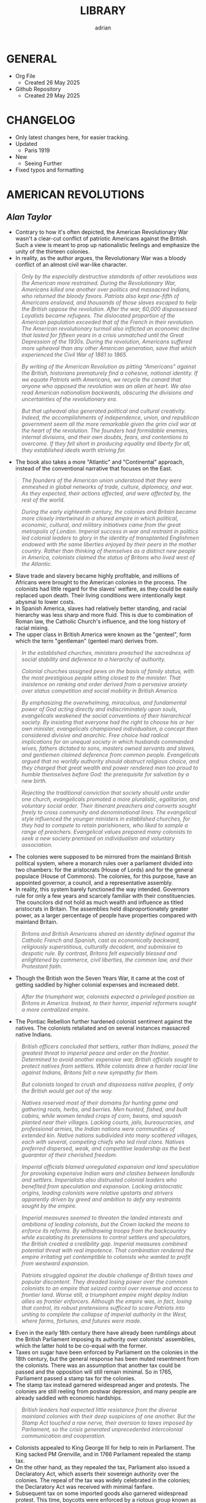 #+TITLE: LIBRARY
#+AUTHOR: adrian
#+DESCRIPTION: This Library system is a curation of quotes from, and notes for, the books I've read. 

* GENERAL
- Org File
  - Created 26 May 2025
- Github Repository
  - Created 29 May 2025



* CHANGELOG
- Only latest changes here, for easier tracking.
- Updated
  - Paris 1919
- New
  - Seeing Further
- Fixed typos and formatting


* AMERICAN REVOLUTIONS
** /Alan Taylor/

- Contrary to how it's often depicted, the American Revolutionary War wasn't a clear-cut conflict of patriotic Americans against the British. Such a view is meant to prop up nationalistic feelings and emphasize the unity of the thirteen colonies.
- In reality, as the author argues, the Revolutionary War was a bloody conflict of an almost civil war-like character.

#+begin_quote
  /Only by the especially destructive standards of other revolutions was the American more restrained. During the Revolutionary War, Americans killed one another over politics and massacred Indians, who returned the bloody favors. Patriots also kept one-fifth of Americans enslaved, and thousands of those slaves escaped to help the British oppose the revolution. After the war, 60,000 dispossessed Loyalists became refugees. The dislocated proportion of the American population exceeded that of the French in their revolution. The American revolutionary turmoil also inflicted an economic decline that lasted for fifteen years in a crisis unmatched until the Great Depression of the 1930s. During the revolution, Americans suffered more upheaval than any other American generation, save that which experienced the Civil War of 1861 to 1865./
#+end_quote

#+begin_quote
  /By writing of the American Revolution as pitting “Americans” against the British, historians prematurely find a cohesive, national identity. If we equate Patriots with Americans, we recycle the canard that anyone who opposed the revolution was an alien at heart. We also read American nationalism backwards, obscuring the divisions and uncertainties of the revolutionary era./
#+end_quote

#+begin_quote
  /But that upheaval also generated political and cultural creativity. Indeed, the accomplishments of independence, union, and republican government seem all the more remarkable given the grim civil war at the heart of the revolution. The founders had formidable enemies, internal divisions, and their own doubts, fears, and contentions to overcome. If they fell short in producing equality and liberty for all, they established ideals worth striving for./
#+end_quote

- The book also takes a more "Atlantic" and "Continental" approach, instead of the conventional narrative that focuses on the East.

#+begin_quote
  /The founders of the American union understood that they were enmeshed in global networks of trade, culture, diplomacy, and war. As they expected, their actions affected, and were affected by, the rest of the world./
#+end_quote

#+begin_quote
  /During the early eighteenth century, the colonies and Britain became more closely intertwined in a shared empire in which political, economic, cultural, and military initiatives came from the great metropolis of London. Imperial success in war and restraint in politics led colonial leaders to glory in the identity of transplanted Englishmen endowed with the same liberties enjoyed by their peers in the mother country. Rather than thinking of themselves as a distinct new people in America, colonists claimed the status of Britons who lived west of the Atlantic./
#+end_quote

- Slave trade and slavery became highly profitable, and millions of Africans were brought to the American colonies in the process. The colonists had little regard for the slaves' welfare, as they could be easily replaced upon death. Their living conditions were intentionally kept abysmal to lower costs.
- In Spanish America, slaves had relatively better standing, and racial hierarchy was less sharp and more fluid. This is due to combination of Roman law, the Catholic Church's influence, and the long history of racial mixing.
- The upper class in British America were known as the "genteel", form which the term "gentleman" (genteel man) derives from.
  
#+begin_quote
  /In the established churches, ministers preached the sacredness of social stability and deference to a hierarchy of authority./

  /Colonial churches assigned pews on the basis of family status, with the most prestigious people sitting closest to the minister. That insistence on ranking and order derived from a pervasive anxiety over status competition and social mobility in British America./
#+end_quote

#+begin_quote
  /By emphasizing the overwhelming, miraculous, and fundamental power of God acting directly and indiscriminately upon souls, evangelicals weakened the social conventions of their hierarchical society. By insisting that everyone had the right to choose his or her own minister, evangelicals championed individualism, a concept then considered divisive and anarchic. Free choice had radical implications for an unequal society in which husbands commanded wives, fathers dictated to sons, masters owned servants and slaves, and gentlemen claimed deference from common people. Evangelicals argued that no worldly authority should obstruct religious choice, and they charged that great wealth and power rendered men too proud to humble themselves before God: the prerequisite for salvation by a new birth./
#+end_quote

#+begin_quote
  /Rejecting the traditional conviction that society should unite under one church, evangelicals promoted a more pluralistic, egalitarian, and voluntary social order. Their itinerant preachers and converts sought freely to cross community and denominational lines. The evangelical style influenced the younger ministers in established churches, for they had to compete to retain parishioners, who liked to sample a range of preachers. Evangelical values prepared many colonists to seek a new society premised on individualism and voluntary association./
#+end_quote

- The colonies were supposed to be mirrored from the mainland British political system, where a monarch rules over a parliament divided into two chambers: for the aristocrats (House of Lords) and for the general populace (House of Commons). The colonies, for this purpose, have an appointed governor, a council, and a representative assembly.
- In reality, this system barely functioned the way intended. Governors rule for only a few years and scarcely familiar with their constituencies. The councilors did not hold as much wealth and influence as titled aristocrats in Britain. The assemblies held disproportionately greater power, as a larger percentage of people have properties compared with mainland Britain.

#+begin_quote
  /Britons and British Americans shared an identity defined against the Catholic French and Spanish, cast as economically backward, religiously superstitious, culturally decadent, and submissive to despotic rule. By contrast, Britons felt especially blessed and enlightened by commerce, civil liberties, the common law, and their Protestant faith./
#+end_quote

- Though the British won the Seven Years War, it came at the cost of getting saddled by higher colonial expenses and increased debt.

#+begin_quote
  /After the triumphant war, colonists expected a privileged position as Britons in America. Instead, to their horror, imperial reformers sought a more centralized empire./
#+end_quote

- The Pontiac Rebellion further hardened colonist sentiment against the natives. The colonists retaliated and on several instances massacred native Indians.

#+begin_quote
  /British officers concluded that settlers, rather than Indians, posed the greatest threat to imperial peace and order on the frontier. Determined to avoid another expensive war, British officials sought to protect natives from settlers. While colonists drew a harder racial line against Indians, Britons felt a new sympathy for them./

  /But colonists longed to crush and dispossess native peoples, if only the British would get out of the way./
#+end_quote

#+begin_quote
  /Natives reserved most of their domains for hunting game and gathering roots, herbs, and berries. Men hunted, fished, and built cabins, while women tended crops of corn, beans, and squash planted near their  villages. Lacking courts, jails, bureaucracies, and professional armies, the Indian nations were communities of extended kin. Native nations subdivided into many scattered villages, each with several, competing chiefs who led rival clans. Natives preferred dispersed, weak, and competitive leadership as the best guarantor of their cherished freedom./
#+end_quote

#+begin_quote
  /Imperial officials blamed unregulated expansion and land speculation for provoking expensive Indian wars and clashes between landlords and settlers. Imperialists also distrusted colonial leaders who benefited from speculation and expansion. Lacking aristocratic origins, leading colonists were relative upstarts and strivers apparently driven by greed and ambition to defy any restraints sought by the empire./
#+end_quote

#+begin_quote
  /Imperial measures seemed to threaten the landed interests and ambitions of leading colonists, but the Crown lacked the means to enforce its reforms. By withdrawing troops from the backcountry while escalating its pretensions to control settlers and speculators, the British created a credibility gap. Imperial measures combined potential threat with real impotence. That combination rendered the empire irritating yet contemptible to colonists who wanted to profit from westward expansion./
#+end_quote

#+begin_quote
  /Patriots struggled against the double challenge of British taxes and popular discontent. They dreaded losing power over the common colonists to an empire that seized control over revenue and access to frontier land. Worse still, a triumphant empire might deploy Indian allies as frontier enforcers. Although the empire was, in fact, losing that control, its robust pretensions sufficed to scare Patriots into uniting to complete the collapse of imperial authority in the West, where farms, fortunes, and futures were made./
#+end_quote

- Even in the early 18th century there have already been rumblings about the British Parliament imposing its authority over colonists' assemblies, which the latter hold to be co-equal with the former.
- Taxes on sugar have been enforced by Parliament on the colonies in the 18th century, but the general response has been muted resentment from the colonists. There was an assumption that another tax could be passed and the opposition will still remain minimal. So in 1765, Parliament passed a stamp tax for the colonies.
- The stamp tax instead garnered widespread anger and protests. The colonies are still reeling from postwar depression, and many people are already saddled with economic hardships.

#+begin_quote
  /British leaders had expected little resistance from the diverse mainland colonies with their deep suspicions of one another. But the Stamp Act touched a raw nerve, their aversion to taxes imposed by Parliament, so the crisis generated unprecedented intercolonial communication and cooperation./
#+end_quote

- Colonists appealed to King George III for help to rein in Parliament. The King sacked PM Grenville, and in 1766 Parliament repealed the stamp tax.
- On the other hand, as they repealed the tax, Parliament also issued a Declaratory Act, which asserts their sovereign authority over the colonies. The repeal of the tax was widely celebrated in the colonies; the Declaratory Act was received with minimal fanfare.
- Subsequent tax on some imported goods also garnered widespread protest. This time, boycotts were enforced by a riotous group known as Sons of Liberty, which resorted to violence and intimidation to prevent the trading of boycotted goods.
- The import duties were subsequently repealed, except for tea. For the most part, this was received with minimal protesting. Consumers largely circumvented this by going for smuggled tea from the Dutch East Indies instead.
- Parliament tried to undercut the smuggling by imposing smaller taxes for tea from the British East India Company. This angered the merchants who make money from the smuggled tea. A mob boarded a Company ship docked in Boston port and dumped all its tea on the waters.
- In 1774, Patriot leaders gathered in Philadelphia to convene a First Continental Congress, which coordinated response against the British. The Congress formed a mass boycott system called Continental Association. Towns were called to form their committees of inspection that identified people who refuse to follow the boycott.
- The Continental Association resulted in violators being shamed and intimidated, and townsfolk were encouraged to police their neighbors to make sure they comply with the boycott.

#+begin_quote
  /Patriots defended freedom for white men while asserting their domination over enslaved blacks. Patriots understood that dominion in defensive terms, as meant to secure their liberty and property from slaves allegedly manipulated by the British. In the South, the enslaved sought a greater revolution, for they meant to “Alter the World” and regarded Britons, rather than Patriots, as the better champions of true liberty. Although the British performance as liberators lagged far behind the wishful hopes of the enslaved, they could find no better ally./
#+end_quote

- Despite the open armed conflict between the Patriots and the Loyalists, well into 1776 the Continental Congress still rejected independence. Thomas Paine's pamphlet, Common Sense, was instrumental in swaying the Patriots to the side of independence.

#+begin_quote
  /Unlike previous political pamphleteers who wrote in a learned and legalistic style, Paine addressed common people in direct and forceful prose./

  /Avoiding the arcane works of political philosophers, Paine quoted only the Bible: the primary text known and revered by his intended readers. For Paine, style was also substance, for he sought to constitute a new readership: a broad and engaged public for a republican revolution. He insisted that common people should no longer defer to gentlemen in politics. Aptly titled, Common Sense spoke to and for common people./
#+end_quote

#+begin_quote
  /Paine pushed for immediate independence, a union of thirteen states, and republican governments for those states. All three goals broke dramatically with past experience and received wisdom. No colonies in the Americas had yet revolted from their mother empire; past bickering by the colonies augured poorly for a union; and almost all former republics in Europe had been small, contentious, and short-lived. In a daring stroke, Paine argued that Americans could triumph by combining all three gambles: on independence, union, and republic. Seeking one alone would certainly fail, but the combination would prove invincible. If united in a righteous cause, he insisted, Americans could crush the corrupt mercenaries of a royal tyrant./
#+end_quote

- Of the thirteen colonies, twelve voted for independence on 2 July 1776. New York initially abstained, but voted in favor a week later.
- The Declaration of Independence was formally adopted and published on 4 July 1776. It was ordered disseminated, and the document itself being short enough to fit a newpaper page helped publishing it much easier.

#+begin_quote
  /A popular myth casts the revolution as waged by a united American people against British rule. That myth derives from Patriot claims to speak for all true Americans, dismissing Loyalists as a deluded few corrupted by the British./

  /After the revolution triumphed, nationalist historians endorsed the Patriot view, marginalizing or ignoring Loyalists to concoct a unifying American identity. In fact, the revolution divided families and neighborhoods./
#+end_quote

#+begin_quote
  /Revolutions breed civil wars: triangular struggles in which two sides compete for civilian support./
#+end_quote

#+begin_quote
  /By sorting Americans into Loyalists and Patriots, we suggest that individuals made quick and definitive decisions based on political principles. Some did, but many more committed slowly, reluctantly, and provisionally./

  /Choosing sides in a civil war was painful and confusing for rural folk, who rarely read a pamphlet or saw a newspaper. People balked at the risks of clear allegiance: exposing their farms to looters, suffering the hardships of a military camp or political prison, or killing others and risking death in combat./
#+end_quote

#+begin_quote
  /Political choices were often unstable and temporary. The ebb and flow of victory and defeat in a long war flipped many people from one side to another and sometimes back again with sojourns along the way in the broad ranks of the wavering. Many profited by selling their produce or services to the likely victors: a probability which changed as one force surged at the expense of the other. More often, people acted defensively, switching sides to save farms and lives from the power of the ascendant party./
#+end_quote

- People were intimidated, pressured, threatened, even killed, for simply being neutral, or just being disaffected and not wanting to get into the conflict.
- The author is really trying to drive home the point that the Patriots demanded unity under their banner and rooted out opposition, by hook and by crook.

#+begin_quote
  /Popular history books dwell on the big battles between formal armies and treat the conflict as relatively restrained. That approach neglects the broader and more vicious war conducted by many small raiding parties, composed of a mix of regulars and irregulars, militia and bandits. They ravaged farms and towns to take forage, livestock, clothing, and silver, and they kidnapped or killed the partisans of the other side./
#+end_quote

- Even prior to the Revolutionary Wars, the colonists already have a tense relationship with the native Indian settlers especially in the west of the 13 colonies. The colonists sought to push westwards little by little, laying claim on native lands for speculation.
- The war further deteriorated the situation, as many Indian tribes sided with the Europeans. This also amde the colonists more determined to stamp out the Indian settlements once and for all.

#+begin_quote
  /Spain’s empire remained overstretched and internally volatile. Like the British, the Spanish had imposed reforms meant to rationalize and centralize control, undermining the local power long enjoyed by elite colonists. Unlike the British, the Spanish succeeded in imposing their taxes, more than doubling Crown revenues. Emboldened by success, imperial rulers issued grandiose dictates, which commanded colonial officials to impose tighter control over natives and colonists./
#+end_quote

#+begin_quote
  /While waging war in the east against British rule, Patriots fought west of the Appalachians to suppress the independence of native peoples. Patriots meant to create an “empire of liberty” premised on the ability of common whites to obtain private property by taking land from Indians./

  /Jefferson understood the paradoxical lesson that had eluded the British: an empire in America could only hope to appear strong by facilitating the wishes of its citizens, who wanted cheap and fertile land taken as quickly as possible from natives. American leaders needed to ride, rather than resist, the settler wave heading west. While the revolution had western roots, it would also bear western consequences but only after a generous peace treaty rescued the United States./
#+end_quote

#+begin_quote
  /The French and Spanish could sustain larger forces in the Caribbean in part because they more readily enlisted and armed free blacks. These empires also had more free blacks to recruit because the Catholic church and their laws encouraged manumissions. A quarter of the blacks in Spanish America were free, compared to less than a twentieth in the British West Indies. More pragmatic in tincturing their racism, the Spanish and French recognized that an armed and intermediary caste of free blacks tended to secure, rather than imperil, the slave system. Struggling to defend their islands, Britons paid a premium to cling to especially rigid racial prejudices./
#+end_quote

- The war left the French with negligible benefits, and saddled them with large debts. The crisis caused by the national debt would lead to the convening of the Estates General in 1789, and will set in motion two decades of war and revolution in Europe.
- When the Revolutionary Wars ended, there was suspicion spread by the British that Washington would rule as a military dictator, like Julius Caesar and Cromwell. Instead, in 1783 Washington voluntarily resigned his commission before the Congress in Annapolis, Maryland.
- After the Wars, Loyalist refugees were violently prevented from resettling into the 13 colonies. They dispersed throughout the other remaining colonies especially in British Canada.
- In 1781, the thirteen colonies agreed to establish a confederation, the United States of America. The centralizing Congress, however, had little authority over the individual states, which retained their powers.

#+begin_quote
  /Fertile but roiled by violence, the West fed both short-term pessimism and long-term optimism for the American union. In the vast, western lands drained by navigable rivers, Americans detected a great source of wealth and power. But Indians defended those lands, and federal leaders struggled to control their own settlers. In sum, the West promised either to enrich or to unravel the fragile union./
#+end_quote

#+begin_quote
  /Thomas Jefferson drafted the first “Northwest Ordinance,” which Congress provisionally adopted in April 1784. It subdivided the federal domain into ten territories and stipulated that, once any one had 20,000 free citizens, they could convene a convention to draft a republican constitution and send a delegate to Congress. When the settler population reached the threshold of the smallest original state, Rhode Island, the territory could join the union as an equal partner in its powers and share in the national debt. While holding out future statehood, the ordinance bought time for the federal government to sell land within the territories./
#+end_quote

- The fledgling United States' desire to push westwards pitted the newly-settled Americans in the Federal domain against the native Indians. The Congress was too weak and powerless to diffuse the tensions between the warring settlers and natives. In addition, British and Spanish colonies also checked the United States' expansionist policies.
  
#+begin_quote
  /Republicanism inflated the aspirations of common men, who grumbled when wealthy gentlemen continued to grab the largest land grants, top commands, highest offices, and best contracts. Common folk also bore the greatest sacrifices and hardships of the war. As the conflict dragged on, they resented their increasing burdens from taxes and militia service. They blamed leaders for waging a rich mans war by making it a poor man's fight. The republican promise of equal opportunity invited the dissatisfied to seek more sweeping reforms meant to reduce the power and privileges of genteel leaders./
#+end_quote

- Part of the need for state constitutions is to avoid the political corruption that the Patriots deem to have stemmed from British Empire having an /unwritten/ constitution.

#+begin_quote
  /By modern standards, the new state governments were not all that democratic. Although two-thirds of white men could vote for the assembly, they comprised less than a third of all adults because women, black people, and the poorest whites lacked civil rights. Most states also mandated an even stricter property qualification that precluded 90 percent of men from serving as a state senator or governor./
#+end_quote

#+begin_quote
  /Unlike democrats, conservatives regarded society as diverse and complex. To suit that vision of society, conservatives desired a more complicated government with a separation of powers, so that two co-equal houses of the legislature, an independent judiciary, and a powerful governor could jealously watch, check, and balance each other. Where democrats concentrated electoral power to fulfill the public will, conservatives sought to limit and complicate the majority’s clout. Distrusting human nature, they regarded inaction (or “gridlock” as we would put it today), as preferable to the hyperactive legislation of popular government./
#+end_quote

#+begin_quote
  /Charged with being aristocrats, conservatives had to learn how to mask their elitism in the language of republicanism. Posing as the people’s true champions, conservatives encouraged voters to distrust their legislators as corrupt demagogues. In a stroke of political genius, conservatives packaged a separation of powers as the essence of true republicanism./
#+end_quote

- Economic crisis in the 1780s pitted Radicals against Conservatives, especially on issues regarding property and price controls. Public order started to deteriorate as riots became widespread.
- The matter has become severe enough that establishment of a constitutional monarchy was seriously considered. Washington himself at one point thought it might be necessary. Noah Webster, the lexicographer, also penned an essay expressing partiality towards the monarchy option.

#+begin_quote
  /Contrary to modern belief, the founders did not intend to create a national democracy. Instead, they designed a national republic to restrain state democracies, which they blamed for the union’s woes./
#+end_quote

#+begin_quote
  /By restraining democracy in the states, nationalists hoped to save republican government from a descent into anarchy or a switch to monarchy. They wanted also to preserve the union from splitting into several smaller confederacies, or many individual states, which would contest boundaries and  differences with bloody wars./
#+end_quote

#+begin_quote
  /Federalists asserted an American people as an act of faith, hoping thereby to generate a self-fulfilling prophecy for the future. An American national identity emerged later, slowly, painfully, and partially. It would follow from that constitution rather than lie behind its creation./
#+end_quote

#+begin_quote
  /While claiming to seek the popular will, Federalists tried to limit the ratifying conventions to either approving or rejecting the constitution as a whole, rather than endorse only parts or make ratification contingent upon amendments. By restricting the choice in this way, Federalists maximized their greatest advantage: that they offered an alternative to the ineffectual and unpopular Articles of Confederation. Rather than defend the Articles, most Anti-Federalists proposed sweeping amendments meant to weaken the Federal Constitution./
#+end_quote

#+begin_quote
  /Many Americans today celebrate the Federal Constitution as perfectly designed to promote democracy, prosperity, and power: as setting the United States on the road to greatness. In 1789, few Americans were so sure, for they worried that sectional and partisan divisions would tear apart a union that seemed too vast and diverse to last./
#+end_quote

- George Washington took his oath as first President of the United States of America on 30 April 1789, in the temporary capital city of New York.
- The new presidency was wrapped in almost monarchical trappings, bolstered by Washington's popularity. He conducted himself, and was presented by the government, in king-like manners. For a moment he was referred to as "His Majesty" and "His Highness".

#+begin_quote
  /During the spring and summer of 1789, Congress created executive departments to assist the president: state, war, treasury, and justice. Washington appointed their heads, with the approval of the Senate, and assembled them as a cabinet to consider major issues. In a pivotal development, Washington secured the power to dismiss executive officials without the Senate’s approval. Thereby the president obtained control over his administration, averting dependence on majority support in the Senate./
#+end_quote

- Alexander Hamilton, as secretary of treasury, proposed major financial reforms, including creation of a central bank, and transfer of state debts to the federal government who will henceforth assume responsibility for them.
- To pass the reforms in Congress, the government agreed on a compromise with Southern lawmakers: the capital will be moved to a spot closer to the south, in Philadelphia.
- The move to Philadelphia is also meant to be temporary; by that point, there were already plans of building a new and grand capital city along Potomac River. The government finally moved in 1800, to the city named after their president.

#+begin_quote
  /During the mid-1790s, Federalist policies produced peace, prosperity, and popularity. In the West, the Federalists secured favorable treaties with Spain, the western Indians, and the British Empire. Recovering impressively from the depression of the 1780s, the nation’s economy boomed after 1792. Hamilton’s financial program stabilized the currency and restored investor confidence. The federal assumption of state debts enabled the states to cut their taxes in half. Neutrality in the European war rewarded American shippers with enhanced trade. Merchants paid higher wages, had more ships built, and erected grander homes./
#+end_quote

#+begin_quote
  /Federalists and Republicans clashed over the degree of democracy needed to sustain republican government. Federalists insisted that stability required government by an elite secure in the public esteem. Common people should deferentially elect men of superior education, wealth, and status, and those elected officials should enjoy immunity from “licentious” criticism./
#+end_quote

#+begin_quote
  /Federalists insisted that the revolution was over and had been a limited struggle for independence, but Republicans countered that the revolution remained incomplete and required the democratic transformation of American society. Attacking the genteel vestiges of colonial hierarchy, Republicans promised to create a liberal society in which an impartial government would secure equal opportunities for common men by refusing any superior privileges for elites. Republicans claimed that equal rights would reward the industrious poor rather than perpetuate the idle rich. Without the allegedly artificial distortions of an elitist government, society would naturally and properly promote equality./
#+end_quote

#+begin_quote
  /As the French invaded and conquered their Dutch, Swiss, and Italian neighbors, Federalists soured on the new revolution. Already wary of democracy, Federalists came to see in France the anarchic consequences of unchecked popular power. Rejecting the earlier linkage between the two revolutions, Federalists recast the American Revolution as supposedly decorous, orderly, dignified, and solemn—and, therefore, as a complete contrast to the chaotic French version. Federalists began celebrating Britain as the champion of rational liberty, a reassuring bastion of stable government, and the source of profitable commerce./
#+end_quote

- As president, Thomas Jefferson worked to further decentralize the government, and ended the use of quasi-regal trappings for the president.

#+begin_quote
  /Jefferson promoted an “Empire of Liberty,” which favored white men at the expense of Indians and blacks. Rather than restrain westward expansion, as the British Empire and Federalists had tried (and failed) to do, Jeffersonians helped settlers dispossess Indians. A democratic but racially defined society would expand relentlessly westward, creating thousands of new farms to sustain relative equality among white men. Jeffersonians recognized that the strength of a diffuse nation lay in helping, rather than hindering, ambitious settlers./
#+end_quote

- Despite the Federalist party never having returned to power after 1800, their legacy and philosophy stayed on with Chief Justice John Marshall, who held the position for over three decades.

#+begin_quote
  /Any political victory is temporary. Like a kaleidoscope, we continue in every generation to make new combinations of clashing principles derived from the enduring importance and incompleteness of our revolution. The revolution remains embedded as selective memory in every contemporary debate./
#+end_quote

#+begin_quote
  /By promising equal rights in an unequal society, the revolution opened social hierarchies to criticism and potential reform./
#+end_quote

- With no titled nobility and aristocracy, the rich property owners and merchants of the United States became the ruling class.
- For the first few decades of the United States' existence, it was much cheaper to pirate British books than pay royalties to American writers and publishers.

#+begin_quote
  /The First Amendment to the Federal Constitution barred the federal government from creating a church establishment, but that ban did not apply to the states—which became political battlegrounds between religious conservatives and their evangelical critics. Conservatives argued that a republic could not survive without the virtuous and moral citizens promoted by state-mandated financial support for religion./
#+end_quote

#+begin_quote
  /Religious politics made for strange bedfellows as evangelicals allied with secularists to seek disestablishment. Most leading Patriots felt drawn to the anticlerical ideas of the European Enlightenment, but they valued the public morality promoted by churches./

  /The republic’s leaders sought to sustain a broad practice of religion without favoring any one denomination with an establishment. Indeed, they insisted that religion would prosper if all denominations could freely compete for believers./
#+end_quote

#+begin_quote
  /Patriots drew a sharp line between public manhood and female domesticity. Republicanism emphasized the masculinity of the citizen, imagined as willing and able to bear arms in defense of his liberty and the common good. “Effeminate” was the worst insult that a Patriot could hurl at a rival or enemy. This republican formula treated women’s active participation in the revolution as valuable but ephemeral—and unnatural in peacetime./
#+end_quote

- Many Patriot leaders appealed to equality and liberty, while also brushing aside the issue of slavery. Many who spoke of opposition to slavery were themselves slave owners.
- Free Blacks were treated lowly, and were forced to settle together in poorly developed areas.
- Individualism became the hallmark of American society, and the country's continued economic growth and stability beyond 1790 was celebrated as proof of the power of individual freedom.

#+begin_quote
  /Historians debate how revolutionary the revolution was in its consequences. Some find little substantive change and focus on continuities from the colonial era. Other scholars emphasize expanding economic opportunities and increased political participation by common white men as radical consequences of the revolution. Both views convey only part of the story. The revolution intensified trends already underway, including political assertion by common men, territorial expansion at native expense, and the westward spread of slavery. Acceleration and intensification combined continuity with change./
#+end_quote



* AN ESSAY ON THE DEVELOPMENT OF CHRISTIAN DOCTRINE
** /St. John Henry Newman/

#+begin_quote
  /History is not a creed or a catechism; it gives lessons rather than rules; it does not bring out clearly upon the canvass the details which were familiar to the ten thousand minds of whose combined movements and fortunes it treats./
#+end_quote

- An important note for this book: I read this years ago, with a copy I got from Kindle store. Now in 2025, I am revisiting it with an ebook copy from a different source.
- Newman's work has received modifications throughout its multiple editions. This is relevant here because the first copy I read is the second edition, and my current copy is the sixth edition.
- The often-quoted passage from this book, especially among the Catholic audience is:

#+begin_quote
  /To be deep in history is to cease to be a Protestant./
#+end_quote

- This quote is from the sixth edition I'm currently reading. My first copy /did not/ have this passage.
- As I am now revisiting the book using the sixth edition, this is where my quotes will be lifted from. Except one: the very first quote in this book entry. That one is from the second edition, and I intend to keep that version here.



* AVIGNON AND ITS PAPACY
** /Joelle Rollo - Koster/

- Avignon Papacy has very detailed records of its daily affairs.
- Author believes Clement V has been much maligned, and is a much better pope than usually portrayed.
- Pope John XXII was the first pope to emphasize the connection between heresies and demonic influence.
- Franciscan poverty crisis: should Franciscans allow communal possession of goods, or completely reject it and live in absolute poverty?
- Even before Pope John XXII's rule, the arrangement is that the papacy has nominal possession of the franciscans' properties. The order is largely okay with this, but a faction called the Spirituals insisted on absolute poverty, clashing with the pope and the inquisition on the matter.
- Pope John XXII ruled that obedience to the papacy is paramount, and reiterated that the order is not obligated to live in total poverty, but the goods and properties that they can peruse will be under ownership of the papacy.
- Pope Clement VI has become the symbol of Avignon papacy's worldliness and ostentatiousness. The author does concede that Clement VI never lived a humble life like his predecessors, even quipping that he knew better how to be pope than the ones before him. But of course there's still elements of exaggeration in this.
- The conclave that elected Pope Innocent VI tried to impose greater powers for the College of Cardinals, in expense of the pope's own powers. During his own papacy, Innocent VI repudiated this maneuver, but it will come back again later during the Great Western Schism.
- In the wake of the Hundred Years' War, France was left destitute and overrun by mercenaries. These forces posed significant threat to Avignon papacy, and the Chuch had to forge alliances as well as bribe the mercenaries to keep the city safe.
- Pope Urban V highly supported and encouraged intellectual pursuit for his subjects. He was also fastidious, and personally read and notated thousands of documents.
- Urban V returned to Rome, but to maintain a stable administration, kept the Curia divided between Avignon and Rome. He later returned to Avignon, explaining that pacification of Italy and continued chaos in France meant that he is more needed in Avignon. He died in Avignon months after his return.

#+begin_quote
  /Gregory did not halve the government of the Church as Urban V had done; he left it in place in Avignon, waiting to transfer the curia whole once he was safely settled in Rome. Gregory's decision demonstrates that he understood his place in the symbolic web of the papacy and the expectations attached to his person. Italians wanted to see the father of the Catholic Church, not the French curial bureaucratic machine behind him./
#+end_quote

- Gregory XI succeeded in returning the papacy to Rome, but at the cost of inciting violent reaction from his enemies within the city.
- Towards the final days of his life, Gregory XI drafted a new regulation amending conclave rules in dire situations, allowing the voting to start within the 9-day mourning period, and foregoing the two-thirds majority vote. These rules, however, were never enacted.

#+begin_quote
  /The Avignon papacy transformed the administration of the Church by developing archives and recording procedures. This once more demonstrates the efficiency of its leadership. Registrars copied all letters in ledgers. Those made out of paper remained in Avignon until 1784, when they were shipped to Rome; they are commonly named the Avignon registers. Others were recopied on parchment. They were labeled "Vatican registers" and sent to Rome in the 1430s./
#+end_quote

#+begin_quote
  /Cardinals and other curialists showed a remarkable detachment toward Avignon and its people, an attitude perhaps revealing their sense of the unnatural and transitory character of the Avignon papacy./
#+end_quote

- More than the popes, the cardinals were the prime examples of the extravagance and excesses of the Avignon papacy. The popes themselves admonished cardinals who flaunted ostentatious lifestyle, but the cardinals mostly just ignored the criticisms.
  
#+begin_quote
  /The struggle for power among religious and secular authorities shaped life and politics in western Europe in the Early Middle Ages. Popes, kings and nobles, magistrates and burghers: all negotiated, schemed, manipulated, and openly fought for control over medieval cities and the wealth they generated./
#+end_quote

#+begin_quote
  /Cemeteries in medieval Avignon were well integrated into the fabric of urban life. Traditionally, urban cemeteries were open spaces, and as population grew, so did the demand for their space. Medieval cemeteries hosted many economic and social activities, an uncomfortable thought for our modern Western society, so sheltered from the sight of death./
#+end_quote

#+begin_quote
  /One of the lessons the Schism offers institutional historians is that two papal capitals could compete in advancing the legitimacy of their respective claimants and both be successful. Two papal courts could not only survive but flourish. If Rome and Avignon had not been thriving Christian cities, they would not have rivaled each other for papal supremacy for close to two generations without instigating major social upheavals. The Church's administration had been so well defined by the Avignon popes and was so innovative and efficient that it could be cut in half and still function quite effectively./
#+end_quote

- Author seems to take the view that the schism didn't significantly affect religiosity for most Christians. Otherwise, there would've been greater chaos and impetus to resolve the split.
- The book treats both sides of the Schism fairly. Each is not any more right or wrong in claiming Petrine authority, and both struggled to deal with their religious and political circumstances.
- A main reason for the Schism's longevity is the support external parties provided for each side. Especially in the Avignon side, their pope enjoyed financial support from both internal and external sources.
- The author briefly mentions that the Schism promoted the concept of conciliarism, and described it as "dangerous", without elaborating much on it.
- One of the lasting legacies of Avignon papacy is its massive support for education, including benefices for many students.

#+begin_quote
  /The Avignon popes were certainly no more venal nor less worthy to claim the papal office than their predecessors and successors. As southwestern Frenchmen, their mental apparatus and reflexes were not that different from their contemporaries; venality and nepotism were rampant among all members of the high society. The popes simply acted like men of their times./
#+end_quote



* CATACLYSM
** /David Stevenson/

#+begin_quote
  /The First World War took on characteristics that made it emblematic of other modern wars, extending through the twentieth century and beyond. It visited horrific new experiences on the combatants and forced unprecedented mobilization on their home fronts. As well as being a disaster in its own right it became the precondition for further disasters, including the Second World War, whose casualties numbered millions more. It compelled the creation of new social coping mechanisms in the face of mass death, mutilation, and bereavement, and yet in many regions of the world its legacies fuel bloodshed to this day. Finally, it was a cataclysm of a special kind, a man-made catastrophe produced by political acts, and as such can still a century later both raise powerful emotions and prompt disturbing questions as a portent. Its victims died neither from an unseen virus nor from mechanical failure and individual fallibility. They owed their fate to deliberate state policy, decided on by governments that repeatedly rejected alternatives to violence and commanded not merely acquiescence but also active support from millions of their peoples. Contemporaries on both sides at once hated the slaughter and yet felt unable to disengage from it, embroiled in a tragedy in the classical sense of a conflict between right and right./
#+end_quote

#+begin_quote
  /I have sought to represent it as a totality, and therefore emphasized the underlying processes and decisions that equipped millions of men with devastating firepower, set them in mortal combat against each other, and held them in the most appalling conditions for year after year./
#+end_quote

- I would personally assess this book as being top-heavy, that is, much emphasis is placed on the political aspects. But this isn't contradictory to the author's goal. It's actually fundamentally the same: he laid out the "underlying processes and decisions" which are, indeed, the ones that the political and military leaders are responsible for.

#+begin_quote
  /The conventions and rituals of warfare were familiar parts of Europe’s life, and the memory of previous conflicts integral to its culture. Until the eighteenth century it had known few years in which none of its great powers were engaged in fighting. Only since then had the modern pattern emerged of  decades of peace punctuated by successively more total wars. Peace – even in the simple sense of the absence of killing – was a modern phenomenon, and Europe had never known anything comparable to the great peace that ended in 1914./
#+end_quote

#+begin_quote
  /Although in summer 1914 international tension was acute, a general war was not inevitable and if one had not broken out then it might not have done so at all. It was the Habsburg monarchy’s response to Sarajevo that caused a crisis./
#+end_quote

- The author thinks that while Austria-Hungary's response to the ultimatum was what caused the war, their grievances towards Serbia were not wholly unjustified, and has some strong reasons to be suspicious of the kingdom.
- On the eve of the War, both Germans and Magyars combined accounted for less than half of Austria-Hungary's population.
- While there was a general sense that Austria-Hungary needs internal reform, prior to the War the empire is fairly stable and united, and that it has certainly weathered more desperate times than 1914.
- Germany may be to blame for starting the war, but it wasn't a premeditated policy either. Germany in 1914 may be ruled by the unstable Wilhelm II, but in general the empire isn't a political outlier or pariah, and isn't aggressively hostile to other European powers.

#+begin_quote
  /In the decade from 1897 to 1908 Wilhelm intervened frequently in policy-making and he always exerted considerable influence over diplomacy and in military and naval matters. Yet this influence was erratic. Wilhelm was intelligent and open-minded but was also a restless and neurotic poseur who spent much of his reign sailing and hunting, and his officials found ways to work round him. All the same, he was Germany’s public face. Although at times of crisis he mostly showed caution, he created the impression that his government was aggressive and militaristic (which normally it was not) and capricious and unpredictable (which it certainly was). His presence for more than a quarter of a century on the throne of such a powerful country grievously undermined European stability./
#+end_quote

#+begin_quote
  /By 1914 the crises, the arms race, and Berlin’s encirclement phobia had taken on a mutually reinforcing momentum. Both blocs were consolidating and were more likely to hold firm in the next test: Russia and France had rearmed sufficiently to proceed more boldly while Germany and Austria-Hungary foresaw the balance tipping further against them. The recurrent confrontations impelled statesmen to consider fighting as an alternative to endless scares and threats./
#+end_quote

- Russia did not actively support Serbia in its conflicts in the years prior to 1914, e.g. in the Balkan Wars. However, Russia deemed it necessary to intervene in 1914 because their influence in the Balkans could deteriorate if Austria-Hungary gets their way. Russia also deemed that it's ready for such a war, despite their ongoing rearmament plans not having met its goal yet.
- Instead of waiting for Serbia's response to the ultimatum, Russia immediately went on pre-mobilization process. This arguably forced other country's hands, as Austria-Hungary also immediately mobilized on the day the ultimatum was rejected, on 28 July.

#+begin_quote
  /Across the continent the feeling in the countryside and in small towns – where most units would come from and where most Europeans still lived – was more apprehensive and depressed than in the capital cities. Among intellectuals, although many were exhilarated by manifestations of national unity and welcomed the war as an opportunity for cleansing and regeneration, others viewed it with horror and disgust as a scarcely credible reversion to the primitive. These reactions failed to translate themselves, however, into effective resistance./

  /Whatever the foreboding with which Europeans went to war, little force was needed to make them go. The mass conscription and reservist training systems developed over a generation had taught those mobilized what to do, and the spread of literacy, a national press, and festivals such as Bastille Day in France and Sedan Day in Germany had strengthened the sense of national community./
#+end_quote

#+begin_quote
  /For war to happen governments on both sides had to declare it and to set their military machines in motion. The European peace might have been a house of cards, but someone still had to topple it. It used to be argued that 1914 was a classic instance of a war begun through accident and error: that no statesmen wanted it but all were overborne by events. This view is now untenable./
#+end_quote

#+begin_quote
  /Once two heavily armed and highly industrialized coalitions comparable strength engaged each other with modern military technology the outcome, almost at once, would be a prodigiously costly stalemate that propelled the European governments and their hapless peoples into a bleak and cruel new world./
#+end_quote

#+begin_quote
  /In this middle period of the war, between late 1914 and the next major turning point in spring 1917, the powers created a style of combat that in retrospect seemed to encapsulate the conflict as a whole. Its key features were escalation and stalemate, both sides applying rising levels of violence yet failing to terminate the impasse. The war became more nearly total and more global, and from these characteristics much of its enduring impact followed. Yet the seeming equilibrium was not static but dynamic, the initiative passing back and forth as each side strove to pre-empt or thwart the other’s gambits and attempted new expedients to catch its adversary off balance./
#+end_quote

#+begin_quote
  /The ‘short-war illusion’ that had helped to cause the conflict did not end in 1914. On the contrary, both soldiers and civilians, deprived of the luxury of hindsight, were sustained in part by faith that one more determined heave would bring triumph./
#+end_quote

- Though the battlefield itself was in a state of attrition from end-1914 to early-1918, in reality the war kept escalating to dangerous new levels.
- The parity of strength between the two sides caused the attrition, and also caused them to further escalate, developing new lethal war tools and methods such as tanks and chemical weapons, and opening up new fronts all over the world in hopes of breaking the deadlock.

#+begin_quote
  /In Britain at the time, if not simply called ‘the war’, the conflict was referred to as ‘the great war’, evoking the earlier struggle against Napoleon; in France ‘la guerre’ or ‘la grande guerre’ was the usual description. ‘World war’ and ‘guerre mondiale’ became prevalent only from the 1930s. In Germany, in contrast, ‘Weltkrieg’ was the preferred description from the start, the Berlin leaders understanding that they were fighting for world-power status and that their enemies were concentrating the resources of their empires against them. Americans too referred to the conflict generally as ‘the world war’ (rather than ‘ European war’) after being drawn in, and by 1917 almost all the biggest and strongest countries across the globe had indeed become belligerents./
#+end_quote

#+begin_quote
  /As in the July crisis pre-existing alliances influenced decisions for war much less than did considerations of national interest. But unlike in 1914 the later entrants had time to define their requirements and to negotiate with the two sides. Although this more leisured timetable should have permitted ngreater public debate, in fact most of the interventions were driven through by authoritarian governments not only to advance their external interests but also to outmanoeuvre rivals at home./
#+end_quote

- Japan's entry to the war is fueled by both desire to dominate China and to gain international recognition as equals with the Western Powers. They had little to lose for joining, and more to gain especially if their side wins. Finally, Japan is uniquely distant from the main theaters of war, so they are relatively insulated from its worse effects while enjoying the advantage of expanding their sphere of influence with minimal European intervention.
- Armenians were conscripted by both Russian and Ottoman Armies to their side. The Ottoman government did not like that Armenians in Russian territory refused to rebel against Russia. The policy of retribution and eventually genocide spread throughout 1915, and Ottomans justified it as reponse against rebellion and disloyalty.
- Incompatibility and scale of each side's war aims is not enough to explain the failure of diplomacy in ending the War. The war aims of the First World War were much more modest than those of the Second World War.

#+begin_quote
  /War aims were necessarily hypothetical and transitory sets of options. Few entailed unconditional commitments. The peace terms governments envisaged varied with their military and diplomatic prospects, as well as with their appraisal of domestic opinion. Ultimately their objectives were products of the fear and insecurity that had haunted the great powers before the July crisis and that developments since had intensified, though they were also characteristic expressions of European nationalism and imperialism./
#+end_quote

- The stalemate persisted because the Allies refused to make separate peace, while also having their own war aims that they expect would be realized only through victory and postwar settlement.

#+begin_quote
  /If war aims determined what the fighting was for, strategy decided where and when it happened. Yet governments oversaw the commanders’ key decisions, and the basic strategic choices made in the war were as much political as technical. Moreover (and this is often overlooked), the two sides’ strategies interacted, each reflecting an appraisal of the other’s intentions. Both the Allies and the Central Powers committed themselves to mounting levels of violence, culminating in the massive Western and Eastern Front battles of 1916. And when these battles failed to bring decisive results, both approached strategic bankruptcy. Once again the underlying themes here are therefore stalemate and escalation./
#+end_quote

- Romania's entry into the War on Allies' side ultimately forced the Kaiser to accept the Hindenburg-Ludendorff command of German military.

#+begin_quote
  /The Allied military chiefs concluded from their 1916 experiences that they should try more of the same./
#+end_quote

#+begin_quote
  /An impasse at the level of tactics drove the two sides towards more ruthless strategies: the Allies towards escalating doses of attrition and the Germans towards Verdun and unrestricted submarine warfare. But this was not a static equilibrium, and both attackers and defenders were increasing their tactical sophistication and the number and power of the weapons at their disposal. Developments were in progress that after 1917 would break the stalemate./
#+end_quote

- Although it can be argued that the Allies would've used lethal gases anyway, it was Germany that initiated its use, and therefore were the unfortunate ones to be leveld with war crime charges for it.
- Aerial warfare was still in its infancy in the First World War, and hardly helped either side. The British enjoyed massive air superiority in Somme, but it proved barely useful for them.
- However, aircrafts proved more useful for mapping and surveillance. Aerial mapping was instrumental in producing more accurate battlefield maps, which translated to more accurate artillery firing.

#+begin_quote
  /Despite the vastly different operational circumstances outside Europe, Western Front tactical conditions still tended to develop wherever modern weapons and high force-to-space ratios coexisted./
#+end_quote

#+begin_quote
  /Although no continental power had expected so long and punishing an ordeal, their conscription systems meant that they had mostly registered their able-bodied men in peacetime and possessed the machinery to call them up, and also that many men had had military training. Even so, after the first year it proved harder to find trained officers and soldiers than to produce weapons./
#+end_quote

#+begin_quote
  /Given the extraordinary casualty rates that the war inflicted from its opening weeks, it may seem strange that the manpower crisis that all the belligerents suffered by 1917 did not set in much earlier. Enough men were found not only to keep the fighting going but also to intensify it in the battles of 1916. One reason, paradoxical as it may seem, was trench warfare./

  /Admittedly, the argument is double-edged: without trenches the two sides could not have remained in such constant close proximity, especially as they were armed, as the war went on, with an increasingly powerful array of weapons. Trenches, and innovations such as railway supply lines and tinned food, enabled the killing to continue throughout the year instead of the armies retiring in the traditional manner to winter quarters./

  /Digging in reduced casualties between battles and slowed down the rate of attrition. Whether it saved lives over the war as a whole is debatable./
#+end_quote

- It was only in the recent decades that individual soldier experiences, told through diaries and memoirs, received more spotlight in the study of First World War history.

#+begin_quote
  /Post-traumatic stress disorder, to give its modern name to the condition labelled ‘shell shock’ in the English-speaking countries, had doubtless existed in earlier conflicts, but had not been diagnosed as such. It was exacerbated by the special conditions of static warfare in which soldiers endured repeated bombardments in confined spaces with little control over their fate, and lived day after day in close proximity to their comrades’ decomposing remains./
#+end_quote

#+begin_quote
  /In the vast decentralized confusion of a major offensive, in which tens of thousands of men might be engaged along fronts of many miles, the personal control still possible in Napoleon’s day was no longer attainable. Such ‘battles’ had little in common with Waterloo except the term itself./

  /Governments and high commands created the circumstances in which thousands of troops with merciless weaponry were obliged to kill and maim, but they could not determine the speed and scale of carnage./
#+end_quote

#+begin_quote
 /War was expensive. Every one of the millions of bullets and shells fired off had a price tag. Every soldier had to be paid (however miserably), clothed and fed, transported to and from the front and cared for if wounded or ill. His equipment had to be manufactured and tested, and then transported by trains that needed fuel and maintenance and by animals requiring fodder and stabling. The soldiers’ families were allocated separation allowances, and the disabled, widows, and orphans needed sustenance, as did thousands of refugees./
#+end_quote

#+begin_quote
  /Legislatures and finance ministries relaxed their oversight on military spending, initially expecting a short war, and failed to regain control when it proved to be long. In the colossal Western Front bombardments the fruits of years of patient capital accumulation went literally up in smoke./
#+end_quote

#+begin_quote
  /European treasuries were caught between untrammelled military outgoings and the political imperative of not reviving peacetime controversies through tax increases. They tried – and here again the ‘short-war illusion’ was evident – to cover their deficits by borrowing at home and abroad, and beyond that in effect by ‘printing money’ if they received central bank credits without collateral. No central bank preserved much independence in wartime conditions: even the Bank of England, supposedly a private corporation, yielded to the Treasury its influence over interest rates and sterling’s exchange value./
#+end_quote

- Belligerent countries abandoned the gold standard during the War so they can print virtually unlimited paper money to fund their War effort.

#+begin_quote
  /The investing public in Germany and Britain wagered on victory in a desperate and evenly matched conflict. To be sure, there were few alternative financial outlets and governments offered attractive incentives, at the cost of mounting debt service and an albatross round the necks of post-war taxpayers. But the willingness to lend also testified to an innocence derived from pre-war monetary stability as well as to a residuum of patriotism. War finance depended on traditional values and assumptions that  the conflict itself was subverting./
#+end_quote

- Beyond 1915, the First World War at sea was also in stalemate, but mainly due to inactivity. Both sides were hesitant to engage the enemy at full power and in the open seas. Much of naval conflict in this period are related to enforcement and breaking of blockades.
- Despite the attrition, the Allies — especially Britain — have clear advantage and dominance in much of the world's seas and oceans.

#+begin_quote
  /The First World War cannot be understood without acknowledging the widespread and continuing acceptance that it was a just, even noble cause. Every belligerent relied on a combination of state compulsion with patriotic support from society, even if the former was relatively more important in the eastern European countries and the latter in the western European ones. Between them these forces not only created an initial political truce in 1914 but also maintained domestic cohesion when the conflict intensified, with a corresponding increase in its demands./
#+end_quote

- Officially, the Catholic Church under Pope Benedict XV maintained a neutral stance on the War. Realistically, many Catholics, including clergy, in all belligerent states supported their country's cause.
- Censorship was widely employed by belligerent governments, both to suppress criticism and to hide the extent of losses.

#+begin_quote
  /For the Irish, for women’s leaders, and for trade unionists the political truce of 1914 was a temporary measure, accepted without prejudice to their ultimate objectives. Once the war settled down to a stalemate, their loyalty might be expected to falter./
#+end_quote

- The defection of Petrograd garrison in the February Revolution was a response to what the soldiers think was an unreasonable order. They have been dealing with the protesters peaccefully for days, until Tsar Nicholas II ordered them to use force to break up the protests. The soldiers, who have already developed sympathies with the striking workers, refused to follow the orders, so they defected instead.

#+begin_quote
  /The removal of the dynasty, intended to help contain the revolution, probably did more than anything else to convince the peasantry that they could challenge the social order with impunity. By dismantling the structure of repression the new authorities hoped to neutralize the risk of counter-revolution, but they left themselves exposed to greater radicalization./
#+end_quote

- The author thinks that, without the unrestricted submarine warfare and the Zimmerman incident, the US wouldn't have joined the War, and it could've ended with more favorable terms — even if they lost — for the Central Powers.

#+begin_quote
  /While both Bethmann and Wilson might have preferred to keep America neutral, their priorities were fundamentally in conflict. Bethmann intended to confine Washington’s role to bringing the two sides to the conference table, after which America should withdraw while Germany imposed its demands and return only to help set up international institutions that would guarantee the new status quo. Wilson, however, was willing to join a League of Nations only if the peace settlement respected liberal principles. The German leaders were right to suspect he would be biased against them. The escape route of an American-mediated compromise occupied a great deal of attention in Berlin and Washington but was never likely to get anywhere./
#+end_quote

- The primary effect of the Zimmerman incident was in uniting the American public in support of intervention. Wilson himself didn't want it, but ultimately gave in to counsel from his advisers and cabinet, who were unanimously in favor of joining the War.
- Still, Wilson wasn't entirely pressured by the public, and he could've at least opposed intervention and face a divided Congress. And the author thinks such a divided Congress likely wouldn't have approved of intervention had Wilson come out to oppose it too.

#+begin_quote
  /The year 1917 saw the end of the short-war illusion. Even after military deadlock had set in, the hope that one more heave might yet bring victory had lured both sides on. But unrestricted submarine warfare failed to break the British, and the February Revolution wrecked Allied plans for a new round of synchronized offensives. American power would need at least a year to take full effect, and in the meantime Allied co-operation withered. Weapons output peaked, armies diminished, home-front consensus and troop morale faltered, both sides explored less costly strategies, and both moderated their war aims./
#+end_quote

- Though the convoy system adopted in 1917 was crucial in reducing shipping losses, it was not the sole factor that helped the Allies. While designed to deter U-boat attacks on merchant ships, the U-boats themselves were dealt with by sea mines, coupled with slower rate of production.
- Petain's solution to the 1917 mutinies was a combination of accomodation to some of the soldiers' grievances, and punishment for some mutiny leaders as form of deterrence. Overall his strategy was successful, and the issue gradually died down within the year.
- I'm only lightly touching this section for the year 1917, because the author also has a book specifically for that year of the War. I've read it before, I'll just revisit it some other time.

#+begin_quote
  /A Russian civil war was always likely after the Bolshevik Revolution, given Lenin’s incomplete control of the country and his contempt for his opponents. The Czech revolt both made it possible for the Allies to intervene and gave them a motive, as well as escalating the civil war to a bigger and more savage stage./
#+end_quote

- As the War entered its last year, the conflict increasingly became more ideological.
- Support for Wilson's Fourteen Points meant that the Allies encouraged the many nationalities within Habsburg Empire to push for sovereignty. Though not directly intended, the breakup of the Habsburg monarchy became the final consequence of the Allies' policies.

#+begin_quote
  /Like the decisions to start the war, those to stop it should be analysed as being in the first instance due to rational appraisal, despite there being evidence that both sides miscalculated./
#+end_quote

- When Ludendorff and Hindenburg initiated armistice talks, they wrongly assumed that the cessation of hostilities would give them time to prepare for a future resumption of the conflict. They also thought that Wilson's Fourteen Points are vague enough to be skirted around. Finally, they miscalculated the effect an armistice would have on their remaining allies, especially Austria-Hungary.
- The US wanted to end the War soon as a prolonged conflict could severely damage their economy and the people's morale. Britain and France wanted also an earlier end of hostilities, but mainly because a prolonged War would allow the US to further dominate the Entente alliance, to the European Powers' detriment.

#+begin_quote
  /The Dual Monarchy was destroyed, as its leaders had long dreaded, by a combination of nationalist uprisings with pressure from outside. By the time it disintegrated neither its bureaucracy nor its army had the will or capacity to control the disaffected nationalities, and Karl preferred to lose his throne peacefully than to embark on a civil war./
#+end_quote

- By late 1918, the Austro-Hungarian army was so battered that it had practically no capability of suppressing internal revolts even if Vienna wanted to.

#+begin_quote
  /Whereas the Austro-Hungarian revolutions had been led by pre-formed national committees, the German uprising surprised even the left-wing parties, resembling Russia’s February Revolution rather than that of October. It originated from a mutiny in the fleet, provoked by secret plans for a naval offensive, or Flottenvorstoss, against Britain. Once more a misjudged military initiative made Germany’s situation worse than if no action had been taken, and this time the damage was fatal./
#+end_quote

#+begin_quote
  /The pandemic was overshadowed by the war at the time as it has been since, perhaps because it was a natural calamity rather than a man-made one, perhaps because most of the dead were not in the west, and perhaps because the world had grown callous. November 1918 was a strange, sad time, another moment of mass hysteria but quite different from that of July 1914./
#+end_quote

#+begin_quote
  /Lasting peace (or at least the absence of hostilities) was made possible for the North Atlantic area by the sacrifices of 1914–18, and to this extent there was genuine reason to celebrate in that grey November. The western world was not foredoomed to follow the disastrous trajectory that it pursued in the succeeding decades. Yet the very cost of victory, by undermining political and social stability, had stacked the odds against a peaceful future. No account of the impact and significance of the conflict can be complete without an assessment of its aftermath and its poisoned legacy./
#+end_quote

#+begin_quote
  /The First World War was the greatest event of its time, not only for what happened during it but also for its subsequent impact. Its global repercussions extended down to 1945, and arguably to the collapse of Soviet Communism and the end of the Cold War, not to say beyond. It has become customary to see it as the opening of an age of catastrophe, or as the beginning of a ‘short twentieth century’ that lasted until 1989, after which (and especially after 11 September 2001) the world entered a different era./
#+end_quote

#+begin_quote
  /As the years have passed – and particularly since a second and even greater world war – that of 1914–18 has become a less dominating imaginative and political landmark. As the ripples from its impact have widened, their strength has diminished. The story of its legacy is one not only of the havoc its repercussions wreaked on western societies in the years that followed it, but also of the processes by which the wounds were healed and the pain assuaged./
#+end_quote

- The terms of the Treaty of Versailles were written to be simply drafts meant for later renegotiations. Instead, the parties opted to adopt them as the definitive conditions.

#+begin_quote
  /It became clear almost at once that the Germans would not voluntarily comply with the settlement, and that the Allies faced the prospect of continuing vigilance and confrontation at a time when most of their demobilized soldiers desperately wanted to return to normality and to their private lives. All the same, during the 1920s, although the post-war world was a turbulent place, at least there was little risk of another major armed conflict. By the 1930s even this was no longer true, and hopes that the sacrifices of 1914–18 could ‘end war’ – that they could eliminate the international insecurity that had caused the calamity – were cruelly disappointed. It was probably for this reason more than any other that many not only in the defeated countries but even in the victorious ones came to see the entire enterprise as having been futile, and this perception both modified the way in which the war was remembered and influenced Western politicians in favour of appeasement./
#+end_quote

- Author argues that the main reason the postwar settlement collapsed is because of disunity.
- Japan wanted to be recognized as equals with the Western Powers in the Treaty, even if just by general principle. The recommendation was actually approved by majority, but Wilson ultimately ruled that it cannot be accepted.
- The more central concern for Japan was the issue of Shandong in China. The Japanese wanted to keep it, and convinced the Allies that they will negotiate its return to China in the future. Wilson dissented, but wanting to keep Tokyo in the conference, he ultimately acquiesced.

#+begin_quote
  /Although the Allies agreed to hold their Arab territories as League of Nations ‘A’ mandates, which were supposed to be allocated in accordance with the population’s wishes, the report of the King–Crane Commission (composed of two Americans who sounded out local opinion) was disregarded. King and Crane advised that Syria should become a constitutional monarchy under Sharif Hussein’s son Faisal, with the United States or Britain as the mandatory power; and that Arab opinion opposed Jewish immigration into Palestine. Yet Syria ended up under French rule, and over the next two decades the number of Jews in Palestine multiplied by a factor of nine./
#+end_quote

#+begin_quote
  /The Germans struck a chord with many in Britain and America when they charged that the Versailles treaty was a hypocritical Diktat: a dictated peace, imposed by threat of force, violating the armistice agreement, and applying Wilson’s principles one-sidedly. Germany was disarmed, but the Allies were not (although they promised to consider disarmament). Germany lost its colonies, but the Allies kept theirs, and added former German and Ottoman possessions. Self-determination was applied where it would damage Germany, but ignored where it might not. Versailles considerably exceeded a strict reading of the Fourteen Points (for example in the Saar and Rhineland and over war pensions), and the Allies gave Germany little if any credit for the removal of Wilhelm II’s autocracy./
#+end_quote

#+begin_quote
  /The treaty could have stopped another bloodbath if it had been upheld. More difficult is the question of whether it sealed the fate of German democracy and ensured the return of a militarist regime. On the one hand, the democratization of the country was incomplete even before the treaty was signed and the elites inherited from before the German revolution had not abandoned their struggle against the Allies. On the other, however, although the treaty certainly inflamed German nationalism, it contained deliberately inserted provisions to allow for relaxation and reconciliation if Germany’s behaviour changed./

  /Although the Germans were entitled to protest against a breach of faith, the terms protected legitimate Allied economic and security needs, they did not predetermine a second round of conflict, and they left a variety of futures open./
#+end_quote

- The author argues that WW2 isn't inevitable, and wouldn't have happened if only the Treaty was properly implemented.

#+begin_quote
  /Germany had accepted the peace treaty under nprotest and only when threatened with military action. This did not mean that the Allies had been wrong to halt the war in 1918, but it did mean that they needed to show continuing solidarity and firmness. In fact they only intermittently displayed either, and because they depended for treaty implementation on the German government’s voluntary co-operation their enforcement efforts almost immediately ran into trouble./
#+end_quote

- Germany's inability to pay war reparations after 1921 led to France occupying the Ruhr mines in 1923. This in turn caused greater financial strain for the Weimar Republic, which ran into hyperinflation.
- In the US, hundreds of thousands of Black population resettled from the south to the north. Race-related violence spread throughout the country, with the KKK being re-established on a national scale. Wilson did not do enough to help out the Blacks.

#+begin_quote
  /The establishment of a pervasive cult of war commemoration had the potential to act as a conservative, patriotic, integrative force, and governments deliberately encouraged it with this intention. The phenomenon of ‘remembrance’ was one of the most striking novelties of the decade, and it carried a special emotional charge because of the conflict’s human balance sheet./
#+end_quote

- The large amount of casualties left by the War necessitated a new form of welfare, one aimed at caring for the War veterans.
- Radical left-wing movements arose immediately following the War, but beaten back by right-wing counteroffensives by early 1920s. In general, moderates partial to the status quo dominated the 1920s. However, right-wing politics also gradually became more intensified.
- European economic growth was much slower in the interwar period than either before WW1 or after WW2. Part of this is because of surplus productions and financial volatility.
- Despite the signs of economic recovery in the late 1920s, in general the economic issues caused by the war weren't resolved and were merely slightly alleviated.
- When the Great Depression arrived in Europe, it hit the continent very hard. This was further compounded by the countries' refusal to cooperate with each other due to lingering postwar animosity.

#+begin_quote
  /The war was essential to the Nazi takeover not only through its contribution to the economic crisis but also through its role in reawakening German nationalism as the memory of 1914–18 was re-evaluated./

  /In Germany as elsewhere there had been many war experiences, and many views existed about the significance of the conflict. But ten years after its end changes in the country’s internal and external circumstances created a new receptivity for the message from the radical right./
#+end_quote

- Pacifism became more widepread in Britain and its territories, fueled by disillusionment from the War. Economic hardships also contributed to unwillingness to assert the terms of Versailles, and made appeasement an attractive policy until 1938.
- As the 1920s progressed, American opinion of the War veered towards disillusionment and abhorrence. The conflict was seen as unnecessary, and isolationism as foreign policy gained traction. It even became commonplace to blame bankers and arms manufacturers for the US entry into the War.
- The retreat of Britain and the United States also affected France's disposition, which tried to forestall conflict by being lenient on the enforcement of Versailles treaty.
- All these combined precisely at the time when Hitler was rising, thus they were unable to stop him in gaining full control of Germany. The prevalence of the "stab in the back" mindset also deterred opposition against Hitler, further strengthening his base.
- After the Second World War, its memory and lessons supplanted those of the First. The 1914-1918 conflict became less significant, and when drawing lessons to past conflicts, future leaders and policymakers went as far back as the interwar period but rarely delved in the First World War.

#+begin_quote
  /After 1945 most West German historians still denied Berlin’s primary responsibility in 1914, blaming systemic factors and asserting that none of the powers had wanted war./
#+end_quote

- Fritz Fischer's work on the origins and war aims of Germany fully blamed the country for initiating the First World War. The work continues to spark debates to this day.

#+begin_quote
  /Even though his first book has better withstood criticism, it overstated the unanimity within the Berlin elite and understated the resemblances between Germany’s war aims and those of the Allies. None the less, most German historians came round to its more nuanced assessment of Germany’s role in the July crisis, and (despite some important qualifications by subsequent writers) much of its analysis of the scope of German wartime ambitions has survived unchallenged./
#+end_quote

#+begin_quote
  /Whereas most previous studies of the origins of the war had concentrated on the diplomatic interplay between all the powers, Fischer exploited the new archival sources to highlight the connections between foreign and domestic policy in one country. He inspired a succession of comparable studies of pre-1914 foreign policy and of war aims in the other powers. Hence during the 1970s and 1980s the diplomatic history of the war’s origins, course, and aftermath was substantially rewritten, while the intensification of the superpower arms race in the era of Euromissiles and the Strategic Defense Initiative stimulated interest among political scientists in 1914 analogies. The new research uncovered more  of pre-war contingency planning for a European conflict, but little for any premeditated decision to launch one, and it suggested that war aims in the Allied countries were more tentative, defensive, and detached from domestic conflicts than they were in Germany. None the less, all the belligerent governments paid close attention to their political objectives, and examination of the other powers reinforced Fischer’s essential insight that the killing was begun and prolonged through deliberate political will./
#+end_quote

- Author notes that while most facets of the First World War have been receiving steady attention in the recent decades, there's still much unexplored regarding its economic history.
- One good reason for recommending this book as overview for WW1 is the discussion of the War's historiography, in the conclusion section. It helps contextualize the discussions that have developed since, and also shaped this book's role as a more modern synthesis of the subject.
- Granted, this book was from 2004, so it's not the most recent available (as of 2025). There's also been so much newer works about the First World War in general during its centennial period (2014-2018). I do think it's still a really solid overview, though not the first one I would recommend to a general reader (my first recommendation would be *A World Undone* by /GJ Meyer/).
- Author notes three takeaways from the cultural turn of WW1 historiography:
  - WW1 as mark of the rise of modernism;
  - shift in language and method of remembrance through the subsequent decades;
  - greater incorporation of individual soldiers' perspectives on the War, like their experience during and after the conflict.

#+begin_quote
  /To an extent, as the inter-war revisionists argued, the war was indeed the child of fear and insecurity, born of an international system based on armed and sovereign states, in which the developing nineteenth-century forces of democratization and economic integration failed to eclipse the balance of power system. All the European powers contributed to the growth of tension in the pre-1914 decade. None the less, the fundamental contention of the Versailles ‘war-guilt’ article was justified, and the work of writers such as Albertini and Fischer has confirmed it. The rulers of Austria–Hungary and Germany did not predetermine before 1914 their decision to resort to force, but in the July–August crisis they made a decision to start a Balkan war and to accept the risk that it would escalate into a European one. Certainly both governments felt threatened, but for neither was this much of a mitigating circumstance./
#+end_quote

#+begin_quote
  /Now that decades of historical research have stripped away the encrustations of hindsight and better enabled us to see the struggle as it appeared to the contemporaries who waged it, the governments seem more purposive, the armed forces more adaptive, and the ordinary soldiers and civilians more willing and informed participants than once was thought. These changes of perspective have made it easier to understand both how the massacre could happen and why it was so difficult to stop./
#+end_quote

#+begin_quote
  /It might seem easiest to adopt the absolute pacifist position – that in no circumstances can force ever be justified – were it not for the evidence that inaction may lead to even greater evils. Yet any decision for war must confront the historical evidence that it is a fearfully blunt instrument, the repercussions of whose use cannot reliably be predicted and which may make matters even worse. Intrinsic to all military undertakings, however legitimate their motives, is the risk that they will violate the principle of proportionality between ends and means, and that they too will lead to a bad war and a bad peace. The 1914–18 conflict and the settlement that followed it remain archetypes of both, and the insights to be gained from studying them have a universal applicability, if only as a distant but a forceful warning./
#+end_quote



* CONTINENTAL PHILOSOPHY: A VERY SHORT INTRODUCTION
** /Simon Critchley/

#+begin_quote
  /There is a gap in much philosophy between theoretical questions of how one knows what one knows, and more practical or existential questions of what it might mean to lead a good or fulfilled human life. Much mainstream philosophy has given up the task of trying to integrate knowledge and wisdom into a single synoptic vision./
#+end_quote

- For the ancients, philosophy is a practical science, concerned with the meaning and pursuit of a good life. For non-philosophers today, philosophy is perceived as being concerned with those same questions.
- The author however argues that professional philosophy today has retreated from such concerns, leaving it to self-help and New Age gurus. To an extent, professional philosophers may even balk at the thought of their discipline as being about how to live well.
- Part of the reason for philosophy's retreat is the rise of modern science. The idea that truth has to be empirically verifiable and grounded on scientific method meant that philosophy has lost its longstanding domain, and has been relegated to thought experiments.

#+begin_quote
  /I do not think that the question of the meaning of life is reducible to empirical investigation. It is just not a causal matter. There is, I think, a gap between knowledge and wisdom: not an explanatory gap that might be closed by producing a better, more comprehensive theory, but more of a felt gap. If all epistemic worries are to be resolved empirically by scientific enquiry, then we might feel that even if – one fine and beautiful morning – all those worries were resolved, then this would somehow still be irrelevant to the question of wisdom, to the question of knowing in what exactly a good human life might consist./
#+end_quote

#+begin_quote
  /If what is mistaken in much contemporary philosophy is its infatuation with science, which leads to scientism, then the equally mistaken rejection of science leads to obscurantism./
#+end_quote

#+begin_quote
  /My contention is that what philosophy should be thinking through at present is this dilemma which on the one side threatens to turn us into beasts, and on the other side into lunatics. This means that the question of wisdom, and its related question of the meaning of life, should at the very least move closer to the centre of philosophical activity and not be treated with indifference, embarrassment, or even contempt. The appeal of much that goes under the name of Continental philosophy, in my view, is that it attempts to unify or at least move closer together questions of knowledge and wisdom, of philosophical truth and existential meaning./
#+end_quote

- Author argues that Continental Philosophy, as a philosophical tradition, began with Kant in 1781. What followed since then have been over two centuries of back-and-forth that center on Kant's philosophy.
- In his first Critique, Kant lays out the dualism of experience and reason. In the third Critique, Kant proposes Judgment as the unifier of those two.
- On one hand, a strand of Continental philosophy critiqued Kant's dualist theory. On the other hand, another strand, which evolved into German idealism, proposed a different unifier than Judgment.
  - Kant: Judgment
  - Hegel: Spirit
  - Schopenhauer: Will
  - Nietzsche: Power
  - Marx: Praxis
  - Freud: Unconscious
  - Heidegger: Being

#+begin_quote
  /The question of the status of reason and rationality versus the irrationality of much of human existence is a conflict that is at the heart of disagreements in the Continental tradition to this day, for example in the modernism/postmodernism debate that defined much of the 1980s and early 1990s./
#+end_quote

#+begin_quote
  /There is something ultimately parochial and intellectually cowardly about identifying oneself with either side of a perceived philosophical divide, because it prevents the possible intellectual challenges that would be the consequence of a dialogue outside of one’s professional entrenchments./
#+end_quote

#+begin_quote
  /The influence of Continental philosophy in the English speaking world, particularly in its more recent Francophone versions, is arguably much stronger outside philosophy departments than within them, where it has decisively influenced many theoretical innovations in the humanities and social sciences: in literary theory, art history and theory, social and political theory, cultural studies, historiography, religious studies, and anthropology, not to mention debates in fine art, architecture, feminism, and psychoanalysis. Revealingly and significantly, the reception of Continental thought in the English speaking world has, for the most part, taken place outside of philosophy departments./
#+end_quote

- So funny and somehow apt that the author would take a Hegelian view on the Analytic-Continental divide: Both sides are legitimate cultures of philosophy, and it's through dialogue and friendly antagonism that the gap could be narrowed and understanding be achieved.

#+begin_quote
  /It is arguable that there is too great a propensity towards commentary to the detriment of originality in contemporary Continental philosophy in the English-speaking world. But what is lacking in such a criticism (and in Rorty’s criterion) is the recognition of a distinct practice of philosophy with a quite different sense of the importance of translation, commentary, interpretation, tradition, and history for contemporary philosophical research. It is not that philosophy in the Continental tradition is dismissive of problems – far from it – it is rather that problems are often approached textually and contextually, and therefore demand a different mode of treatment, one that might appear more indirect./
#+end_quote

#+begin_quote
  /The texts of the Continental tradition make up a kind of documentary archive of philosophical problems, with a distinct relation to their context and our own and marked by a strong consciousness of history. We will use different resources in this archive at different times, depending on the nature of the problems we are confronted with and seeking to think through. But what characterizes many of the texts in this archive is that – like those of Hegel, Marx, and Nietzsche – they are characterized by a strong historical self-consciousness that will not allow them to be read without reference to their context or our own./
#+end_quote

#+begin_quote
  /One might say that the gain of the Continental tradition is that it allows one to focus on the essentially historical nature of philosophy as a practice and the essentially historical nature of the philosopher who engages in this practice. This is the insight into what is usually called ‘historicity’./
#+end_quote

- In a twist that I legit did not expect, it now all comes back round to history as a discipline. I somehow stumbled upon the "right" side of philosophy for me to dive into.

#+begin_quote
  /The appeal to tradition need not at all be traditional, insofar as what the notion of tradition is attempting to recover is something missing, forgotten, or repressed in contemporary life. As such, the appeal to tradition need not be some conservative acquiescence in the face of the past, but can rather take the form of a critical confrontation with the history of philosophy and history as such./
#+end_quote

#+begin_quote
  /Philosophy in the Continental tradition has an emancipatory intent. For a philosopher, the real crisis would be a situation where crisis was not recognized. In such a world, philosophy would have no purpose, other than as a historical curiosity, an intellectual distraction, or a technical means of sharpening one’s common sense./
#+end_quote

- The problem for post-Kantian philosophers is that Kant posed some questions and issues related to dualism, but did not offer any substantially good resolution. So the Continental branch of philosophy has to grapple with how to deal with these issues.

#+begin_quote
  /Nihilism is the breakdown of the order of meaning, where all that was posited as a transcendent source of value in pre-Kantian metaphysics becomes null and void, where there are no cognitive skyhooks upon which to hang a meaning for life. All transcendent claims for a meaning to life have been reduced to mere values – in Kant the reduction of God and the immortality of the soul to the status of postulates of pure practical reason – and those values have become incredible, standing in need of what Nietzsche calls ‘transvaluation’ or ‘revaluation’./
#+end_quote

#+begin_quote
  /That is, philosophy is a critique of existing social praxis, as a variety of unfree or unjust praxis, that aspires towards some goal of individual or collective emancipation. The traditions differ – and differ utterly – in what they think such emancipation might consist in./
#+end_quote

- Rudolf Carnap: empiricism
- Martin Heidegger: hermeneutics
- Carnap and the Vienna Circle regarded metaphysics as inferior to empirical science, even meaningless.
- The two sides' political alignments would prove powerful in how later generations view their philosophies: The Vienna Circle, mostly Jews, adopted leftist ideals and fled from Germany in the 1930s. Heidegger, a bona fide member of the Nazi Party, would become a stain on the metaphysics camp.

#+begin_quote
 /The interest of the Heidegger–Carnap conflict does not consist in deciding who is right and who is wrong, but rather in viewing that conflict as a definitive expression of both a philosophical problematic and a cultural pathology that are still very much with us. If this is not recognized, then we risk a fruitless philosophical stalemate, namely the stand-off between scientism on the one hand and obscurantism on the other./
#+end_quote

#+begin_quote
  /Continental philosophy has been reduced to a list of proper names, with various competing methodologies attached, that one could survey with enthusiasm, bewilderment, or indifference during one or a series of introductory courses, or by reading books like this one. In my view, it is no longer a question of worshipping a series of proper names, but of doing something with what they left behind; doing creative, inventive thematic work and not restricting oneself to translation and commentary. Philosophy must be clearly argued conceptual creation in critical relation to given traditions of thinking, and not a melancholic mourning for missed opportunities or a mere technique for sharpening one’s common sense./
#+end_quote



* IMAGINED COMMUNITIES
** /Benedict Anderson/

#+begin_quote
  /Nationality, or, as one might prefer to put it in view of that word’s multiple significations, nation-ness, as well as nationalism, are cultural artefacts of a particular kind. To understand them properly we need to consider carefully how they have come into historical being, in what ways their meanings have changed over time, and why, today, they command such profound emotional legitimacy. I will be trying to argue that the creation of these artefacts towards the end of the eighteenth century was the spontaneous distillation of a complex ‘crossing’ of discrete historical forces; but that, once created, they became ‘modular,’ capable of being transplanted, with varying degrees of self-consciousness, to a great variety of social terrains, to merge and be merged with a correspondingly wide variety of political and ideological constellations. I will also attempt to show why these particular cultural artefacts have aroused such deep attachments./
#+end_quote

- Nation is
  - imagined
  - community
  - limited
  - sovereign

#+begin_quote
  /No more arresting emblems of the modern culture of nationalism exist than cenotaphs and tombs of Unknown Soldiers. The public ceremonial reverence accorded these monuments precisely because they are either deliberately empty or no one knows who lies inside them, has no true precedents in earlier times./
#+end_quote

#+begin_quote
  /If the manner of a man’s dying usually seems arbitrary, his mortality is inescapable. Human lives are full of such combinations of necessity and chance. We are all aware of the contingency and ineluctability of our particular genetic heritage, our gender, our life-era, our physical capabilities, our mother-tongue, and so forth. The great merit of traditional religious world-views (which naturally must be distinguished from their role in the legitimation of specific systems of domination and exploitation) has been their concern with man-in-the-cosmos, man as species being, and the contingency of life. The extraordinary survival over thousands of years of Buddhism, Christianity or Islam in dozens of different social formations attests to their imaginative response to the overwhelming burden of human suffering – disease, mutilation, grief, age, and death./

  /The great weakness of all evolutionary/progressive styles of thought, not excluding Marxism, is that such questions are answered with impatient silence. At the same time, in different ways, religious thought also responds to obscure intimations of immortality, generally by transforming fatality into continuity (karma, original sin, etc.). In this way, it concerns itself with the links between the dead and the yet unborn, the mystery of regeneration./
#+end_quote

- Not even 10% into chapter 2, the author already namedropped Filipino stuff like Sulu Archipelago, Maguindanao, and Ilongo Christian. I got super intrigued and searched up his wiki bio. Well, he's a Southeast Asia scholar, and does know Tagalog. He apparently even has a work about Rizal's novels.

#+begin_quote
  /The astonishing power of the papacy in its noonday is only comprehensible in terms of a trans-European Latin-writing clerisy, and a conception of the world, shared by virtually everyone, that the bilingual intelligentsia, by mediating between vernacular and Latin, mediated between earth and heaven./
#+end_quote

#+begin_quote
  /Kingship organizes everything around a high centre. Its legitimacy derives from divinity, not from populations, who, after all, are subjects, not citizens. In the modern conception, state sovereignty is fully, flatly, and evenly operative over each square centimetre of a legally demarcated territory. But in the older imagining, where states were defined by centres, borders were porous and indistinct, and sovereignties faded imperceptibly into one another. Hence, paradoxically enough, the ease with which pre-modern empires and kingdoms were able to sustain their rule over immensely heterogeneous, and often not even contiguous, populations for long periods of time./
#+end_quote

- Halfway through chapter 2, the author is now analyzing Rizal's and Balagtas' works haha.
- One early example of how capitalism spreads is with print publishing. Once the market for Latin-reading elite has been saturated, publishers moved on to vernacular audiences. The spread of ideas from printed publications was, in a way, a product of capitalistic pursuits.
  
#+begin_quote
  /The coalition between Protestantism and print-capitalism, exploiting cheap popular editions, quickly created large new reading publics – not least among merchants and women, who typically knew little or no Latin – and simultaneously mobilized them for politico-religious purposes. Inevitably, it was not merely the Church that was shaken to its core. The same earthquake produced Europe’s first important non-dynastic, non-city states in the Dutch Republic and the Commonwealth of the Puritans./
#+end_quote

#+begin_quote
  /The universality of Latin in mediaeval Western Europe never corresponded to a universal political system. The contrast with Imperial China, where the reach of the mandarinal bureaucracy and of painted characters largely coincided, is instructive. In effect, the political fragmentation of Western Europe after the collapse of the Western Empire meant that no sovereign could monopolize Latin and make it his-and-only-his language-of-state, and thus Latin’s religious authority never had a true political analogue./
#+end_quote

#+begin_quote
  /It is likely that the esotericization of Latin, the Reformation, and the haphazard development of administrative vernaculars are significant, in the present context, primarily in a negative sense – in their contributions to the dethronement of Latin. It is quite possible to conceive of the emergence of the new imagined national communities without any one, perhaps all, of them being present. What, in a positive sense, made the new communities imaginable was a half-fortuitous, but explosive, interaction between a system of production and productive relations (capitalism), a technology of communications (print), and the fatality of human linguistic diversity./
#+end_quote

#+begin_quote
  /In a pre-print age, the reality of the imagined religious community depended profoundly on countless, ceaseless travels. Nothing more impresses one about Western Christendom in its heyday than the uncoerced flow of faithful seekers from all over Europe, through the celebrated ‘regional centres’ of monastic learning, to Rome. These great Latin-speaking institutions drew together what today we would perhaps regard as Irishmen, Danes, Portuguese, Germans, and so forth, in communities whose sacred meaning was every day deciphered from their members’ otherwise inexplicable juxtaposition in the refectory./
#+end_quote

- The author is hammering the connection of highly literate sectors of society with 'print capitalism', which together helped spread the use of vernaculars, which in turn facilitated the conceptualization of a unified identity among speakers of similar languages. Hence, nationalism.

#+begin_quote
  /An illiterate bourgeoisie is scarcely imaginable. Thus in world-historical terms bourgeoisies were the first classes to achieve solidarities on an essentially imagined basis. But in a nineteenth-century Europe in which Latin had been defeated by vernacular print-capitalism for something like two centuries, these solidarities had an outermost stretch limited by vernacular legibilities. To put it another way, one can sleep with anyone, but one can only read some people’s words./
#+end_quote

#+begin_quote
  /The general growth in literacy, commerce, industry, communications and state machineries that marked the nineteenth century created powerful new impulses for vernacular linguistic unification within each dynastic realm. Latin hung on as a language-of-state in Austro-Hungary as late as the early 1840s, but it disappeared almost immediately thereafter. Language-of-state it might be, but it could not, in the nineteenth century, be the language of business, of the sciences, of the press, or of literature, especially in a world in which these languages continuously interpenetrated one another./
#+end_quote

#+begin_quote
  /If Kaiser Wilhelm II cast himself as ‘No. 1 German,’ he implicitly conceded that he was one among many of the same kind as himself, that he had a representative function, and therefore could, in principle, be a traitor to his fellow-Germans (something inconceivable in the dynasty’s heyday. Traitor to whom or to what?). In the wake of the disaster that overtook Germany in 1918, he was taken at his implied word. Acting in the name of the German nation, civilian politicians (publicly) and the General Staff (with its usual courage, secretly) sent him packing from the Fatherland to an obscure Dutch suburb./
#+end_quote

#+begin_quote
  /The First World War brought the age of high dynasticism to an end. By 1922, Habsburgs, Hohenzollerns, Romanovs and Ottomans were gone. In place of the Congress of Berlin came the League of Nations, from which non-Europeans were not excluded. From this time on, the legitimate international norm was the nation-state, so that in the League even the surviving imperial powers came dressed in national costume rather than imperial uniform. After the cataclysm of World War II the nation-state tide reached full flood. By the mid-1970s even the Portuguese Empire had become a thing of the past./
#+end_quote

- The colonials who were educated in Europe and recruited back into the colonial governments became the last wave of linguistic nationalists. Their intermingling with the metropolitans in Europe fueled the idea that nationalism ought not be defined merely by common language.
- Monolingual European metropolitans -> Bilingual colonials -> Monolingual colonials

#+begin_quote
  /The intelligentsias were central to the rise of nationalism in the colonial territories, not least because colonialism ensured that native agrarian magnates, big merchants, industrial entrepreneurs, and even a large professional class were relative rarities. Almost everywhere economic power was either monopolized by the colonialists themselves, or unevenly shared with a politically impotent class of pariah (non-native) businessmen – Lebanese, Indian and Arab in colonial Africa, Chinese, Indian, and Arab in colonial Asia. It is no less generally recognized that the intelligentsias’ vanguard role derived from their bilingual literacy, or rather literacy and bilingualism. Print-literacy already made possible the imagined community floating in homogeneous, empty time of which we have spoken earlier. Bilingualism meant access, through the European language-of-state, to modern Western culture in the broadest sense, and, in particular, to the models of nationalism, nationness, and nation-state produced elsewhere in the course of the nineteenth century./
#+end_quote

- In the colonies, nationalist movements were lead by the young people, mainly because they were the first generations to grow up in Western-style colonial education.
- Switzerland was a largely rural and economically small country prior to WW2.

#+begin_quote
  /In an age when it is so common for progressive, cosmopolitan intellectuals (particularly in Europe?) to insist on the near-pathological character of nationalism, its roots in fear and hatred of the Other, and its affinities with racism, it is useful to remind ourselves that nations inspire love, and often profoundly self-sacrificing love. The cultural products of nationalism – poetry, prose fiction, music, plastic arts – show this love very clearly in thousands of different forms and styles. On the other hand, how truly rare it is to find analogous nationalist products expressing fear and loathing. Even in the case of colonized peoples, who have every reason to feel hatred for their imperialist rulers, it is astonishing how insignificant the element of hatred is in these expressions of national feeling./
#+end_quote

- After this passage, author then cites Rizal's /Mi Ultimo Adios/. Chef's kiss.

#+begin_quote
  /While it is true that in the past two decades the idea of the family-as-articulated-power-structure has been much written about, such a conception is certainly foreign to the overwhelming bulk of mankind. Rather, the family has traditionally been conceived as the domain of disinterested love and solidarity. So too, if historians, diplomats, politicians, and social scientists are quite at ease with the idea of ‘national interest,’ for most ordinary people of whatever class the whole point of the nation is that it is interestless. Just for that reason, it can ask for sacrifices./
#+end_quote

#+begin_quote
  /There is a special kind of contemporaneous community which language alone suggests – above all in the form of poetry and songs. Take national anthems, for example, sung on national holidays. No matter how banal the words and mediocre the tunes, there is in this singing an experience of simultaneity. At precisely such moments, people wholly unknown to each other utter the same verses to the same melody./
#+end_quote

- It is precisely in the idea of nationalism being "imagined" that it is an expression of unity and selfless love. Nation invites belongingness and inclusivity. In contrast, racism seeks to exclude and discriminate, to highlight the unchosen qualities, especially race and color, and use it to impose fear and division.
- Author also highlights Makario Sakay's Constitution for the Tagalog Republic, to emphasize that reverse racism is hardly ever a thing, and that the sense of nationalism among colonials actually harbored a sense of equality among all races.



* LOST IN MATH
** /Sabine Hossenfelder/

- Author argues that scientists - physicists specifically - should not let the concepts of beauty and aesthetics to dictate their theories.
- It's impossible to test all hypotheses, and some criteria have to be used to determine viability of each. Author contends that aesthetics as such a criteria isn't the way to go.
- Math is most useful as representation of reality. Math is used to formulate theories, and when tested and proved true, it suffices even if the result isn't directly observable.
- The problem with Schrodinger's cat is that the question looks at the state of the cat upon opening the box. The actual mystery that should be solved is what the cat's state /before/ opening the box. This illustrates the underlying problem of quantum mechanics.

#+begin_quote
  /So you want to know what holds the world together, how the universe was made, and what rules our existence goes by? The closest you will get to an answer is following the trail of facts down into the basement of science. Follow it until facts get sparse and your onward journey is blocked by theoreticians arguing whose theory is prettier. That’s when you know you’ve reached the foundations./
#+end_quote

#+begin_quote
  /In the twentieth century, aesthetic appeal morphed from a bonus of scientific theories to a guide in their construction until, finally, aesthetic principles turned into mathematical requirements. Today we don’t reflect on arguments from beauty anymore—their nonscientific origins have gotten“lost in math.”/
#+end_quote

#+begin_quote
  /Quantum mechanics is spectacularly successful. It explains the atomic world and the subatomic world with the highest precision. We’ve tested it upside-down and inside-out, and found nothing wrong with it. Quantum mechanics has been right, right, and right again. But despite this, or maybe because of this, nobody likes it. We’ve just gotten used to it./
#+end_quote

#+begin_quote
  /I try to imagine the day when we’ll just feed all cosmological data to an artificial intelligence (AI). We now wonder what dark matter and dark energy are, but this question might not even make sense to the AI. It will just make predictions. We will test them. And if the AI is consistently right, then we’ll know it’s succeeded at finding and extrapolating the right patterns. That thing, then, will be our new concordance model. We put in a question, out comes an answer—and that’s it./
#+end_quote

#+begin_quote
  /Black holes form when a sufficiently large amount of matter collapses under the gravitational pull of its own mass. If the matter fails to build up sufficient internal pressure—for example, because a star has exhausted all its fuel—then it can continue to collapse until concentrated in a single point. Once the matter is concentrated enough, the gravitational pull at its surface becomes so strong that not even light can escape: a black hole has been created. The boundary of the trapping region is called the “event horizon.” Light launched directly at the horizon will just about fail to escape, going around in a circle forever, and since nothing travels faster than light, nothing can escape from inside the black hole./
#+end_quote



* MAGISTERIA
** /Nicholas Spencer/

- The book's title comes from Stephen Jay Gould's description of science and religion as being "non-overlapping magisteria".

#+begin_quote
  /as is frustratingly often the case with history, the truth is rather more complex and convoluted than the myths. Neither the specific encounters nor the master narrative hung from them turns out to be the morality play that has passed into the popular imagination./
#+end_quote

- The main narrative of war between science and religion began in the wake of Darwin's work on theory of evolution. Medieval examples, like with Galileo and Copernicus, were revived in the 19th century in the course of evolution debates.

#+begin_quote
  /Myth-busting is helpful and can be fun but it can still leave a rather negative impression in the mind. Religion wasn’t quite as destructive of science as we have been led to believe. Hallelujah! Rejoice! In actual fact, for much of history, religion wasn’t just ‘not at war’ with science, but it actively supported it, serving to legitimise, preserve, encourage and develop scientific ideas and activities./
#+end_quote

#+begin_quote
  /Time and time again, it is the concept of the human – our makeup, origins, purpose, dignity and uniqueness (or lack thereof) – that emerges from the debate. Time and again, when it seemed as if people were arguing about the power of the planets, the composition of the body, the order of the cosmos, the design of nature, the origin of life, the age of rocks or the development of species, they were really talking about the nature of the human beast./
#+end_quote

- It was a biographer of Columbus, Washington Irving, that popularized the false notion that flat earth belief was widespread prior to the discovery of the New World.
- Copernicus has formed his heliocentric model decades before publishing it. For various reasons, he dragged his foot on the publication. The author implicitly argues that Copernicus would've been more well-received if he published earlier, during more accomodating conditions under friendlier church leaders. This argument does have some hindsight bias.
- Copernicus' protege, Rheticus, consulted a protestant friend named Andreus Osiander to review the work. Osiander offered to write a preface, in which he downplayed the impact of the work, insisting that readers treat it more as thought experiment rather than actual truth. Rheticus declined, but the preface somehow got into the final version anyway. Osiander's preface has both undermined the book's scientific value, while also further degrading copernicus' reputation with the church authorities, all within the unfolding drama of Reformation and Counter-Reformation.
- Galileo's trial was an issue of the Church imposing both theological and philosophical authority over the field of sciences. It was less about what his work actually says, but about who decides its merits. It does make me feel bad for Galileo, as he seem to have been a good Catholic until the end.

#+begin_quote
  /The real victim was not religion or even Catholicism but history, with the complex, colourful, ambiguous and hopelessly entangled histories of science and religion reduced to a single narrative of uniform conflict./
#+end_quote

#+begin_quote
  /Nobody found or lost God on account of relativity or quantum theory. For all that the new physics adjusted the foundations of reality, few imagined that it brought the religious house down, if only because there was no longer one built above it. Newton had famously claimed that he had had his eye on how his system might work ‘with considering men for the belief of a Deity’, but after the work of Laplace and the fall of Paley, no one based their religion on Newtonian physics. And that meant that when physics was remodelled in the early twentieth century, there were no religious beliefs or doctrines built on it that could come crashing down./
#+end_quote



* MAOISM
** /Julia Lovell/

#+begin_quote
  /For Maoism is an unstable political creed that simultaneously reveres centralised party and mass leadership, collective obedience and anti-state rebellion. In its global journeys, Maoism has served causes that questioned or attacked existing governments; in its country of origin, it has created an omnipotent party state. It has lionised peasant revolution, while winning many of its followers or sympathisers from educated elites (Louis Althusser, Jean-Paul Sartre, Michel Foucault, Baburam Bhattarai, Abimael Guzmán) – it has been a revolution spread through books./
#+end_quote

- For a few years since inception, the CCP was more intellectual and less violent, its members mostly nonchalant and had little expectations. It was in the wake of the 1927 massacre of Communists that the Party became convinced of the need to raise an army and resort to violent struggle.
- Mao was a lot more grassroots and peasant-centric in his ways than other Communist leaders over the world; in contrast, Lenin and Stalin ruled the Soviet Union, and dictated over the Comintern branches in multiple countries, from within Kremlin.
- The Rectification Purge of 1942-1943 was a combination of "thought reform" and lynching, aimed at imposing absolute fealty to Mao and the CCP. The manner of intimidation and intimidation tactics used to keep comrades in line later gained notoriety in the West, and in the US it was given a new name: "brainwashing".

#+begin_quote
  /The consolidation of the PRC coincided with a global upsurge in decolonisation across Africa, Asia and the Middle East in the wake of the Second World War. That context did not exist for the Soviet Union’s own anti-imperial ventures in the 1920s. Even though nationalists in, for example, Indonesia had already authored their own strongly anti-colonial movements in the 1920s and 30s, and even though at no point in its history did the CCP contribute as much materially to global anti-colonial rebellions as the Soviet Union – which also funnelled millions of roubles per year, in addition to military aid and training, to the Chinese revolution during the 1920s alone – this historical coincidence enabled the PRC under Mao to present itself as the global headquarters of anti-imperialism./
#+end_quote

#+begin_quote
  /Between 1949 and 1976, the CCP created a lavish and exhaustively orchestrated hospitality machine, designed to distract from or conceal discordant realities, and to cater to the whims of carefully chosen foreign guests, in the hope and expectation that, on leaving the Chinese state, they would proselytise the virtues of the Communists and their government. In this, they drew but also elaborated on the machinery built through the 1920s and 30s by the Soviet Union./
#+end_quote

- The author basically makes a case for Edgar Snow's "Red Star Over China" as a significant influence in spread of Maoism, and in positive portrayal of Mao Zedong to the world.
- Overall I think Snow and his work was judged quite fairly. It is influential, but ultimately Snow had some lapses that helped hide the ugly and evil side of Mao and the CCP.
- The fear of massive brainwashing campaigns, especially on Korean War POWs, prompted the US government to conduct secretive projects to reverse-engineer Communist brainwashing. MK-Ultra is one such project.
- Though Eisenhower's domino theory is most associated with the Vietnam War, it originated with fears of the consequence of Malayan Emergency, the Malayan Communist Party's campaign against British colonial rule.
- In the 1950s, Mao set up an academy to educate and train Communists from all over Asia. Some of its graduates include Mohit Sen of India, and Chen Ping of Malaya, later also the initiator of the Malayan Emergency.
- CCP's support of overseas Communist Parties were secondary to China's self-interest. Many times the CCP nudged its foreign comrades to tone down revolutionary activities to fit Beijing's current diplomatic needs.
- Mao had much pressing internal needs to focus on during the late 1940s to early 1950s, and almost didn't support Kim Il-Sung in the Korean War.
- Sino-North Korean relations at this period were more patchy than usually known in the West, and the author even argues that Pyongyang is diplomatically much closer to Moscow than to Beijing. Kim is himself handpicked by Stalin, and had a hard time gaining Mao's support.

#+begin_quote
  /Mao was, therefore, bounced into the Korean War – not as part of a long-term conspiracy, but through Stalin’s self-interested impulses and instinct for playing on Mao’s status-conscious desire to claim leadership of the Asian revolution. Given that Mao and his immediate lieutenants had already committed themselves so publicly to leading the world revolution – with their Beijing training courses, their proclamations about the relevance of China to oppressed people in Asia – their international revolutionary credentials would have been shredded had they not stepped into the war. Stalin and Kim, in short, created a conflict that impinged not only on one of China’s most sensitive, complex frontiers – the Korean–Soviet–Chinese border – but also on Mao’s self-image. The Chinese were thus forced to rescue Kim when the war turned against the North Koreans./
#+end_quote

- North Korea maintains a presence in Africa until today, in the form of monument building. North Koreans built many large scale "revolutionary" statues and monuments across the continent.

#+begin_quote
  /High Maoism – as I call it here – showcased a peculiar form of internationalism: universal in theory, parochial in practice. It made a utopian case for the global relevance of Maoism, while engaging in petty doctrinal disputes with the Soviet Union. It bid for a world role while destroying China’s diplomatic relations in almost every part of the world. It shouted about universal solidarity while asserting Mao’s planetary leadership. It was often more about domestic/ amour propre /than international realpolitik./
#+end_quote

- Mao was the one who coined the term "de-Stalinization", and rejected such policy which Khrushchev pursued after taking power.

#+begin_quote
  /Indonesia was the test case in China’s post-Soviet foreign policy: a key strategic target for exporting the wisdom and superiority of the Maoist model. Leading Indonesian Communists were intoxicated by the militant rhetoric of Mao’s revolution in the early 1960s. It encouraged and inspired them to confront the Indonesian military; this decision in turn gave the army a pretext to trigger the horrors of 1965. Without Maoism, Indonesia’s catastrophe in 1965 is hard to imagine./
#+end_quote

- The extent of CCP's involvement in September 30th incident remains unclear. But it's likely that Mao at a minimum approved of the coup attempt, which was executed by a small faction within the PKI.
- Mao initiated decades of Chinese foreign policy in Africa, pouring vast amounts of aid to the continent, in exhange for influence and control of raw materials. In fact China spent a greater percentage of their budget for foreign aid than wealthier Western countries, at a time when the Chinese people themselves desperately need the finances.
- I probably would struggle with the Africa chapter if I haven't read an African history book before. But I finished reading *The Fate of Africa* weeks prior, so I am now acquainted with the persons and events discussed in this chapter.
- China's push for African influence is definitely more nuanced than common perspectives from either ends of the spectrum. It's likely that CCP genuinely wanted to promote Maoism in a continent already predisposed to welcoming anti-Western rhetoric.
- One more significant result of China's pivot to Africa is official UN recognition of PRC (vs. ROC). In 1971, it was the African states that tipped the scales to favor Beijing, finally earning them a seat not only in UN itself but also in the Security Council.

#+begin_quote
  /It was Maoist China’s threatening potential that helped create world-changing events: the Vietnam War, and its many consequences (the global protest movements of 1968, Watergate, the US’s unconscionable decision to prop up the exiled Khmer Rouge insurgency through the 1980s). Together, they significantly undermined US power and prestige in the world./
#+end_quote

- The situation in Indochina during the Cold War was less straightforward than Western analysts saw. The domino theory held sway to some extent, in that both China and Vietnam actually partly subscribed to it. However, both China and Cambodia also viewed Vietnam as an expansionist power.
- After the fall of Vietnam, instead of dominoes falling, what resulted was even more conflict within Indochina, now between Vietnam and Cambodia. Interestingly, US foreign policy under Kissinger threw support behind Cambodia against Vietnam.

#+begin_quote
  /Though discredited today, the domino theory gave a fairly accurate account of Chinese Communist ambitions in Indochina. Confidential conversations between Chinese and Vietnamese leaders from the 1950s to the 1970s turned regularly to an overarching project of world revolution. The horror of the Vietnam War was explicitly justified because, in Zhou Enlai’s words, it was fought ‘for the world revolution’ as well as for Vietnam. It was, in China’s view, a key domino whose fall would have ramifications for the rest of Asia./
#+end_quote


- In the 1954 Geneva Conference after the Dien Bien Phu debacle, the CCP urged the North Vietnamese communists to postpone Indochinese unification, lest they invite a united front of the US and Western powers.

#+begin_quote
  /Although the DRV was eager to export Communist-led insurgency to Laos and Cambodia, to create an ‘Indochina Federation’, Zhou Enlai and his fellow Chinese diplomats were wary of a Vietnamese-dominated military alliance between the three countries, and had done their best to shut the idea down. The Vietnamese Communists would always resent the Chinese for pressuring them to accept a suboptimal outcome – a divided Vietnam – at a time when they were confident that reunification by force was within reach./
#+end_quote

- The DRV continued to desire immediate unification, even as the US began intensifying its military campaign. The Sino-Soviet split further fueled Vietnamese animosity, as China insisted on blocking Soviet aid to Indochina.
- More importantly, the Vietnamese were not completely blind to the failures of Mao's Great Leap Forward. Ironically, the Vietnamese communists were becoming more disillusioned with the CCP at the same time that Western sentiment begins swaying in favor of the Vietnamese and Maoism.
- The falling out between Vietnam and China became more evident after the end of Vietnam War, as China now pivoted towards Cambodia. In a geopolitical sense, China's goal was to use Cambodia as lynchpin against an expansionist Vietnam. Within the CCP, Mao considered Pol Pot's Cambodia as the best culmination of Maoism outside China.

#+begin_quote
  /While the culture and politics of Cultural Revolution China permeated Western radicalism during the 1960s and 70s, this remains one of the significantly under-told stories of this epochal moment of cultural revolution. Mao and his ideas of continuous, peasant revolution appealed to both left-wing rebels, and civil rights campaigners. Within Europe, Mao’s Cultural Revolution galvanised Dadaist student protest, nurtured feminist and gay rights activism, and legitimised urban guerrilla terrorism. In the United States, it bolstered a broad programme of anti-racist civil rights campaigns, as well as sectarian Marxist–Leninist party-building./
#+end_quote

- Part of the author's general thesis in the book is that Maoism is so understudied and largely ignored, despite having very wide and deep repercussions throughout the Cold War and beyond.

#+begin_quote
  /Since the quashing of the Hungarian uprising in 1956 and with the invasion of Czechoslovakia in 1968, the Soviet Union no longer represented an emancipatory alternative to the forces of capitalist oppression. The People’s Republic of China – bigger than Vietnam, more remote than Cuba, more radical than them both – looked the best option./
#+end_quote

- Maoism provided a framework and platform with which discontented people were able to voice their criticisms of the prevailing system. In the US, this meant anti-Vietnam protests and civil rights movement.

#+begin_quote
  /When asked why he had a poster of Mao on the wall of his apartment, the Black Panther Eldridge Cleaver replied: ‘Because Mao Zedong is the baddest motherfucker on planet earth.’/
#+end_quote

#+begin_quote
  /In this utopian, politically promiscuous phase, many radical students in Germany, France, Italy and Norway picked up on the superficial, anarchic aspects of Maoism that appealed, and overlooked the rest. To be fair, they were not the first Westerners to exoticise China for their own purposes. Since the West began engaging in concerted outreach towards China – with the sixteenth-century launch of missionary overtures – the ‘celestial empire’ has been viewed by churchmen, merchants and philosopher-intellectuals as a potent dreamland of near-paradisiacal opportunity: for Christian conversion, for economic profit, for lessons in government. The embrace of Maoism by Western radicals is therefore a recent repeat of an age-old predisposition towards identifying conveniently remote, exotic China as a repository of political, social, cultural and economic virtue. The Cultural Revolution fever of the 1960s and beyond once more showcased the ability of Westerners to create an imaginary China largely divorced from empirical reality./
#+end_quote

#+begin_quote
  /After 1968, Cultural Revolution Maoism in Western Europe and the US discovered its authoritarian roots. Mao the provocative jester became Mao the tough party man. As the student movement lost momentum or disintegrated in the face of state repression, Mao and the CCP provided a blueprint for creating disciplined, militarised parties that could carry out grass-roots revolutionary work in factories – and sometimes the countryside – and orchestrate confrontational street protests./
#+end_quote

- The failure of the 1968 protests throughout the world, but most especially in Europe, pushed Maoists into adopting more violent methods for struggle. This fueled the rise of terrorist groups in the 1970s and 1980s.

#+begin_quote
  /It is true that the countercultural rebellion of which Maoism was a part decisively eroded social and cultural conservatism in the United States and Western Europe, and that the effects of this liberalisation are discernible in public life today./
#+end_quote

#+begin_quote
  /Mao-style criticism/self-criticism later blurred into the confessional habits of therapy and self-help. The Cultural Revolution-inspired dissent of the 1960s and 70s contributed to reforms of secondary and higher education, to make teaching methods and curricula more participatory, more representative, more accountable to diverse communities. African or Chinese American activists (such as John Bracey, at the University of Massachusetts from 1972), who stayed in the educational system rather than joining radical parties, contributed to the struggle for black and ethnic studies in universities./
#+end_quote

#+begin_quote
  /The type of political activism practised in these parties was not, in any case, practically sustainable over the long term. It was divisive and time-consuming. There wasn’t much money in it. By the late 1970s this first generation of would-be revolutionaries were hitting thirty and were starting to think about families, careers and pensions. And much of this activism ran out of steam when governments in countries badly affected by left-wing terrorism cracked down hard on these groups, and anyone deemed to be a sympathiser./
#+end_quote

- Even for the Maoists themselves, it's widely acknowledged that the division that Maoism caused within the left has aided the subsequent resurgence of conservatism, especially during the Reagan and Thatcher regimes.

#+begin_quote
  /The Cultural Revolution’s rhetoric of anti-authoritarian rebellion inspired revolts outside China that took aim at a broad range of political, cultural and social custom: at domestic and foreign policy; colonial rule; electoral representation; relations between the sexes; education, film and literature. The impact of the Cultural Revolution (upper case) is part of a much more diffuse (and often liberalising) process of cultural revolution (lower case) that has transformed society, culture and politics since the 1960s, especially in the developed West. In countries riven by deep historical, ethnic or socio-economic fault (post-fascist Germany and Italy; post-segregation America; post-independence India), the Cultural Revolution’s legitimisation of political violence served as the spark that lit a prairie fire – a fire that in some instances is still burning today./
#+end_quote

#+begin_quote
  /Across the Latin American left as a whole, Mao’s analysis of pre-revolutionary China resonated in a continent marked by inequality and US economic domination. Mao’s China was lionised as a state that had broken with Western dependence and bid for self-sufficiency through the economic miracle of the Great Leap Forward./
#+end_quote

- One advantage that the /Sendero Luminoso/ held is its academic origins. Abimael Guzman used his position as professor to recruit peers and students. Later the organization would grow by recruiting more intellectuals, which made it easier to convince average folks to side with them.
- This was also a double-edged sword, as the party leadership is decisively non-proletarian, and the higher-ups held a condescending view of the ordinary peasants.
- On describing women's roles within the /Sendero Luminoso/, the author used the term "Machismo-Leninismo", which I think is clever and appropriate for the context.
- An accident of circumstances that aided the rise of /senderistas/ is the political climate of the 1980s. Military dictatorship has recently ended, and the new democratic government is both burdened by security issues and aversion to heavy-handed law enforcement.
- Guzman's primary strategy is to utilize an overwhelming amount of violence, that the state is also then forced to resort to scorched earth tactics to purge the insurgency. It worked, and immensely helped the senderistas while further eroding trust on the government.

#+begin_quote
  /Shining Path, from the start, was no mass line, but rather a centralised, top-down model, in which local communities were both idealised and dictated to. In other words, Guzmán yearned for the ‘blank page’ so beloved of Mao, on which he could write beautiful, new things. It was Guzmán’s frustrated encounter with a Peruvian society that was far from blank that generated the atrocities of Shining Path./
#+end_quote

- The extreme violence and suffering that haunted Peru throughout the /senderistas'/ insurgency ended rather quickly. In 1992 Guzman, struck with psoriasis, was captured and presented to the public, his physical form a far cry from his past known appearances.
- After his capture, the /Sendero Luminoso/ lost momentum and its multiple fronts folded within months. Guzman himself publicly called on his followers to negotiate with the government.
- The most lasting legacy of /Sendero Luminoso/ is the erosion of democracy, which also lead to the rise of dictator Alberto Fujimori, under whom Guzman was captured. Fujimori fled after a decade of rule, having left Peru saddled with debt and massive corruption.

#+begin_quote
  /The Maoist insurgency in central eastern India today would not have been possible without the intersection of three elements in the 1960s: the existence of an impatient, militant wing of the Communist Party of India (CPI), a deep socio-economic and political crisis in India two decades after independence, and the eagerness of the Chinese Communist Party to support rhetorically (and in limited ways materially) an Indian revolution inspired by Maoist revolutionary strategies./
#+end_quote

- A 1967 peasant protest in Naxalbari that was violently suppressed by state police ignited the violent Maoist insurgency in India. These insurgents have since become known as the Naxalites.
- The group's leader, Charu Mazumdar, desperately wanted to leave his lasting legacy, and be as admired as Chairman Mao. This lead to disorganized and sometimes contradictory actions, like assassinations of fellow communists from another CPI faction. It also lead to the fallout with his deputy, Kanu Sanyal.
- Even worse, in the 1972 Pakistani war against Bangladeshis, China out of its own geopolitical interests sided with Pakistan. This forced the Naxalites to take the same side as Beijing, in the process tolerating Pakistani abuses against the Bangladeshi rebels. This eroded the group's moral credibility even among other Indian communists.
- Mazumdar was captured in 1972, and likely due to his lifelong health woes, died a few days later. Afterwards, the Naxalites continued to split into multiple factions, and consequent Maoist violence involved inter-faction conflicts.
- One interesting takeaway from this book is the Maoist origin of the term "semi-colonial, semi-feudal", often parroted by left-wing groups here in the Philippines: /mala-kolonyal, mala-pyudal/.
- Maoist insurgency flared up again since the 1990s, as consequence of New Delhi's more liberalizing economic policies. In particular, the government sought to clear the mineral-rich states of Maoist rebellion so large-scale mining concessions can be properly set up.
- The relative success of Maoism in Nepal is due to rather peculiar conditions throughout its history. The monarchy clamped down on anti-monarchy dissent, but generally tolerated Maoism. But also, the Nepalese communists are splintered across several factions, and didn't engage in open armed rebellion until 1996.

#+begin_quote
  /The Nepali state was neglectful at best, exploitative and aggressive at worst. Those who clung on to power in Kathmandu hardly represented the socio-economic and ethnic diversity of the population in general; taxes were used to develop urban, rather than rural areas. The dysfunctionality of Nepal’s democracy, meanwhile, prevented (indeed still prevents) most administrations from pursuing the kind of coherent socio-economic reform programmes the country needed. The democratically elected governments formed after the restoration of multi-party politics in 1990 were mostly unstable coalitions. Between 1994 and 1999 alone, Nepal had at least (depending on how you count them) three different governments, rising and falling amid corruption scandals, cynical factionalism and votes of no-confidence./
#+end_quote

- Despite some relatively peaceful upstart, in the 1990s Maoism bcame more coercive and violent, and in 1996 Nepal devolved into civil war.
- The civil war ultimately ended with multi-party democracy and abolition of the monarchy. And while much progress has been made in social justice, decades-long systemic issues remained, hampered by Maoist emphasis on military methods for problem-solving.
- As part of China's "de-Maoification", records of CCP support for many Maoist groups abroad were expunged or tucked away within the archives. The CCP stopped funding these movements, and pursued pragmatic relations with right-wing governments.

#+begin_quote
  /But Mao was never purged from PRC politics. The Soviet Union could discard Stalin and still have Lenin as revolutionary founder; the CCP only had Mao./
#+end_quote

#+begin_quote
  /Convinced that the survival of the CCP depended on the spread of material prosperity, [Deng Xiaoping] called for an end to ideological hang-ups about the capitalist nature of economic liberalisation, and for an unleashing of market forces to achieve ‘faster, better, deeper’ economic growth. To Deng, it was irrelevant whether the economic means were capitalist or socialist, provided that the political end of preserving party rule was achieved./
#+end_quote

- The rise of the Internet provided platform for neo-Maoists, who criticized modern China and denounced major figures.
- Xi Jinping marked the return of Mao-style governance, as his government deliberately employed, and continues to employ, Maoist rhetoric in nearly every facet of the regime.

#+begin_quote
  /There is a frightening simplicity to these neo-Maoists’ analyses and analogies. However well educated or well read they claim to be, they suffer from a failure of imagination about the effects of political violence and untrammelled power in the hands of a party or individual./
#+end_quote

- Despite all his parading of Maoism and Mao-style leadership, Xi is ultimately himself a victim of the Cultural Revolution, his family having suffered along the way. In 2016, on the 50th anniversary of the Cultural Revolution, state media's official stance is a condemnation of the Revolution's excesses.

#+begin_quote
  /Mao, his strategies and political model remain central to the legitimacy and functioning of China’s Communist government. For decades, Western analysts have been too quick to overlook or dismiss the persistent influence of the Maoist heritage in contemporary China. In this book, I have argued that Maoism has been underestimated not just as a Chinese but also as a global phenomenon. I have sought to re-centre its ideas and experiences as major forces of the recent past, present and future that have shaped – and are shaping – the world, as well as China./
#+end_quote

#+begin_quote
  /Mao’s revolution of 1949 – coinciding with the onset of decolonisation – exercised a particular and enduring appeal within the polarised context of the Cold War. As dozens of new countries (often underdeveloped, and predominantly rural) broke out of European and Japanese empires and searched for workable state-building models, many were suspicious of American intentions and unwilling to embrace the Europeanised blueprints of Soviet Russia. Mao’s revolution, by contrast, represented an alternative apparently suited to poor, agrarian states that had suffered at the hands of colonialism./
#+end_quote

#+begin_quote
  /Mao’s key idea about the need for violent rebellion to sweep away social injustice and his practical strategies to achieve this aim – party-building, mass work, protracted guerrilla warfare – have attracted the discontented across decades and territories. Educated persuaders have used these emotional ideas to galvanise insurgencies, sometimes with enormous bloodshed. But except in China, Maoist insurgencies have failed to translate into stable political power./
#+end_quote

#+begin_quote
  /The story of Maoism’s international travels reveals also the PRC’s repertoire of global interventions. It undermines the historical orthodoxy – propagated by China but widely accepted in the West – that Mao-era China had no engagement with the world beyond its borders./
#+end_quote

#+begin_quote
  /Perhaps we should get used to the contradictions of Maoism. It looks like they will be with us for some time yet./
#+end_quote



* MEDIEVAL CHRISTIANITY
** /Kevin Madigan/

- Two crucial differences between Gnosticism and (early) Christianity:
  - Gnosticism's end goal is freedom from ignorance; For Christianity, it's freedom from sin.
  - In Gnosticism, such salvation from ignorance is attainable only by a few. In Christianity, the promise of salvation is extended to everyone, and ideally everyone will be capable of attaining it too.
- Boethius deliberately did not quote the Scriptures in his work consolation of Philosophy, as he meant it as a meditation on topics like the problem of evil, and free will, in a more philosophical manner.
- Celtic Christianity was a specific kind of Christianity practiced in the Britain and Ireland. It placed greater emphasis on monasticism than the rest of Europe. Even in hierarchy, monasteries and abbots became substitute to dioceses and bishops, respectively. It is not, however, heretical or schismatic. Celts were never on a brink of breaking with Rome.

#+begin_quote
  /No saint’s life from the early Middle Ages is very trustworthy, historically speaking, because medieval hagiographers were not interested in producing biographies but in writing edifying literature for those aspiring to sanctity. Indeed, it would be wrong to call hagiographers “authors". They were compilers of inspiring and exemplary religious literature./
#+end_quote

#+begin_quote
  /No other service was so treasured as the monks’ capacity to pray for society. Monks were imagined by those who founded and supported them as a sort of spiritual militia; they fought against the society’s spiritual enemies, especially the archenemy Satan and his minions. Above all, donors of land and buildings expected that monks would satisfy for the sins they committed against God by their prayers. Punishing penances could be satisfied not by the sinner but by his surrogate, the monk; he performed by his liturgical prayers the penances accumulated by lay sinners./
#+end_quote

- The focus on monastic prayers to aid in salvation later resulted in most monks being ordained into the priesthood. This allowed them to perform the highest prayer that could be made - the Mass.

#+begin_quote
  /The essential work of the monks, from the point of view of the society that supported them, was intercessory prayer. A donor who endowed a monastery could be assured that no matter the enormity of his transgressions, regardless of the weight of sin he had accumulated, his penance would be “prayed down” by a community he founded, a community all then believed would exist in perpetuity. An institution that in Benedict’s time was isolated and profoundly disinclined to offer service to surrounding communities, one that concentrated on the supernatural aspirations of its monks, came to offer both civic and spiritual benefits without which early-medieval society found it could not live./
#+end_quote

- Possibly an important factor for the growth of the Pope's temporal power is Rome's distance from the "Roman" Empire in Constantinople. The emperor's primary representative in the West is the exarch of Ravenna, who is also physically distant from Rome and had little to offer on the city's many issues. Hence, the people relied on their wealthiest and most prominent resident: the Bishop of Rome.
- A major innovation of Gregory the Great is the deployment of monks for missionary work. This became the precedent for religious orders in centuries to come, and reinforced Rome's power and authority over Christians in faraway territories.
- Author briefly touched on the controversial Donation of Constantine. The document was a forgery from the 8th century, and has been argued to have been used to support papal supremacy. However, the document wasn't used for such purposes in the succeeding centuries, and by the early 11th century has already been proven to be fake.
- In Germanic lands, the most common type of church is a proprietary church. It's a small church built by the local lord, who also appoints the local clergy and simply gives visiting privileges to the bishop.
- Though clerical celibacy has been the tradition for centuries, the appointed priests for proprietary churches can be married men, even ones with concubines. The parishioners themselves were mostly indifferent about this, only grateful to have a local clergy to depend on.

#+begin_quote
  /Although a few bishops and some synods in the early Middle Ages insisted on clerical continence, their words were a dead letter. Simply put, virtually no rural parishioner or priest in the year 1000 regarded clerical concubinage or marriage as practically or canonically objectionable; it would be more than a century before this would change and we begin to have evidence of reforming lay groups demanding clerical celibacy. Given the difficulties of rural life, the economic motivations for having a wife, and the peasant origins of the clerical clergy, it was doubtless the case that celibacy was thought by many to be too lofty an ideal; some were probably even unaware that clerical concubinage or marriage was uncanonical. Additionally, the indifference or ignorance of parishioners and priests was reinforced by a regime of imperfect episcopal supervision, not to mention that the practices around clerical education and formation were barely adequate, and to describe them as such is being charitable./
#+end_quote

#+begin_quote
  /Part of medieval culture was a dynamic interaction between elements of the Christian faith sponsored by priests and those given life or popularity by the people. In attempting to understand medieval Christianity, we stray far from the truth if we imagine priests and people as inhabiting two different worlds of thought and practice or if we believe that the experience of ordinary medieval folk can be captured in the vocabulary of folklore and with the social scientific tools used to describe it today./
#+end_quote

- Though Jews were indeed, at times, persecuted in Medieval Europe, by and large they didn't live in desolation all those times. Many anti-Jewish policies and laws were "implemented", but in the sense that they were put into legal writing, but were ignored in practice anyway.
- In the early Middle Ages, the Church has sought help from secular rulers for protection. This culminated in a papal anointed monarch, like Charlemagne, and later on the Holy Roman Emperors. But this dependence also meant that the secular rulers felt more entitled to ecclesiastical authority, even dressing themselves up like the bishops of the church. This arrangement, necessary at first but centuries later became less so, would be a factor in the ensuing Investiture Crisis.

#+begin_quote
  /The model of the ancient church and the “life of the apostles” (vita apostolica) were increasingly not just influential or suggestive. More and more, they were understood to be normative. As such, they superseded any practice that was regarded as merely customary or temporarily useful; evolution from ancient conventions slowly became seen as evidence of degeneration from treasured, pristine ideals, archetypes that the church ought, in the eyes of reformers, to embrace again. Reform was largely imagined, then, in terms of a restoration of usages that were imagined to have prevailed as disciplinary, ecclesiastical, moral, and legal norms in the apostolic age./
#+end_quote

#+begin_quote
  /It was Dominic’s genius to perceive that no preachers could compete against the Cathars unless they could effectively preach, so to speak, as orthodox perfects. The conviction that learning, poverty, and fairly traditional monastic observance could prepare preachers for this task, combined with the profound confidence that heresy was intolerable for the church—and mortally dangerous to souls—gave Dominic’s new order its initial shape and mission, as well as many of its enduring features./
#+end_quote

#+begin_quote
  /The goal of one following the Benedictine Rule was his own supernatural perfection; the aim of the aspiring Dominican was the spiritual direction and guidance of his neighbor./
#+end_quote

- St. Dominic adopted the Benedictine Rule for his new Order of Preachers, with modifications. After his death, his successors continued to further modify the Rule to more closely follow Dominic's vision for the order. One notable difference of the Dominicans with other orders is the absence of manual labor, replaced by study and, when applicable, preaching.

#+begin_quote
  /The differences between monastic and scholastic education can be, and have been, exaggerated. We need to remember that even those schools in cities were for clerics training for ordination. Almost needless to say, all “believed in” and serviced the Deity. No scholastic ever claimed to have invented a portion of revelation. Rather, he worked within the very framework of the deposit of faith and attempted, by the strict application of reason, to understand it more profoundly. In other words, in ways that may seem backward to some today, he sought to understand what he already knew to be so. Belief preceded understanding; the latter clarified and reinforced the former./
#+end_quote

#+begin_quote
  /The domination of both spiritual and temporal realms was to prove costly, in every way, to the papacy. Secular authorities never accepted the papacy’s claims to temporal oversight. In the ecclesiastical realm, as popes increased their power, they also caused suspicion and frustration among the faithful. As popes claimed more and more authority and acquired more power over Christendom and as the curia became a sort of Supreme Court of Christendom, the successors of St. Peter, ever in need of more money, resorted to a tactic hated in the Middle Ages more than today: taxation. In many other ways, the papacy was believed to have departed from apostolic practice. These deviations from normative practice and the fathomless need for revenue slowly robbed the papacy of affection and respect, with profound consequences in the centuries to come./
#+end_quote

#+begin_quote
  /The papacy in the thirteenth and fourteenth centuries began increasing taxes and fees for existing services and charging more and new taxes. Traditional papal revenues included income gained from papal landed estates and a number of other, relatively minor, sources, including Peter’s Pence, a small annual tax; tributes from monasteries under the protection of St. Peter; and so forth. The point of no return came when the papacy began to tax the income of the clergy. Initially, it did so to pay for the Crusades. Later, these funds were used indiscriminately, and the rates at which the clergy could be taxed were equally promiscuous. Finally, the tax went from being an occasional impost to becoming a general tax, from which the papacy derived a dependable stream of revenue by the mid-thirteenth century. There is some grim irony in contemplating that when it came to taxing its main constituency, the papal government was far ahead of its secular counterparts./
#+end_quote

- The roots of medieval conciliarism were planted throughout centuries, as papal power gradually increased and intensified. By the 13th and 14th centuries, power in the Church has been massively centralized to the pope and his curia. All sorts of taxation and petty penny-pinching have been implemented. The vicar of Christ has become more powerful and much wealthier than secular kings and emperors. All this will culminate in the rise of ecumenical councils targeted towards reforming the moribund papacy.

#+begin_quote
  /The language of worship, Latin, was not understood, at least not outside the Italian peninsula. This made weekly worship relatively ineffective as a medium of teaching and learning the faith. More insight into the faith they professed may well have been achieved by parishioners in extraordinary times, such as the feast of Good Friday, when the cross was adored, or on Easter, when a new fire was started—and in some parts of Europe, this fire would have been taken into homes. A very powerful impact indeed could have been achieved by these acts of nonverbal ritual and ceremony. Yet it remains true that clergy did not succeed in using worship as a mode of instruction, primarily because they did not even attempt to use it in that way./
#+end_quote

- It can be difficult to discern the purpose of imageries and icons in medieval churches because of much variety. But the author thinks it's unlikely they were effective as religious instruction. Many, like stained glasses, can look very abstract, and some are even placed too high to be comfortably viewed.

#+begin_quote
  /By 1300, the church’s lawyers had designated very precisely the conditions—thirteen in all—in which one could charge interest for loans. The new theology of confession and purgatory also helped ease the way for the church grudgingly to tolerate the practice of trade. Treatment of the sin of usury was relocated from the court to the confessional and thus to the conscience of the tradesman. This helped ease the way for the recognition that there was nothing intrinsically sinful in routine commercial transactions./

  /Despite the reservations of the church, the ordinary merchant could, after all, be saved./
#+end_quote

- What gave the Great Western Schism its particular gravity is the fact that the same College of Cardinals that elected Urban VI also elected the other schismatic "antipope".

#+begin_quote
  /Indeed, the expression of this highly theoretical view of Roman authority coincided with the loss of actual power in the provincial churches, as kings and secular lords asserted their jurisdiction within their realms and created national churches from the ruins of a Christendom that had crumbled. In this, they reversed trends initiated and supported by the papacy since the eleventh century, when the popes had struggled to free the local churches from secular control. The royal powers were helped enormously by the schism, which accelerated the process of the disintegration of Christendom into territorial and national churches. With these powerful and irreversible trends, the theoretical claims of/ Laetentur Coeli /were in preposterous conflict. What seemed to matter to the popes was that claims be made as magnificent as possible, however impossible their chances of achieving actual expression./
#+end_quote

#+begin_quote
  /As these grand claims were made, popes in the century between ca. 1430 and 1530 concentrated their efforts on protecting their Italian domain and in lavishly reconstructing the city of Rome. It is not for nothing that these pontiffs are often called “Renaissance popes.” Posterity owes to them at least the glory of the Sistine Chapel and, more ambiguously, the construction of the new St. Peter’s Basilica. But it seems these popes were constantly enmeshed in war; Italian politics; conflict with the city-states; trafficking in ecclesiastical offices; elevating their relatives (including their children, of whom one pope sired sixteen) to high office; and in the generation and accumulation of art and treasure./
#+end_quote

#+begin_quote
  /No matter how much one confessed, it was impossible to say if one was in a state of grace and justified in the eyes of God. Far from offering relief, the salvific instrumentalities of the late-medieval church could have encouraged hypersensitivity and doubt. In the end, what one group of Christians could feel as consolation, another could feel as anxiety-causing torment and, finally, un-Christian. When Christians split over this issue—on how they might be saved—when the same set of Christian practices and pastoral pieties could generate diametrically opposite emotional and religious responses; when one Christian, emerging from the confessional, could feel serene relief and another near-immediate doubt, the Christian Middle Ages can be said to have come to an end. It was profound disagreement over the issue of the media and mechanism of salvation, then, that did much to sunder the religious unity of the medieval Western church./
#+end_quote



* MEDIEVAL EUROPE
** /Chris Wickham/

#+begin_quote
  /Many writers about the middle ages have been preoccupied with the origins of those ‘nation’-states, or with other aspects of what they see as ‘modernity’, and for them it is these outcomes which give meaning to the period. This for me is seriously mistaken. History is not teleological: that is to say, historical development does not go to; it goes from. Furthermore, as far as I am concerned, the medieval period, full of energy as it was, is interesting in and for itself; it does not need to be validated by any subsequent developments./
#+end_quote

#+begin_quote
  /The Christian laity, whether or not they were well informed about the details of doctrine, and whether or not they were prepared actually to follow clerical exhortations, particularly over such deeply held attitudes as those concerning honourable violence or sex, did indeed accept that religion was important, and indeed all-pervasive./
#+end_quote

#+begin_quote
  /The self-servingness of much medieval religious rhetoric, particularly when it was the work of the powerful, can often be only too obvious to us; but it was not hypocritical. It might, sometimes, be more palatable (to us) if it had been; but such people, in almost every case, really did believe what they were saying. We have to factor that real belief into every assessment of medieval political action, however carefully and cunningly targeted./
#+end_quote

#+begin_quote
  /When we are faced with really big events – the end of European peace in 1914, the collapse of the Soviet Union in 1990 – historians tend to divide between those who see the catastrophe as inevitable, with structural causes, often long-term ones, which just happen to come together in a sudden shift, and those who see it as chance, the product of short-term, almost casual, political decisions; or else, when they are more nuanced, between those who, in the mélange of structural and political causes, put more weight on the former or else the latter./
#+end_quote

- Author argues that structural factors cannot have caused the "fall" of the Roman Empire, as half of the Empire survived.

#+begin_quote
  /What happened in the fifth century in the western Roman empire, put succinctly, is that ‘barbarian’ incursions from the north, although they had been a feature of most of imperial history, this time led to political breakdown: armies which did not call themselves Roman took over the different western provinces and carved out kingdoms for themselves./
#+end_quote

- Author argues that the fall of Carthage in 439 was the beginning of the "fall" of the Roman Empire. Without Africa, Rome lost revenue, then lost troops, then became dependent on "barbarian" armies, who finally took control for themselves.
- As individual Germanic tribes carved out their own provincial kingdoms for themselves, the centralized taxation system that leads back to Rome broke down. From here on, the main source of wealth for the many new kingdoms will be landowning.
- This point now ties in with another book by this author, *Framing the Early Middle Ages*.

#+begin_quote
  /The culture of the public, assembly politics, Christianity and the network of bishops, a disappearing tax system and the beginning of the politics of land, a less wealthy aristocracy and a more independent peasantry, a simpler economic system: all these features marked out the post-Roman kingdoms. So did a landed army run by no-longer-civilian aristocrats, which meant that aristocratic values became highly militarised from them on, and remained so for the rest of the middle ages and beyond./
#+end_quote

#+begin_quote
  /Justinian is, and was then, a controversial figure; his uncompromising toughness and his huge ambition, often expressed in original ways – both Hagia Sophia and his legal reforms were unprecedented in their scale – produced critics and vocal enemies./
#+end_quote

#+begin_quote
  /From as early as the 640s, the caliphs seem to have decided that the Arab armies would not settle on the land, as Germanic groups had done earlier, but instead were to be settled in cities and paid directly from taxation – the taxation, that is to say, which already existed in both the Roman empire and Persia, and which would still be for a long time collected and administered by traditional Roman and Persian élites. The practice of supporting the army, the ruling class and the state by a sophisticated system of taxation never failed in the Arab world./
#+end_quote

#+begin_quote
  /As with the end of the western Roman empire, the Arab conquests have been viewed by much western scholarship through a veil of moralisation, about the failure of civilisation and the imperial project, and the triumph of barbarism./

  /They have also been seen though the lens of Orientalism: this was the moment when the eastern and southern Mediterranean ceased to be part of a common civilisation with the northern coasts, and became an Other, full of incomprehensible intrigue and harsh and repetitive – indeed, essentially meaningless – changes of régime, under a harsh sun./

  /It was also only too easy for Christian polities to see Muslim ones as existential threats, and sometimes they acted on that imagery, as, most dramatically, at the time of the crusades; and it was certainly much harder for the Christian polities to learn from the Muslim ones, even when there was much to learn. We have to recognise this difference, while not being taken in by it./
#+end_quote

- Author notes that the period when iconoclasm became a major religious crisis in the Byzantine Empire, was also roughly the time when caliphates banned human imagery in religious representations. However the author was also quick to note that this does not necessarily mean causation.
- The political structure of the Carolingian Empire, starting with Charlemagne, is considered an innovation over the traditional Roman structure. Local units were still ruled by various local aristocrats, but their roles are more well-defined, and even bishops were granted judicial roles. Charlemagne also sent out bureaucrats to occasionally check on these local rulers and stamp out irregularities.

#+begin_quote
  /Frankish élites had long assumed that they were by definition more virtuous than everybody else; but Charlemagne’s and Louis’s court, and schools, certainly gave them new reasons for believing it./
#+end_quote

#+begin_quote
  /Everything in Carolingian high politics was by now so tied up with the validation of divine approval that resolutions of political problems by means of penitential and other ecclesiastical ritual were seen by every player as entirely appropriate procedures. This religious understanding was not exactly practical (indeed, the panic of 828–29 could easily be seen as a huge waste of everyone’s time), but that was not the point. Even in crisis, the Carolingian political world was ambitious beyond ordinary levels, for they assumed that everything they did, including when they did it badly, was crucial to God./
#+end_quote

#+begin_quote
  /Christianity did not do that by itself, of course. When different polities in the north went Christian, mostly what this meant was the conversion of kings and their entourages – the rest of the population followed after, often long after – and that conversion, however genuine, usually only slowly affected the range of values and practices which each society regarded as normal, meritorious and moral, for these values were now defined as Christian as well, whether or not they resembled those of the New Testament./
#+end_quote

#+begin_quote
  /Christianity did not in itself produce a more homogeneous Europe; just a Europe in which there was a rather more widespread interest in more ambitious, but still-distinct, forms of political power./
#+end_quote

- The arrival of Christianity in Ireland didn't fully displace the old political and religious system. Instead it was appropriated, and the druids of old became the priests of the new.
- The fragmented nature of Irish Christianity owes more to the old system adapting to the new one, and coincided with the "fall" of the western Roman Empire.

#+begin_quote
  /Up to the eleventh century, kings – and also regional rulers, dukes, counts and bishops – could rule from the top down, using the old Roman imagery of public power and the early medieval collective legitimation which was assembly politics, without considering in a very organised way what was going on locally, unless it involved disloyalty, or an injustice which was so clamorous that it actually reached their ears. The small-scale lordships of the late eleventh and twelfth centuries in France could not afford to be so detached; exactly whom they controlled, and how, mattered much more./
#+end_quote

- Part of the recurring impetus for /reformatio/ (note the author does not explicitly use the term in the book; I am employing it myself for the purpose) is that political systems tend to clash with what Christianity and the Bible preaches.

#+begin_quote
  /Cluny’s real novelty was that it came to be the mother house for monasteries across half of western Europe, whose main loyalties were to Cluny, and not to any local figure, whether bishop or count; it created an international network of identity and elaborate liturgical ritual which cut across all traditional political boundaries, and which would be the model for plenty of monastic orders later as well./
#+end_quote

#+begin_quote
  /Even today, a surprising number of historians turn their accounts of the church ‘reform’ period of the later eleventh century into a triumphal narrative, with goodies and baddies – even, remarkably, historians writing in the Protestant tradition, a tradition which regards clerical marriage and lay participation in the choice of ecclesiastics as actively virtuous./
#+end_quote

#+begin_quote
  /In the eleventh century, political power became more localised, and more carefully bounded. Its holders were often smaller figures than any Carolingian aristocrat would have recognised as an equal. Lords could be creative in its construction, as indeed could cities, grabbing rights in a way that was initially illegal, but, once accepted, defined a new legality. This power structure was new; it maintained plenty of continuities with the past (particularly in a network of aristocratic values which hardly changed), but from now on this sort of practical power depended on a knowledge of, and a concern for, detailed rights and relationships on the ground./
#+end_quote

- While it is known that the economy and demographics of Europe expanded from 10th to 14th centuries, the finer details of how and why it happened are still unknown, and might not be known in the near future.

#+begin_quote
  /Peasants are highly averse to risk, and going off to seek one’s fortune in unknown countries has seldom appealed to them, before the great nineteenth-century colonisations. But the extension of the European political network eastwards, through the conquest and/or Christianisation of the Slav and Hungarian lands, themselves often underpopulated, made it possible to see that a future in what is now Poland, for example, was less like stepping off the edge of the map./
#+end_quote

- While it is true that lords can and did extract large demands from the peasants, in general it wasn't as lopsided as usually portrayed. Peasant communities banded together to demand franchises, which helped them gain reasonable terms from their lords.

#+begin_quote
  /It is often still thought that an active exchange economy needs coins. This is not true; credit is enormously important in most exchange systems, then as now, and debt-credit agreements can be complicated without any physical money changing hands at all. The medieval economy worked on credit to a very large extent, indeed./
#+end_quote

- Author notes that despite the usual impression, medieval international exchange system wasn't particularly advanced enough that it could've caused Industrial Revolution much earlier if not for the Black Death.
- Europe is simply a periphery in the international mercantile system, of which Central and East Asia is the center. Even in the Mediterranean, until the 14th century, the primary trading hub is Egypt.
- In addition, the international exchange of goods is mostly a luxury trade. Most people bought and sold goods at the local level.
- The 12th and 13th centuries saw European polities become larger and the rulers became more powerful, though not necessarily more centralized.

#+begin_quote
  /Early medieval legal systems were complex, but it was rare for appeals, whether lay or clerical, to go beyond the judicial tribunals of single kingdoms. In the twelfth century, however, it became more and more normal for clerics throughout Europe to petition the pope to resolve their disputes – and the laity too, in areas, such as marriage disputes, which the church was by now making part of canon law./
#+end_quote

#+begin_quote
  /As war became more expensive in the thirteenth century – for it was based increasingly on a stratum of professional soldiers who needed to be paid, more than on the levies and personal followings of the past – taxation steadily increased in importance, in order to fund it./
#+end_quote

#+begin_quote
  /It was the twelfth century which saw the development of a new phenomenon, towns which attracted large numbers of students, sometimes from many countries, to learn from masters whose success was based on their teaching and debating ability, independent of external ratification. Such students hoped for positions in secular government and the church as a result, even if not all succeeded – the myth of the impoverished scholar begins here, in twelfth-century Latin letters and poetry./
#+end_quote

#+begin_quote
  /It never was possible fully to control what went on in universities; every master had his own view on all issues. This was ever more visible once public disputations began to be recorded in the thirteenth century, with questions to the master on all manner of subjects and his replies; these were called ‘quodlibets’, and they were often distributed widely. But this carried its own risks, not least the danger of disseminating heresy, and for this reason popes and other powers, both external and internal to universities, found themselves trying to micromanage: both the content of what was taught (as with, for example, how much Aristotle and Averroes could be taught, given that these authors were not Christian) and who could teach it (as with the perennial debate from the 1250s onwards about the role of friars in the university of Paris)./
#+end_quote

#+begin_quote
  /Essentially, the political practices which the Ottomans inherited from the Arab-Turkish past – in particular the near-universal assumption that a paid standing army, with its own career structure, was a standard part of any political system – made it necessary for them to adopt and adapt whatever fiscal structures they found when they conquered, which meant, above all, those of the Byzantines. They soon turned this into a centralised system, adding new elements as well. They built on it by rapidly incorporating regional élites into their system, and stabilising the latter’s local authority by doing so./

  /The Ottoman state by the sixteenth century became the best-organised, not only in the whole of contemporary Europe, but in the whole of Islamic history up to the nineteenth. That this solid structure first developed in lands which had once been Byzantine was by no means chance, and Mehmet recognised his Byzantine inheritance, which of course he saw himself as transcending, when he repopulated Constantinople Istanbul, re-established as his new capital, with so much care./
#+end_quote

#+begin_quote
  /Lay religious devotion was normally a matter of regular weekly and yearly rituals, in churches or processing between them, and its outward forms were essentially run by priests, who were also expected to preach to the laity and to confess them annually. The idea that the Christian religion should be mediated by the clergy was fundamental, and much of the anti-heresy activity of the thirteenth century had been naimed at people who did not accept that./
#+end_quote

#+begin_quote
  /It is not surprising that when historians want to study female protagonism, they very often find themselves studying queens and senior aristocratic women, who could exercise considerable power, either by inheritance (in the absence of brothers) or, most commonly, as regents for children after their husband’s deaths; women had these roles in non-élite families as well, but aristocracies are far better-documented./
#+end_quote

#+begin_quote
  /It is in societies where complexity and ambiguity give space for pragmatic solutions that women have in general found it most possible to negotiate space for their own protagonism. Societies with sharper lines, by contrast, like those of the Reformation, and, later, the French Revolution, have often made that negotiation harder, between an initial period of innovation and a later period in which the complexities which are also there are allowed fuller play again./
#+end_quote

#+begin_quote
  /There are terrors in every period, but for the most part people get on with their lives, for better nor worse./
#+end_quote

#+begin_quote
  /Parliaments were powerful (when they were) because of the steady development of royal fiscal needs, particularly in the strongest states; in much of Europe, only parliaments were authoritative enough collective bodies to be able tosign off large-scale taxation./

  /Once collective bodies were recognised as necessary to agree taxation, it  unsurprising that they would come to think that they needed to discuss what that taxation was for, as well; and this meant that, in most parliamentary environments, debate about national policy could (re-)emerge./
#+end_quote

#+begin_quote
  /Basel’s failure did not stop the men trained in nearly twenty years of discussion in the council from going their separate ways across Europe with these ideas in mind; much like the League of Nations in the 1920s and 1930s, a similarly interesting failure, it had bred a new generation of transnational experts in the principles and practice of collective government – and also of strong but self-proclaimed constitutionalist monarchies./
#+end_quote

#+begin_quote
  /Then strength of local, cellular, politics, plus the extension of literate practices to ever-wider social groups, plus a continuing high-equilibrium economic system, plus a newly intrusive state, made possible by taxation, communications and, once again, literacy, helped to create political systems across Europe which allowed engagement, nearly everywhere. This marks the last century of the middle ages, not the supposedly late medieval features which mark so many textbooks: crisis, or anxiety, or the Renaissance, or a sense that the continent was, somehow, waiting for the Reformation and European global conquest. And it is one of the main elements that the medieval period handed on to future generations./
#+end_quote



* NO ENCHANTED PALACE
** /Mark Mazower/

#+begin_quote
  /The UN expanded further and more rapidly than its founders had thought possible. But it remained suspended between its twin functions as great power talking shop and supporter of national self-determination across the world. What had started out as a mechanism for defending and adapting empire in an increasingly nationalist age has turned into a global club of national states, devoid of any substantial strategic purpose beyond the almost forgotten one of preventing another world war. Freezing intact the power configuration at the end of the last one, it looks—so far in vain—for a political raison d’être more suited to the needs of the present./
#+end_quote

- FDR, concerned about the Jewish population in Europe, initiated the top secret "M" Project. The project is tasked to explore and determine suitable permanent settlement venues for the Jews.
- The "M" Project shows the prevailing sentiment in the 1930s of favoring territorial arrangements for refugees over international protection rights. In short, it was thought, it's better to transfer refugees wholesale into specific places rather than keep them scattered and provide legal protections.

#+begin_quote
  /The awkward truth was that the UN had abandoned the League’s commitment, however faltering, to protecting minorities, without willing an effective alternative. It would take Cambodia, Bosnia, and Rwanda to drive the point home./
#+end_quote

#+begin_quote
  /Like the League, the UN was basically a cooperative grouping of independent states. Explicit where the League was implicit, it rested on the doctrine of the sovereign equality of its members. Yet despite the utopian rhetoric of its supporters, the UN represented a deliberate retreat from the League’s comparative egalitarianism back to the great power conclaves of the past. The General Assembly had, in general, less power than the League’s assembly had done and the five permanent members of the Security Council had more. They were equipped with their new veto-wielding prerogative, and to facilitate the policing role that Roosevelt had emphasized, they also gave themselves the power to call on their own military staff to coordinate security measures for the sake of world peace. In other words, the UN, even morenthan the League, was to be run by the great powers and far less confidence was reposed in international law as a set of norms independent from, and standing above, power politics./
#+end_quote

#+begin_quote
  /The emergence in the General Assembly of an entirely new conception of world order—one premised on the breakup of empire rather than its continuation, on politics rather than law—was no figment of the imagination. The General Assembly itself had proved more unpredictable than the drafters of the UN Charter had anticipated. And, for a time, it was more powerful too./
#+end_quote

#+begin_quote
  /The past is emphatically not destiny and the UN’s origins need not shape its future. But without some knowledge of the context from which it emerged, we are likely simply to continue rehearsing the arguments of the past rather than to move successfully beyond them./
#+end_quote



* PARIS 1919
** /Margaret MacMillan/

#+begin_quote
  /In diplomacy, as in life itself, one often learns more from failures than from successes. Triumphs will seem, in retrospect, to be foreordained, a series of brilliant actions and decisions that may in fact have been lucky or inadvertent, whereas failures illuminate paths and pitfalls to be avoided— in the parlance of modern bureaucrats, lessons learned./
#+end_quote

#+begin_quote
  /Some of the most intractable problems of the modern world have roots in decisions made right after the end of the Great War. Among them one could list the four Balkan wars between 1991 and 1999; the crisis over Iraq (whose present borders resulted from Franco-British rivalries and casual mapmaking); the continuing quest of the Kurds for self-determination; disputes between Greece and Turkey; and the endless struggle between Arabs and Jews over land that each thought had been promised them./
#+end_quote

- The above quotes are from the Foreword, written by Richard Holbrooke.

#+begin_quote
  /For six months in 1919, Paris was the capital of the world. The Peace Conference was the world’s most important business, the peacemakers its most powerful people. They met day after day. They argued, debated, quarreled and made it up again. They created new countries and new organizations. They dined together  went to the theater together, and between January and June, Paris was at once the world’s government, its court of appeal and its parliament, the focus of its fears and hopes. Officially, the Peace Conference lasted into 1920, but those first six months are the ones that count,  the key decisions were taken and the crucial chains of events set in motion. The world has never seen anything quite like it and never will again./
#+end_quote

#+begin_quote
  /For four years the most advanced nations in the world had poured out their men, their wealth, the fruits of their industry, science and technology, on a war that may have started by accident but was impossible to stop because the two sides were too evenly balanced. It was only in the summer of 1918, as Germany’s allies faltered and as the fresh American troops poured in, that the Allies finally gained the upper hand./
#+end_quote

- The Paris Conference was planned to start out with a preliminary phase, to draft the terms, then present them to the other parties for negotiation. Instead, the preliminary discussions dragged on and became "the real thing". The agreement presented to Germany was not a draft; it was the final treaty.

#+begin_quote
  /People said at the time, as they have ever since, that the peacemakers took too long and that they got it wrong. It has become a commonplace to say that the peace settlements of 1919 were a failure, that they led directly to the Second World War. That is to overestimate their power./
#+end_quote

#+begin_quote
  /There were two realities in the world of 1919, and they did not always mesh. One was in Paris and the other was on the ground, where people were making their own decisions and fighting their own battles./
#+end_quote

#+begin_quote
  /It is tempting to say that the United States lost an opportunity to bend Europe to its will before the competing ideologies of fascism and communism could take hold. That is to read back into the past what we know about American power after another great war. In 1945, the United States was a superpower and the European nations were much weakened. In 1919, however, the United States was not yet significantly stronger than the other powers. The Europeans could ignore its wishes, and they did./
#+end_quote

- When Wilson attended the Paris Conference, he became the first US president to visit Europe while in office.
- Wilson was president of Princeton University, and transformed it into a prominent institution.

#+begin_quote
  /Wilson wanted power and he wanted to do great works. What brought the two sides of his character together was his ability, self-deception perhaps, to frame his decisions so that they became not merely necessary, but morally right./
#+end_quote

- Wilson liked to emphasize the concept of self-determination, but it was vague and ambiguous. He insisted on the principle as applied to Poland, but did little for Ireland.

#+begin_quote
  /American exceptionalism has always had two sides: the one eager to set the world to rights, the other ready to  its back with contempt if its message should be ignored./

  /Faith in their own exceptionalism has sometimes led to a certain obtuseness on the part of Americans, a tendency to preach at other nations rather than listen to them, a tendency as well to assume that American motives are pure where those of others are not. And Wilson was very American./
#+end_quote

#+begin_quote
  /It was easy to mock Wilson, and many did. It is also easy to forget how important his principles were in 1919 and how many people, and not just in the United States, wanted to believe in his great dream of a better world. They had, after all, a terrible reference point in the ruin left by the Great War. Wilson kept alive the hope that human society, despite the evidence, was getting better, that nations would one day live in harmony. In 1919, before disillusionment had set in, the world was more than ready to listen to him./
#+end_quote

- Neither Wilson nor Lloyd George wanted the post-war conference to be held in Paris; a neutral city would've generally been the first and best option. But Clemenceau insisted, and so the Paris Conference came to be.

#+begin_quote
  /People have often assumed that, because Lloyd George opposed the Boer War, he was not an imperialist. This is not quite true. In fact, he had always taken great pride in the empire, but he had never thought it was being run properly. It was folly to try to manage everything from London and, he argued, an expensive folly at that.  would keep the empire strong was to allow as much local self-government as possible and to have an imperial policy only on the important issues, such as defense and a common foreign policy./
#+end_quote

#+begin_quote
  /Recognition in Paris, the center of world power, was important for established states, and crucial for what the peacemakers christened “states in process of formation.” With the collapse of Russia, and the disintegration of Austria-Hungary and the Ottoman empire, there were many of these. Just standing in front of the Supreme Council to present a case was validation of a sort—and good for reputations back home./
#+end_quote

- Herbert Hoover was put in charge of Allied relief administration, tasked with managing food and aid distribution across war-torn Europe.
- When the Paris Conference started, Russia had no representatives. The country, now ruled by the Bolsheviks, is in disarray, and the rest of the Allies only have scant and sporadic rumor-filled information abotu what's happening in Russia.
- Clemenceau's view is that Russia under Lenin has betrayed the Allies by signing Brest-Litovsk.
- By the time the Conference started, the Allies already have troops on Russia to fend off the Bolsheviks' extreme methods. They are also providing aid to anti-Bolshevik Russian forces.

#+begin_quote
  /The survivors of the Great War were weary and anxious. Apparently solid structures, empires, their civil services and their armies, had melted away and in many parts of Europe it was not clear what was to take their place. Europe had been a place of unsatisfied longings before the war—of socialists hoping for a better world, of labor for better conditions, of nationalists for their own homes—and those longings emerged again with greater force because in the fluid world of 1919 it was possible to dream of great change—or have nightmares about the collapse of order./
#+end_quote

#+begin_quote
  /Churchill, Britain’s secretary of state for war during the Peace Conference, was one of the few to grasp that Lenin’s Bolshevism was something new on the political scene, that beneath the Marxist rhetoric was a highly disciplined, highly centralized party grasping at every lever of power it could secure. Motivated by the distant goal of a perfect world, it did not care what methods it used./

  /Lenin and his colleagues were prepared to destroy whatever stood in the way of that vision, whether the institutions of Russian society or the Russians themselves./
#+end_quote

#+begin_quote
  /Throughout the Peace Conference, Allied policy toward Russia remained inconsistent and incoherent, not firm enough to overthrow the Bolsheviks but sufficiently hostile to convince them, with unfortunate consequences, that the Western powers were their implacable enemies./
#+end_quote

- Multiple times the Allies tried to make peace with the Soviet regime, but met with opposition from other Allies and also from anti-Soviet Russians. The Conference ended with simply broad and vague recommendations on future agreements with Russia.

#+begin_quote
  /It is hard today to imagine that such a project could have been taken seriously. Only a handful of eccentric historians still bother to study the League of Nations. Its archives, with their wealth of materials, are largely unvisited. Its very name evokes images of earnest bureaucrats, fuzzy liberal supporters, futile resolutions, unproductive fact-finding missions and, above all, failure: Manchuria in 1931, Ethiopia in 1935 and, most catastrophic of all, the outbreak of the Second World War a mere twenty years after the first one had ended./
#+end_quote

- The "best" legacy of the League of Nations is its form as an experiment. It failed, but it was through the failure that the much stronger United Nations rose from.
- Part of Wilson's idealism is his belief that the League would grow to be a dynamic and healthy platform for mutual respect and communication among nations, whatever their differences may be. This is also why he left much of his design for the League vague and ambiguous.
- This, however, became part of its problem, as there were much confusion as to what role it should take and what methods it should utilize in resolving disputes and enforcing international rules.
- Lord Robert Cecil and General Jan Smuts both saw the benefit of the League in protecting the British Empire, so they eagerly helped out in ironing its specifics. Wilson liked both men, so he agreed to their assistance.
- French proposal to set up a League army and enforce mandatory arbitration was turned down by both US and Britain. They saw it as French excuse to further pin down Germany. The US also didn't want to be dictated upon on issues of foreign intervention.
- Another major failing of the League was, because of Great Power fears of being overriden by the "lesser" nations, they insisted on unanimity on certain situations. This significantly crippled the League's powers to enforce its terms.
- Mandates were proposed as a way to manage territories without directly colonizing or annexing them. Either European powers or the League itself can take charge of administering a mandate, until such time that its natives are able to govern themselves.
- Yugoslavia was already in existence when the Paris Conference began. The delegation is composed of the various nationalities in the newly created state, headed by Serbia's former prime minister, Nicola Pašić.

#+begin_quote
  /To all the Balkan nations, the disappearance of Austria-Hungary was as exhilarating an opportunity as the defeats of the Ottoman empire before the war. Each wanted as much as it could get: self-determination for itself but not for its neighbors. Already during that confused period in October 1918 when Austria-Hungary sued for peace and then vanished from history, Balkan governments had started to stake out possession, moving their armies in. New bodies popped up like mushrooms after a storm: workers’ councils, soldiers’ councils, councils of Croats, Macedonians, Greeks. It was not clear who was behind them, but there seemed no end to them and no limit to their demands./
#+end_quote

#+begin_quote
  /Unfortunately, the truth about populations in the Balkans was not easily discovered. The practice of defining oneself by nationality was so new that many inhabitants of the Balkans still thought of themselves primarily in terms of their region or clan or, as they had done under the Turks, of their religion./

  /On the population maps of the Balkans the patterns were rather pretty, a pointillist scattering of colors and an occasional bold blob. On the ground it was less pretty, a stew of suspicions and hatreds bubbling away./
#+end_quote

- Rumania came into the war when they thought the situation fortuitous, in 1916 as the Allies were gaining ground. But once the situation reversed, Rumania ended up being overrun by the Central Powers.
- In 1918, Rumania struck a deal with the Central Powers and dropped out of the conflict, much to the Allies' annoyance. Funny enough, to make sure they can keep the deals made with the Allies, Rumania again declared war on Germany a day before the armistice was signed.

#+begin_quote
  /In the gilt and tapestries of the banqueting room at the Quai d’Orsay, the Rumanian commission got out the maps, read the submissions, heard the witnesses and tried to impose a rational order on an irrational world./
#+end_quote

#+begin_quote
  /Of all the victors at the Peace Conference, Rumania made by far the greatest gains, doubling in population and in size. Moreover, it has, unusually, managed to hang on to most of its gains. Bessarabia, it is true, went back to the Soviet Union after the Second World War. The Soviets also took about half of the Bukovina in the north, and the Bulgarians took back part of the disputed Dobrudja in the south. But Rumania still holds its greatest gain: Transylvania./
#+end_quote

- Disarmament of German Army was considered paramount to lasting peace. But the delegates couldn't agree on the specifics. Ferdinand Foch was tasked to provide recommendations. But both Lloyd George and Clemenceau didn't trust Foch enough and ended up compromising on the disarmament.
- France insisted on securing the Rhineland, with internal disagreements on the form and method. Wilson wanted the issue to be resolved by the League and not unilaterally by the French.
- Ultimately, the terms for German disarmament were approved, after being used as bargaining chip with Wilson in exchange for the League's covenant. Germany was to be left with an army that's marginally more miltiaraized than a police force.

#+begin_quote
  /Although historians are increasingly coming to the conclusion that the burden was never as great as Germany and its sympathizers claimed, reparations remain the preeminent symbol of the peace made in Paris.3 While most of the 440 clauses of the Treaty of Versailles have long been forgotten, the handful dealing with reparations stand, in what is still the received view, as evidence of a vindictive, shortsighted and poisonous document./
#+end_quote

#+begin_quote
  /The peacemakers appalled Keynes. They fretted about revenge while European civilization tottered on the brink of collapse./
#+end_quote

#+begin_quote
  /It is easy with hindsight to say that the victors should have been less concerned with making Germany pay and should have concentrated more on getting Europe going again. But after a war that had brought destruction on such a scale and shaken European society so deeply, how could political leaders speak of forgetting? In any case, public opinion would simply not allow them to do so./
#+end_quote

#+begin_quote
  /In the defeated Germany of 1919, conservatives protested loudly against any attempts to raise taxes or to default on government bonds, while the left pushed for benefits for veterans and widows and orphans, subsidized food and increased wages. The government meekly acquiesced to both, and Germany’s deficit climbed until, by 1921,  amounted to two thirds of the budget. There was little incentive to cut expenditures or raise taxes merely to pay reparations./
#+end_quote

- Article 231 established the culpability of Germany and its allies for initiating the war. This is the infamous "war guilt clause."
- Article 232 acknowledged Germany's limited capacity to pay reparations, and delineated the damages that would be paid for.
- One of the legal counsel in charge for the war reparations section in John Foster Dulles, future State Secretary to Eisenhower and instrumental to US Cold War foreign policy.
- The issue of Saar was settled with French advantage; they kept ownership of the lucrative coal mines, and the region was placed under League supervision. The French also kept possession of the primary bridgeheads, to be evacuated gradually throughout a 15-year period.

#+begin_quote
  /The rebirth of poland was one of the great stories of the Paris Peace Conference. It was also a source of endless difficulties. The commission on the borders of the new Poland had more meetings than any other at the conference./

  /The peacemakers were reaching out hundreds of miles from Paris to impose order on a protean world of shifting allegiances, civil wars, refugees and bandit gangs, where the collapse of old empires had left law and order, trade and communications in shreds./
#+end_quote

- Unlike with the rest of Eastern Europe, Czechoslovakia got off relatively easy and breezed through its territorial issues. Some factors that aided them include: declaration of sovereignty prior to the war's end; good relations with the Allies; their willing role as buffer against Bolshevism; relative lack of infighting, and good relatations between the Czech and Slovakian sides; among others.
- Even long before 1914, unity within the Austro-Hungarian empire has always been unsteady and tenuous. Franz Joseph did his best to keep things intact, but beneath the surface, nationalist movements sprang up and gained traction.

#+begin_quote
  /In the last years of the peace, Austria-Hungary went from one political and constitutional crisis to the next. The Great War simply gave the final blow./
#+end_quote

#+begin_quote
  /Although Austria-Hungary bore as much responsibility as Germany for the fatal series of events that led to the outbreak of war in 1914, by 1918 even its enemies saw it as very much the junior partner, dragged along by and increasingly subordinate to an expansionist Germany hell-bent on the conquest of Europe./
#+end_quote

#+begin_quote
  /The Allies had also decided that Austria would not be allowed to join up with Germany. This was not something they had anticipated having to do. They had not after all expected that there would be an Austria at all. Nor had the German-speaking Austrians, apart from a handful of right-wing nationalists, shown much inclination to join Germany. They were after all the dominant group in a great empire./

  /Unlike Czechs or Poles or Slovenes, German-speakers had never developed such a community. Who would need them when, as looked increasingly likely, there were no more emperors? How would they live among a Slavic majority? The German-Austrians faced a bleak future, whether or not Austria-Hungary survived, and it was out of that pessimism that the demand for Anschluss with Germany burgeoned./
#+end_quote

- Austria got off with relatively tame terms, compared with Germany and even Hungary. Austria even gained a small strip of land. The Allies were more lenient towards Austria, and brought the burden more towards Hungary.

#+begin_quote
  /Austria’s first experience with independence was not happy. In the 1920s its economy staggered from crisis to crisis, tided over by parsimonious loans from the powers. Even before the Depression unemployment ran at well over 10 percent a year. In March 1938, when Hitler, with the connivance of the Austrian Nazis, moved in, Austrians, if they were not Jewish or communist, greeted Anschluss with relief. Hitler made a triumphal march from his birthplace just over the Austrian border to Vienna as ecstatic crowds cheered and threw flowers. Even rational men such as Renner were briefly swept up. In 1945 a chastened Austria regained its separate existence and an old Renner became its president. There has been little talk of Anschluss since./
#+end_quote

- In a way, Hungary's fall into Bolshevism was partly caused by insufficient aid from the Allies. This is also exacerbated by how much more aid Austria got in comparison.
- Bela Kun's communist Hungary survived for only a few months, before being overrun by Rumanians. Other neighbors like Czechoslovakia and Poland also helped themselves.

#+begin_quote
  /Of all the Allies, Belgium had suffered the greatest material losses at Germany’s hands. Except for a tiny scrap extending inland from the coast toward Ypres, the country had been completely occupied during the war. While much of the Allied propaganda about German behavior in Belgium was false, not all of it was. Germany had brutally and efficiently stripped the country bare./
#+end_quote

- Throughout the Paris Conference, one major shortcoming that would negatively affect many of the states included in the Treaty is that the Council of Four is almost always preoccupied with bigger issues. Smaller states with "smaller" issues are constantly pushed to the side.
- Italy insisted on getting the terms agreed upon in the secret Treaty of London in 1915. Wilson rejected the secret treaty, while also denying to have seen the document (he did). Even worse for the Conference, Italy also insisted on territories not included in the secret treaty, which further strained relations with Wilson.
- The issue on Fiume became a rallying cry for various factions within Italy, most of all the fascists. They were lead by Gabriele D'Annunzio.
- In the wake of the fall of Orlando government over Italy's failure to secure their terms in Versailles, D'Annunzio took amtters to his own hands and with his followers marched to successfully seize control of Fiume. It was this triumphant march that later inspired one of his followers, Benito Mussolini, to do the same in 1922, this time to seize power in Rome itself.

#+begin_quote
  /Westerners dealing with Japan tended to fall back on stereotypes about the mysterious East. So much about Japan was curious, including its status in the world. Was it a major power or not? And was it entitled to have the same number of delegates as the other Great Powers? There were arguments both ways./
#+end_quote

#+begin_quote
  /In 1868 reforming nobles seized power from the old Tokugawa regime in the name of an old schoolmate  Saionji, now the Meiji emperor. Saionji fought on their side in the brief civil war that followed. In 1868 reforming nobles seized power from the old Tokugawa regime in the name of an old schoolmate of Saionji, now the Meiji emperor. Saionji fought on their side in the brief civil war that followed./

  /The Meiji Restoration (the misleading name given to the coup) saw the start of an extraordinary national effort as young Japanese were shipped abroad by the hundreds to study and Western experts were paid handsomely to come to Japan so that their brains could be picked./

  /Japan chose Britain as a model for its navy, Prussia for its army and its constitution, the United States for its banking system and the world at large for its economy./
#+end_quote

- Despite Japan's rapid rise in power and economy in the decades after the Meiji Restoration, the empire still felt doubtful and insecure about its reputation abroad. The Japanese hoped to be viewed as equals by the Great Powers, but it didn't happen.

#+begin_quote
  /Shortly before the war’s end a Japanese journal asked leading figures what, in their opinion, Japan should get out of the war. The answers showed a considerable pessimism about Japan’ international position and about the designs of Britain and the United States in Asia. The fears of an anti-Japan coalition of white powers were not as fanciful as they seemed. By the end of the war even responsible  leaders had reluctantly come to the conclusion that there might have to be a showdown one day./

  /Japan’s dilemma, which was to become more acute by the 1930s, was whether to trust the white powers, work with them in strengthening the international order, or assume that it had better look out for itself./
#+end_quote

- Even prior to 1914, relations between Japan and the United States have been rather uneasy. The Japanese were being treated unequally in the US. Both countries have also been building up military power in the Pacific region.
- Japan proposed a racial equality clause in the Treaty, which became a point of contention as it would be a major issue for the Great Powers and their relation towards their colonial subjects.
- The racial equality clause actually won the vote among the delegates, but Wilson unilaterally rejected it, so it ultimately didn't make it to the final treaty.
- The defeat of the equality clause adversely affected the liberal voices in Japan, and further strengthened the nationalistic and militaristic factions. This paved way to the rise of aggressive militarization in the 1930s, culminating in Japan joining the Axis powers in World War 2.

#+begin_quote
  /For all the bluster with which the kaiser had demanded concessions in Shantung, the German government showed considerable tact in the years before 1914 in dealing with the Chinese authorities. It allowed Chinese troops to guard its railway line and mines when it could have insisted on its own soldiers; it gave up the right to build other lines; and it let Tsingtao become part of the Chinese customs system rather than keeping it as a free port. The result was that by 1914 German concessions were much more limited than they had been under the agreement of 1898 and Sino-German relations were relatively amicable./
#+end_quote

- Japan came to the Allies' aid in the First World War, by expelling the Germans from Shantung. The Japanese used this opportunity to further intensify their control within China.
- In 1915, Japan tried to exact greater concessions from the Chinese government, but failed due to American objections. From then on, US and Japan would occasionally have diplomatic quarrels over China and the rest of the Pacific, and would be a factor for their disposition toward each other until WW2.
- Japan's desire for control of Shantung was reluctantly affirmed in the Paris Conference. The Council of Four didn't want the Japanese to reject the treaty over the non-inclusion of racial equality clause, so they had to compromise on the issue of Shantung.
- The protests in China that followed, especially the one on 4th  of May 1919, plunged the countrry further into chaos and infighting. In its midst, a nationalistic and anti-Western people found refuge in the promise of communism, as brough in from their neighbor Russia.
- Despite their victory in securing Shantung, Japan nonetheless came to be seen in more negative light by the Western powers.
- Even in America, the surrender of Shantung to the Japanese proved unpopular. Some members of the American delegation even resigned in protest.

#+begin_quote
  /Venizelos was Greece’s greatest asset and, in the long run, its greatest liability. Without him Greece would never have won what it did at the conference table; without him it would not have tried to swallow so much of Asia Minor.
#+end_quote

#+begin_quote
  /For all the talk of ancient Greece, the country at the Peace Conference was new and shaky. As in the dreams of the other Balkan countries, the glories of the past compensated for the imperfections of the present./
#+end_quote

#+begin_quote
  /If Greece was golden, Turkey was shrouded in darker memories: a tangle of ferocious riders from Central Asia; the crescent flags waving outside Vienna; the massacres of the Bulgarians in the 1870s and, much more recently, of thousands of Armenians. Its sultan was the heir to the great and ruthless warlords who had made Europe tremble. (In fact, he was a shambling middle-aged man with rheumatism.) One of the Allied nightmares during the recent war had been that the sultan, who as caliph was the spiritual leader of Muslims all over the world, would call on all those millions to fight against Britain in India, or France in North Africa. Ottoman Turkey stood for Islam against Christianity, and now there was a chance to win a victory in that centuries-long clash of civilizations./
#+end_quote

- The big mistake with Greek demands in the Conference, which would only present its undoing years later, is that the proposed country stretched out way too much. It covered some territories that caused disputes with its neighbors, though Greece would still come out with big gains through the treaty.
- When the Ottoman Empire, now ruled by a caretaker government, sent our peace feelers towards the final weeks of the War, they reached out to Britain. So it was the British who set up the negotiations, and the French, being sidelined, protested.
- The British insisted on full disarmament of the Ottoman military, and British control of the government. This angered Turkish nationalists, foremost of whom is Mustafa Kemal.

#+begin_quote
  /France had considerable interests in the Ottoman empire, from the protection of fellow Christians to the extensive French investments. For France, though, what happened to the Ottoman empire or in the Balkans was much less important than dealing with Germany. Clemenceau, whatever his colonial lobby thought, would compromise with Britain because he needed its support in Europe. While he did not want to see the Asian part of Turkey disappear completely, Clemenceau did not, at least initially, have strong views about Greek claims there./
#+end_quote

- The fate of Armenia was also discussed in the Conference. Initially there were speculations and plans for an American mandate, which the Armenians themselves also hoped for. But nothing came of it.

#+begin_quote
  /Many other schemes for the Ottoman empire were floating around the conference rooms and dinner tables in Paris that spring./

  /If all the claims, protectorates, independent states and mandates that were discussed actually had come into existence, a very odd little Turkey in the interior of Anatolia would have been left, with no straits, no Mediterranean coast, a truncated Black Sea coast, and no Armenian or Kurdish territories in the northeast./
#+end_quote

#+begin_quote
  /Like so many of the other deals that haunted the Peace Conference as unwelcome guests, Sykes-Picot was made in the midst of the war, when promises were cheap and the prospect of defeat very real./
#+end_quote

- Control of Middle East's oil resources also became a contentious factor in the region's partitioning. In particular, Mosul was one region that the British made sure will fall under their control.

#+begin_quote
  /At the San Remo Conference in April 1920, where the terms of the treaty with the Ottoman empire were approved, the British and French, their differences temporarily forgotten, awarded themselves mandates, the British for Palestine and Mesopotamia, the French for Syria. In theory these were not valid until they were confirmed by the League of Nations. Not surprisingly, a League dominated by Britain and France did this in 1922./
#+end_quote

#+begin_quote
  /Britain and France paid a price for their role in the peace settlements in the Middle East. The French never completely pacified Syria, and it never paid for itself. The British pulled back in Iraq and Jordan as quickly as they could, but they found they were stuck with Palestine and an increasingly poisonous atmosphere between Arabs and Jews. The Arab world as a whole never forgot its betrayal and Arab hostility came to focus on the example of Western perfidy nearest at hand, the Zionist presence in Palestine. Arabs also remembered the brief hope of Arab unity at the end of the war. After 1945, those resentments and that hope continued to shape the Middle East./
#+end_quote

- The rise of nationalism was a double-edged sword for the Jews. On one hand, it has fueled the idea of Zionism and the desire for a Jewish homeland, creating a new thread of unity among the scattered Jewsih population.
- On the other hand, nationalism also worked the same for other ethnic groups in Europe, and further intensified anti-semitism, which in turn also pushed the Jews even more towards Zionism.

#+begin_quote
  /The British, of course, had created their own dilemma by making promises during the war that they could not now fulfill. On the one hand they had supported a Jewish homeland on land largely inhabited by Arabs, and on the other they had encouraged the Arabs to revolt against their Ottoman rulers with the promise of Arab independence./
#+end_quote

#+begin_quote
  /The fate of Palestine rested, as it had done for centuries, with outside powers and in 1919 that meant mainly Britain and France./
#+end_quote

- The existence of Jewish Palestine has galvanized opposition from the Palestinian Arabs, and their public demonstrations and occasional riots have caused worry for the British, who are governing the region as a mandate.

#+begin_quote
  /From June 1919 onward, the fate of the remainder of the Ottoman empire depended less and less on what was happening in Paris and more and more on Atatürk’s moves. Two different worlds—one of international conferences, lines on maps, peoples moving obediently into this country or that, and the other of a people shaking off their Ottoman past and awakening as a Turkish nation—were heading toward collision. In Paris, the powers continued on their way, largely unaware of what was stirring to the east. The horse-trading of hypothetical mandates went merrily on./
#+end_quote

#+begin_quote
  /Britain was the only one of the powers with more than a passing interest in seeing a Kurdistan on the map. The United States, sympathetic to the Armenians, had no love for the Kurds. The French had put in a claim for a mandate mainly as a bargaining tool; when Britain confirmed its possession of Syria in the autumn of 1919, France dropped any pretense of interest. It continued, however, to oppose a British mandate over Kurdistan./
#+end_quote

- In the final days before presenting the terms to Germany, Marshal Ferdinand Foch made one final plea to use the Rhineland as buffer zone. The plea was rejected.
- He commented that the Germans next time will be much wiser, and will march through northern France. It was precisely what Nazi Germany did in 1940.

#+begin_quote
  /Their country, most Germans believed, had surrendered on the understanding that the Fourteen Points would be the basis for the peace treaty./

  /The country would undoubtedly have to pay some sort of indemnity, but nothing toward the costs of the war. It would become a member of the League of Nations. It would keep its colonies. And the principle of self-determination would work in its favor. German Austria should be allowed to decide whether to join its German cousins. German-speaking areas in West Prussia and Silesia would, of course, remain German. In Alsace-Lorraine, the predominantly German parts would also be able to vote on their future./
#+end_quote

#+begin_quote
  /In the first months of the peace the Germans clutched the Fourteen Points like a life raft, with very little sense that their victors might not see things the same way. So many of the familiar landmarks—kaiser, army, bureaucracy—had been obliterated. That brought unsettling hopes and fears./

  /Political parties across the spectrum floundered as they tried to redefine themselves. There was a widespread fear that German society was done for; the old moral standards had dissolved. There was also, perhaps understandably, a reluctance to think seriously about the future, especially the one that was being shaped in Paris./
#+end_quote

- Germany was able to skirt through the disarmament clause on both a widespread and secretive scale. Or rather, the circumventions they employed somehow escaped the Allies' notice.
- One ingenious way the Germans did so is by setting up German-owned factories in neutral countries that produced parts of tanks and submarines.

#+begin_quote
  /With different leadership in the Western democracies, with stronger democracy in Weimar Germany, without the damage done by the Depression, the story might have turned out differently. And without Hitler to mobilize the resentments of ordinary Germans and to play on the guilty consciences of so many in the democracies, Europe might not have had another war so soon after the first. The Treaty of Versailles is not to blame. It was never consistently enforced, or only enough to irritate German nationalism without limiting German power to disrupt the peace of Europe./
#+end_quote

#+begin_quote
  /Between January and June 1919, the peacemakers had accomplished an enormous amount: a League of Nations and an International Labour Organization, mandates handed out, the Germany treaty finished, the treaties with Austria, Hungary, Bulgaria and Ottoman Turkey nearly done—but there were many loose ends. Russia’s borders were still fluctuating and it was not clear which of its states along the periphery would keep their new independence. Finland? Ukraine? Georgia? Armenia? In the wreckage of empires in the center of Europe the borders were still being disputed. And the decision, taken so lightly, to let the Greeks land in Smyrna had set off a chain of explosions that would not end until 1923./
#+end_quote

#+begin_quote
  /Self-determination, that noble ideal, produced dreadful offspring when it was wedded to ethnic nationalism./
#+end_quote

#+begin_quote
  /Later it became commonplace to blame everything that went wrong in the 1920s and 1930s on the peacemakers and the settlements they made in Paris in 1919, just as it became easy to despair of democracy. Pointing the finger and shrugging helplessly are effective ways of avoiding responsibility./

  /That is to ignore the actions of everyone— political leaders, diplomats, soldiers, ordinary voters—for twenty years between 1919 and 1939./
#+end_quote

#+begin_quote
  /The peacemakers, however, had to deal with reality, not what might have been. They grappled with huge and difficult questions. How can the irrational passions of nationalism or religion be contained before they do more damage? How can we outlaw war? We are still asking those questions./
#+end_quote



* RUSSIA'S WAR
** /Richard Overy/

#+begin_quote
  /It is difficult to write the history of the war without recognizing that some idea of a Russian 'soul' or 'spirit' mattered too much to ordinary people to be written off as mere sentimentality, however mundane or banal or brutalizing was the real day-to-day experience of war./
#+end_quote

- In the 1920s, Germany and the Soviet Union formed a military collaboration. For the Soviet Union, it was meant to introduce western military technologies to the Soviet Army. And for Germany, they primarily positioned military training and production within the Soviet territory in order to evade Versailles restrictions on rearmament.
- In 1939, Stalin initiated talks with Britain and France for a defense pact against Nazi Germany. The Western nations were lukewarm on the offer. They also had different expectations for the alliance; the West wants a diplomatic deterrent against Hitler, but the Soviet Union wants an actual war coalition to fight Germany head-on.
- The offer for alliance fell apart when the Soviets realized how little the West's military preparations were, not to mention how unwilling Britain and France are to match Soviet military strength. At around this same time, Germany began reaching out to the Soviet Union for a possible non-aggression pact, which  ultimately became the Molotov-Ribbentrop Pact.



* SEEING FURTHER
** /Bill Bryson/

#+begin_quote
  /The remarkable feature of Bayes’ theorem is that it had no practical applications in his own lifetime. Although simple cases yield simple sums, most uses demand serious computational power to do the volume of calculations. So in Bayes’ day it was simply an interesting but largely pointless exercise./
#+end_quote

#+begin_quote
  /The Royal Society (it became royal with the granting of a charter by Charles II in 1662) invented scientific publishing and peer review. It made English the primary language of scientific discourse, in place of Latin. It systematised experimentation. It promoted – indeed, insisted upon – clarity of expression in place of high-flown rhetoric. It brought together the best thinking from all over the world. It created modern science./
#+end_quote



* THE END OF EMPIRES AND A WORLD REMADE
** /Martin Thomas/

- Main argument: Decolonization is a "globally connected process".
- The end of empires, and globalization, are codependent with each other.n
- The idea of decolonization is framed on Western imperialist terms. Independence movements inadvertently campaigned for self-governance, but with the same hierarchical system imposed by the colonizers.
- Imperial protectionism worsened the effects of the Depression especially in the colonial territories. Most colonies experienced famine in the 1930s due to such policies.
- Overlaps in language and ideology of anticolonialism and communism enabled the mixture of both, and indeed postwar anticolonial movements and figures are often Marxists too. The structure and methods of communist organizations also became crucial in spreading the idea of decolonization.
- The Nazi regime and anticolonial movements found a common cause in opposing the allied empires. They had loose alliances of convenience during the War.
- Author endorses the concept of a greater Second World War.
- I like how it elaborated on the postwar Huk rebellion in the Philippines. I didn't expect the author to devote a couple of paragraphs on the topic, and it's a concise and fair treatment too.
- Postwar decolonization violence was fueled by both war-related economic hardships and general anticolonial sentiment.
- The British Empire distrusted the un, and resolved to hold on to their territories despite wave of anticolonial movements.
- The British envisioned a Malayan union, but was faced with opposition from various ethnic groups. Ethnic Malays did not want a union with migrant groups. Indians and Chinese, especially in Singapore, faced greater hardship during the war than ethnic Malays, causing animosity with the Malay and the British.
- War-related hardships endured by the ethnic Chinese pushed them into communist movements. This, in turn, gave the British a cause to demonize them, claiming that the Chinese are bringing in a foreign anomaly (communism) into Malaya, thereby further fueling ethnic Malay hatred towards the Chinese population.
- The author contends that partition is direct consequence of decolonization.
- In Kenya, British colonialists promoted the image of underground protest movements as being related to satanic activities and witchcraft.
- Decolonization in Southern Africa was spearheaded not by the black African majority, but by the white minority that insists on apartheid policy despite widespread opposition locally and globally.
- France tried to hide the severity of its war in Algeria by means of social policies, but ultimately the truth of the violence flooded global consciousness and made it impossible to prevent Algerian call for independence.
- Colonial mindset seeped through even in national branches of international organizations. the French Red Cross secretly refused to channel aid to Algerians.
- Colonial technocrats imposed Western standards of development onto the colonies, without regard for local customs and practices. this is in line with the arguments presented in James Scott's Seeing Like a State.
- Damages caused by large scale colonial development - especially environmental and agricultural damages - greatly amplified anticolonial sentiment
- The Bretton Woods system poured money into the decolonizing countries, and promoted global free trade, mostly to the advantage of richer countries.

#+begin_quote
  /Imperialism’s transcontinental presence lent opposition to empire, whether wholeheartedly anticolonial or not, an equally global character. From African American civil rights workers and other political campaigners within the Black Atlantic to medical humanitarians and civil society networks in the communist ‘Second World’ and on to refugee groups and student activists from Palestine to Vietnam, opposition to white supremacy, imperialism, and settler colonialism forged connections that gave decolonization a singular aspect as a global fight against the injustice intrinsic to colonialism./
#+end_quote

#+begin_quote
  /In the imperial rhetoric of decolonization’s wars, restoring order meant the resumption of whatever sociopolitical plans, economic projects, or other modernization schemes were interrupted by conﬂict. The priority was to limit the fallout from the exposure of rights abuses, not to question the actions that produced them as counterinsurgency drives unfolded. The logic of ‘order before reform’ was trotted out as stock justifcation for late colonial counterinsurgency until global audiences refused to believe it. But imperial powers felt less need to defend the legal arrangements and security apparatus intrinsic to colonies’ violent liminal condition at other times. Instead, the everyday violence of colonialism was just that: a normative standard with supposedly structural causes rather than a massive agglomeration of civilian maltreatment./
#+end_quote

#+begin_quote
  /Sometimes the actions of insurgents and counterinsurgents are better understood as a bargaining process in which those involved tried to secure additional inﬂuence over government. Temporary alliances and local deals cut across supposedly binary divides between imperial security forces and insurgents. From Malaya to Algeria, defiance by rebels of a leadership ‘line’, oﬀers of money to fghters willing to surrender, and even changing sides were sufciently commonplace to be integrated into security force strategy. Viewed in this light, the job of colonial security forces was not to defeat insurgents outright but to restrict dissent to levels that enabled administration and economic activity to continue./
#+end_quote

#+begin_quote
  /Patterns of protest in newly independent nations were remarkably similar in the decades after independence, with food riots, demonstrations by excluded ethnic minorities, and demands for the fulfllment of decolonization pledges predominating as causes of social unrest. At a deeper level, the distribution of political power in numerous former colonial dependencies could be characterized as variants of state capitalism. For all the leftist leanings of erstwhile anticolonial movements that took ofce after the withdrawal of European rulers, few governments in postcolonial nations sustained early commitments to redistribution. Many proved equally unwilling to invest in more social-democratic alternatives of a mixed economy built around a private sector whose growth would be encouraged by selective governmental support. Instead, the Cold War returned to Africa with a vengeance in the 1970s and 1980s, heightened superpower interventionism manifested in proxy wars and deteriorating standards of governance./
#+end_quote

#+begin_quote
  /Anticolonialism makes sense as a unifying abstraction, an expression of opposition to something ethically indefensible, rather than as unswerving support for a particular national form. The idea that, one after another, colonies would become nations ignores the multiplicity of viewpoints and the alternatives in play. Imperial and nationalist conceptions of bounded sovereignty jarred with the pluralistic arrangements and local improvisations that had enabled empires to survive despite the weakness of their structures and the porousness of their borderlands. Transnational connections, cosmopolitan inﬂuences, and diﬀering layers of attachment to kin, community, faith, and locality were everywhere diferent, yet always the same in exposing the myth of nationalism triumphant./
#+end_quote

#+begin_quote
  /Imperialist thinking shaped ideas about how sovereign statehood should be constituted and when independent nations should be recognized. Its traces were evident in everything from the constitutional plans of late colonial reformists and the calamities of partition to the developmental projects and human rights discourses promoted by supranational agencies and NGOs in the 1960s and beyond. The decolonizing world was assigned junior status within this global political geography, its elevation to full integration dependent on foreign-led modernization, capital investment, and technology transfer./
#+end_quote



* THE FATE OF AFRICA
** /Martin Meredith/

#+begin_quote
  /Although Africa is a continent of great diversity, African states have much in common, not only their origins as colonial territories, but the similar hazards and difficulties they have faced. Indeed, what is so striking about the fifty-year period since independence is the extent to which African states have suffered so many of the same misfortunes./
#+end_quote

- Well into the 20th century, until postwar period, much of African colonies were governed by just a few hundred colonial administrators.
- 6 March 1957, Ghana formally became an independent republic. Its first prime minister, Kwame Nkrumah, was a self-proclaimed Marxist Socialist who overwhelmingly won the election while imprisoned for sedition.
- Gamal Abdel Nasser's 1952 coup successfully ended the 140-year rule of the Alawiyya dynasty. King Farouk was forced to abdicate and exiled to Europe. Naseer's Free Officers took the helm, marking the first time in 2500 years that Egypt is ruled by a native Egyptian.

#+begin_quote
  /Far from precipitating Nassers downfall, the Suez invasion propelled him to a pinnacle of prestige and influence. He was acclaimed and idolised as a latter-day Saladin, the architect of Western defeat and humiliation, the Rayyes or leader who had withstood the triple aggression, as the Suez war was called in the Arab world, and broken the spirit of imperialism, a miracle-worker possessed of extraordinary vision and wisdom./
#+end_quote

#+begin_quote
  /After 124 years of/ la présence française /in Algeria, French colons – or /pieds noirs, /as they were called – had achieved a total grip on political power, commerce, agriculture and employment, effectively relegating the majority Muslim population – Arab and Kabyle – to a subservient status and stubbornly resisting all attempts at change./

  /In the turbulent postwar era, as a succession of French governments struggled to survive amid strikes, inflation, austerity and a debilitating war in Indo-China, none was willing to risk antagonising the pied noir population and their supporters for the sake of reform in Algeria. Moderate Algerian nationalists seeking reform were consequently given short shrift./
#+end_quote

- Anti-French guerilla operations began in 1947, and gradually intensified over the years. A failed operation against French police and military infrastructure in 1954 lead to increasingly violent and indiscriminate reprisals against the Muslim population.
- By 1955, the insurgency became a full-blown conflict, as the FLN began mass attacks against the white civilians. It reached even higher escalation in 1956 when the French government authorized conscription and called up reservists to quell the Algerian nationalist movement.
- As the conflict dragged on, metropolitan France was plagued by economic hardships, which lead to successive governments collapsing and long periods without one. The military became increasingly agitated, and boiled over in May 1958 with the murder of French conscripts in Algeria.
- With massive clamor from both military and the /pied noirs/ in Algeria, the wartime leader General Charles de Gaulle was swept into power and granted unprecedented powers to rule by decree.

#+begin_quote
  /In the postcolonial era,/ l’Afrique Noire /was regarded as part of France’s/ chasse gardée /– a private estate, jealously guarded against encroachment by other world powers. Indeed, the changes that occurred were largely ceremonial. In place of a French-controlled administration, the new states were now run by elite groups long accustomed to collaborating with the French and well attuned to French systems of management and culture. Though popularly elected, they were separated by a wide social and cultural gulf from the mass of the population. Their ambitions lay more in accumulating positions of power, wealth and status, more in developing a high bourgeoisie, than in transforming society./
#+end_quote

- Throughout the British colonies in Africa there was a sense that independence is much preferable than all the troubles of trying to mainin fragile colonial links, including nationalist groups aligning to Soviet communism.
- Throughout the 1960s, British colonies gained independence, through rushed processes that left the new countries with inexperienced bureaucrats and underdeveloped economic autonomy.

#+begin_quote
  /So rapid was the pace of change that in some cases British officials dealing with arrangements for the transfer of power – new constitutions, elections  parliamentary legislation – were hard pressed  complete them in time./

  /For all the unseemly haste, the transfer of power was accomplished efficiently and with a  amount of goodwill. One by one, the new states emerged amid much jubilation and to the world’s applause./
#+end_quote

- From the moment it gained independence, arguably even before, Congo has been mired in political bickering and public chaos.
- A mutiny caused split in the leadership. Patrice Lumumba became convinced that Belgium wanted to take back control of Congo. He appointed his personal aide, Joseph Mobutu, to help stamp the mutiny.
- Getting increasingly agitated, Lumuba first turned against the Belgians, then the UN, and ultimately asked for assistance from the Soviet Union.
- Lumumba may have genuinely feared the possibilities of further chaos and even invasion at the time. Still, he managed to appear vindictive, irrational, and even dangerous, to so many parties involved. They all privately agreed on one conclusion: Lumumba has to be eliminated.
- The CIA was indeed involved in the planning of the assasination, with the blessing of Eisenhower himself.
- Lumumba was arrested and thrown into the hands of the secessionist government in Katanga, assisted by Belgian armed personnel. He and his companions were beaten and tortured, then brought to a secluded outside Katanga.
- On the night of 17 January 1961, Patrice Lumumba and two others were shot by a firing squad led by a Belgian officer. They were buried in a prepared grave, but later their remains were dug up and disposed of elsewhere.
- The chaos further worsened, now coupled with international condemnation of Lumumba's death. In 1965, Joseph Mobutu staged a coup and declared himself president.

#+begin_quote
  /In 1948 Afrikaner Nationalists came to power  their own version of racial rule they called apartheid, determined to ensure white supremacy for all time and to destroy the swart gevaar, the black peril they said white society faced. Stage by stage, the black population was subjected to a vast array of government controls and segregated from whites wherever possible. Every facet of their life – residence, employment, education, public amenities and politics – was regulated to keep them in a strictly subordinate role. In the name of apartheid, more than three million people were uprooted from their homes to satisfy government planners; millions more were imprisoned for infringing apartheid regulations. There was no pretence about the objective./
#+end_quote

#+begin_quote
  /The Sharpeville massacre became a permanent symbol of the brutality of the apartheid regime. It provoked a storm of African protest – marches, demonstrations, strikes and violence. Many whites feared that South Africa might be on the verge of revolution. An outburst of international condemnation added to the atmosphere of crisis. Western attitudes towards South Africa, hitherto ambivalent, became markedly more hostile. A United Nations Security Council resolution blamed South Africa’s racial policies for causing ‘international friction’. Foreign investors, fearing imminent upheaval, deserted in droves./
#+end_quote

- From the 1940s, the African National Congress under Nelson Mandela has championed anti-apartheid cause and equal rights for all, blacks and whites. He wished to achieve the ANC's goals through non-violent means like workers' strikes and boycotts.
- In 1961, the failure of a national strike led Mandela to consider using violence against the apartheid regime. He formed a splinter group that engaged in sabotage activities, though their works were too small-scale and amateurish to cause significant disturbance.
- Mandela and his colleagues were arrested and tried in 1963. He led his and his group's defense counsel, delivering impassioned speeches that gained him international fame. They were sentenced to life imprisonment in 1964.

#+begin_quote
  /The honeymoon of African independence was brief but memorable. African leaders, riding the crest of popularity, stepped forward with energy and enthusiasm to tackle the tasks of development and nation-building; ambitious plans were launched; bright young men went quickly to the top. Expectations were high; the sense of euphoria had been raised to ever greater heights by the lavish promises of nationalist politicians campaigning for power, pledging to provide education, medical care, employment and land for all./

  /The march of African nationalism seemed invincible. Africa, so it was thought, once freed from colonial rule, was destined for an era of unprecedented progress. African leaders even spoke of building new societies that might offer the world at large an inspiration./
#+end_quote

- African independence sentiments were aided by the fortunate circumstances prevailing at the time. African economies were in upward movement, harvests were bountiful throughout the 1950s, and interest in African studies all over the world was very high, following the discovery of the oldest hominids in Olduvai Gorge in Tanganyika in 1959.
- Nationalist leaders like Kwame Nkrumah opted for an African brand of socialism, positing it as antidote to Western colonialism. They were also influenced by the success of left-leaning European governments in establishing welfare states after WW2.
- Both the Soviet Union and China showed active interest in supporting revolutionary movements in Africa. The Soviet Union supplied arms and money to rebel groups, while Cuba recruited the Argentinian guerilla leader Che Guevara to train African rebels.

#+begin_quote
  /Political systems too were recent transplants. Africans had little experience of representative democracy – representative institutions were introduced by the British and the French too late to alter the established character of the colonial state. The more durable imprint they left behind was of authoritarian regimes in which governors and their officials wielded enormous personal power. The sediment of colonial rule lay deep in African society. Traditions of autocratic governance, paternalism and dirigism were embedded in the institutions the new leaders inherited./
#+end_quote

#+begin_quote
  /The most difficult task facing Africa’s new leaders was to weld into nations a variety of different peoples, speaking different languages and at different stages of political and social development. The new states of Africa were not ‘nations’. They possessed no ethnic, class or ideological cement to hold them together, no strong historical and social identities upon which to build. For a relatively brief period, the anti-colonial cause had provided a unity of purpose. Nationalist leaders had successfully exploited a variety of grievances among the urban and rural populations to galvanise support for the cause. But once the momentum that they had achieved in their drive for independence began to subside, so other loyalties and ambitions came thrusting to the fore./
#+end_quote

- Africans tended to stick with communities of their own ethnic groups, especially when migrating to towns and cities. Specific jobs became dominated by specific ethnicities, who recruited people of their own group. Even political parties were formed along ethnic lines, each ethnic groups having their own parties to advance their welfare.

#+begin_quote
  /Stage by stage, African leaders accumulated ever greater personal power, spreading the tentacles of their control into the further reaches of society. They preferred to rule not through constitutions or through state institutions like parliament but by exercising vast systems of patronage. Parliaments, where they survived, were packed with supporters, chosen for their known obedience. Government bureaucracies were staffed by party loyalists. Trade unions and farmers’ organisations were subordinated to the interests of government. The press existed merely as an outlet for government propaganda. Political debate became a matter of platitudes and praise-songs, no longer taken seriously./
#+end_quote

- The huge supply of manpower, coupled with massive demand for public and private employment, was exploited by newly-independent African leaders for patronage politics, favoring party loyalty and ethnic identity in handing out jobs and aid.

#+begin_quote
  /It was often said that, because of the internal tensions and rivalries afflicting most African states, only strong government could provide the stability they needed to develop and prosper. Yet in practice, strong governments of the kind employed in Africa – whether personal dictatorships or one-party systems – rarely ensured either political stability or effective administration. Once in power, African leaders became preoccupied with staying in power, employing whatever means were necessary./
#+end_quote

#+begin_quote
  /Despite the promising start made at independence in 1960, Nigeria was soon engulfed by an intense struggle between the country’s three main political parties for supremacy over the federal government. Control of the federal government determined the allocation of development resources. Because each region produced its own political party dominated by the major ethnic group based there, the struggle turned into ethnic combat. Politicians on all sides whipped up ethnic fear, suspicion and jealousy for their own advantage and to entrench themselves in power. Tribalism became the ideology of politics./
#+end_quote

- Nigerian novelist Chinua Achebe, in 1966, released A Man of the People, which tells of an African leader's reign that ends in an army coup. Coincidentally, that same week a coup overthrew the Northern-led government of Nigeria.
- The chaos of 1966 fueled the secession of Biafra the following year. It garnered worldwide attention and received large scale relief aid. The international support, however, was not enough to save Biafra, and in 1970 the embattled republic surrendered.
- When Eritrea was relinquished by Britain in the 1950s, UN placed the country in a federation with the Kingdom of Ethiopia. Gradually Ethiopia stripped Eritrea of its autonomous rights, and subsumed the Eritreans into the Kingdom.
- The emperor, Haile Selassie, ruled with an iron fist, suppressing dissent and demanding submission from his subjects.

#+begin_quote
  /Whatever their real reasons for seizing power, coup leaders invariably stressed the strictly temporary nature of military rule. All they required, they said, was sufficient time to clear up the morass of corruption, mismanagement, tribalism, nepotism and other assorted malpractices they claimed had prompted them to intervene and restore honest and efficient government and national integrity./
#+end_quote

#+begin_quote
  /Given the array of adversities that Africa faced at the time of independence, the advances made in the two decades after 1960 were remarkable./

  /Despite the eruption of military coups, civil strife and political instability, a sense of optimism about Africa’s future prevailed throughout the 1960s. It was still spoken of as a continent with vast potential. The economic record, though not fulfilling earlier hopes, showed modest progress./
#+end_quote

- Despite most Africans being engaged in and highly dependent on agriculture, their leaders treated the sector with less importance. The governments were more focused on urban industries that yielded better finances.

#+begin_quote
  /By the 1980s a mood of despair about Africa had taken hold. No other area of the world aroused such a sense of foreboding. The sum of its misfortunes was truly daunting. In relentless succession, African states had succumbed to military coups and brutal dictatorships, to periods of great violence and to economic decline and decay. One by one, African leaders had failed to deliver effective programmes to alleviate the plight of their populations. The vast majority of Africans enjoyed neither political rights nor freedoms. More than two-thirds were estimated to live in conditions of extreme poverty. The future was spoken of only in pessimistic terms./
#+end_quote

#+begin_quote
  /The South Africans were quick to recognise, in the aftermath of the Lisbon coup, that an entirely new strategy was needed. Hitherto, they had looked on Angola, Mozambique and Rhodesia as a valuable buffer separating them from contact with black Africa, a/ cordon sanitaire /which it was in their own interests to strengthen. But with the withdrawal of the Portuguese from Angola and Mozambique, Rhodesia was no longer important as a front-line defence, for the winds of change had finally reached South Africa’s own frontier./

    /An unstable white government in Rhodesia was less preferable than a stable black government, heavily dependent on South African goodwill./
#+end_quote

- Ethiopia's dictator, Colonel Mengistu, deliberately ignored and covered up the worsening conditions in the northern part of the country. In 1984, the situation has devolved into a famine, which became so widespread that the dictatorship was no longer able to hide it from the world.
- The 1984-1985 Ethiopian famine led to the largest peacetime humanitarian mission in the 20th century. At least one million died in the famine, with likely even more undocumented.
- Throughout Africa, AIDS continued to spread and killed tens of thousands. Two countries, Uganda and Senegal, initiated public programs to counter the epidemic. But elsewhere, the dictators of Africa willingly covered up the extent of the AIDS epidemic, even blaming it on the West.

#+begin_quote
  /So steep was Africa’s economic decline during the 1980s that it became known as ‘the lost decade’. In one country after another, living standards plummeted. By the mid-1980s most Africans were as poor or poorer than they had been at the time of independence. Crippled by debt, mismanagement and a collapse in tax revenues, African governments could no longer afford to maintain proper public services. Roads, railways, water, power and telephone systems deteriorated; schools, universities and hospitals were starved of funds; scientific facilities and statistical offices became early casualties. At every level the capacity of governments to function was fast diminishing. A drastic erosion of civil service salaries wrecked what was left of the morale, honesty and efficiency of civil servants./
#+end_quote

#+begin_quote
  /Whereas in the 1960s Western development economists had advocated that the state should act as the motor of development and dismissed the role of markets, in the 1980s they regarded the state as a principal cause of development failure and called for market-oriented development strategies in place of government intervention. Where once they had encouraged state ownership, now they sought to enhance the scope of the private sector, contending that private enterprise was more effective./
#+end_quote

- One major problem with the donor programs for Africa was that the reforms weren't closely watched and monitored by international organizations. The dictators quickly realized they were receiving aid with practically no consequence, so they just kept on with their old corrupt ways.
- Except for a handful of countries, like Ghana and Tanzania, the IMF and World Bank aid programs did not achieve their goals. In most of Africa by the 1990s, economic and social conditions remained worse than in the 1960s.

#+begin_quote
  /Africa, by the end of the 1980s, was renowned for its Big Men, dictators who strutted the stage, tolerating neither opposition nor dissent, rigging elections, emasculating the courts, cowing the press, stifling the universities, demanding abject servility and making themselves exceedingly rich. Their faces appeared on currency notes; their photographs graced offices and shops. They named highways, football stadiums and hospitals after themselves. Their speeches and daily activities dominated radio and television news and government newspapers. They packed the civil service with their own supporters and employed secret police to hunt down opponents, licensing them to detain, torture and murder at will, if necessary./
#+end_quote

#+begin_quote
  /From the mid-1980s, as a result of Mikhail Gorbachev’s ‘new thinking’, the Soviet Union began to retreat from Africa, no longer willing or able to sustain client states that had relied upon Soviet largesse for survival. With the demise of Marxism-Leninism in Europe came its demise in Africa./
#+end_quote

#+begin_quote
  /The end of the Cold War, moreover, changed the West’s attitudes towards Africa. Western governments no longer had strategic interests in propping up repressive regimes merely because they were friendly to the West. Along with the World Bank, they concluded that one-party regimes lacking popular participation constituted a serious hindrance to economic development and placed new emphasis on the need for democratic reform./
#+end_quote

#+begin_quote
  /While many dictatorships fell in Africa in the early 1990s, as many dictators survived, albeit under different circumstances./

  /A new breed of dictators emerged, adept at maintaining a façade of democracy sufficient for them to be able to obtain foreign aid. Even when regime changes occurred, new governments soon reverted to the same systems of patronage and patrimonialism run by their predecessors; some quickly lapsed into the same autocratic means of rule. In place of Big Man rule came Big Man democracy, with little difference between the two./
#+end_quote

- South Africa's political and economic stability in the 1960s made the apartheid regime more convinced of its own success and righteousness.
- Massive student protests throughout the 1970s, which were suppressed violently, garnered increasing international attention. Other countries became more critical of the apartheid system, while foreign investors were now more wary of doing business in South Africa.

#+begin_quote
  /While the outside world had expected Mandela to dwell on the suffering he and his colleagues had endured in prison, he himself was more interested in explaining what they had learned there, the understanding they had gained, the reasons for their lack of bitterness, the strength of their commitment to democracy that had sustained them. No matter what personal hardship he had undergone, he was determined never to lose sight of the goal of non-racial democracy, believing that white fear of it could eventually be overcome. The example he set was of profound importance. For if after twenty-seven years in prison, Mandela could emerge insisting on reconciliation, it undermined the demands of those seeking revenge and retribution. His generosity of spirit also had a profound impact on his white adversaries, earning him measures of trust and confidence that laid the foundations for a political settlement./
#+end_quote

- Since the 1960s there has been growing radical movements within the Islamic world. In Egypt figures like Sayyid Qutb and Sheikh Omar Adbel Rahman promoted the use of jihad against un-Islamic ideologies and practices, including those of Muslim leaders.
- Both Nasser and his successor, Anwar al-Sadat, tried to suppress these radical Islamic ideas. Sadat himself would be assassinated for his repressive tactics, and though implicated for it, Sheikh Rahman was acquitted and later joined anti-Soviet forces in Afghanistan.

#+begin_quote
  /For as long as the goal of a ‘Greater Somalia’ seemed attainable, clan rivalries were held in check. But when the government’s irredentist campaign ended in a humiliating military defeat, it set in motion an implosion of the Somali state. Both the United Nations and the United States were caught up in the fallout, with disastrous consequences./
#+end_quote  

- Somali society is based on clan-families, and Somali people owe their allegiance mainly to their immediate blood kin.
- Somalia initially aligned with the Soviet Union, then with their support sought to expand to territories the Somali believe to be theirs. But Soviet Union later switched sides, supporting Ethiopia.
- Defeat in the war with Ethiopia intensified the clan rivalries. Dictator Siyad Barre used the usual strongman tactics to keep control, but the situation gradually devolved into factional conflicts, egged on by Ethiopia's Mengistu.
- By the 1990s, the government in Mogadishu has lost practical control of the whole country. The situation has gotten so bad that even international organizations like UN could no longer perform their functions and had to evacuate.
- UN returned in 1992, but had very little resources to make significant help for Somalia.
- The US became more involved in the UN operations. Initially, they sought to restore order without resorting to violence. To an extent they managed to do so, but had to broker deals with local factions, and forego opportunities to disarm militias.
- When the UN sought to further extend control over Somalia, the US involvement became more active, and unwittingly lopsided against a specific faction.
- A failed operation in 1993 to capture militia leader Aideed saw the US elite troops trapped and surrounded by hundreds of milita, with some of their Black Hawk choppers being shot down. The debacle tarnished US operations in Somalia, which President Clinton terminated.
- Once US pulled out, other countries also felt they have no need to cooperate with UN peacekeeping operations in Somalia. The whole UN involvement in the country has fallen apart.
- Clinton modified US policy on UN peacekeeping missions, providing for clear and strict preconditions such as well-defined scope, effective ceasefire plans, and proper exit strategies. Most of all, the operations must serve vital national interests.

#+begin_quote
  /Ever since the idea of Hutu hegemony had taken hold during the 1950s, Hutu politicians had portrayed the Tutsi minority as an ‘enemy’ seeking to reimpose their rule over Rwanda. A key part of the ideology they constructed was the myth that the Tutsi were invaders who had overrun Rwanda in the pre-colonial era and enslaved the Hutu – an alien group, therefore, that had no legitimate status in the country./
#+end_quote

#+begin_quote
  /In the early 1990s, when the ruling Hutu clique faced growing political opposition, they sought to maintain their hold on power by rousing Hutu against the Tutsi threat, fomenting a climate of fear and hatred, relying on the Hutu’s culture of obedience to ensure their orders were obeyed and preparing for the onslaught well in advance by arming militias and organising death squads. The genocide that followed was caused not by ancient ethnic antagonism but by a fanatical elite engaged in a modern struggle for power and wealth using ethnic antagonism as their principal weapon. Though Western governments knew that massive killing was underway, they failed to take the steps needed to prevent it. The result was slaughter on a scale not witnessed since the Nazi extermination programme against the Jews./
#+end_quote

- The genocide that would unfold in Rwanda in 1994 was planned by President Habyarimana himself. In a bitter irony, it was his assassination that ultimately triggered the genocide.

#+begin_quote
  /Just like white settlers in Africa, the Americo-Liberians constructed a colonial system subjugating the indigenous population to rigid control and concentrating wealth and privilege in their own hands. Despite their origins as descendants of slaves from the Deep South, they regarded black Liberians as an inferior race, fit only for exploitation./
#+end_quote

- Rebel leader and warlord Charles Taylor led and supported conflicts in both Liberia and Sierra Leone. He and his rivals all extensively recruited child soldiers.
- For a few years, Taylor would be Liberia's dictator. He amassed wealth through illegal diamond trading, among others.

#+begin_quote
  /Forty years after independence, Nigeria presented a sorry spectacle./

  /Despite an oil bonanza of $280 billion, the economy was derelict; public services were chronically inefficient; schools and hospitals were decaying; higher education had virtually collapsed; roads were pitted with potholes; the telephone system hardly functioned. There were frequent power cuts; even shortages of domestic petroleum supplies. On average, Nigerians were poorer in 2000 than they had been at the start of the oil boom in the early 1970s./
#+end_quote

- In the 1990s, Omar al-Bashir's Islamist dictatorship became an incubator for extremist activities. One of the figures involved is Osama bin Laden.
- Robert Mugabe, upon becoming prime minister of Zimbabwe, initially treated the white population well, even heaping praises and support from both within the country and internationally.
- However, Mugabe's relentless and violent drive for a one-party state eroded the trust and harmony with the whites. He also later began publicly deriding them as racists, and vowed to crush the white population's dominance on Zimbabwean economy.

#+begin_quote
  /Though truth might not always lead to reconciliation,
there could be no genuine reconciliation without truth./
#+end_quote

- Mandela's presidency was marked by careful compromises and cautious approach to South Africa's various problems.
- His Truth and Reconciliation Committee, created to provide accountability for apartheid-era human rights violations, itself ended with compromise: both apartheid government and the ANC were found to be guilty of various crimes, but also extended amnesty rather than criminal prosecution to those who admitted guilt.
- Mandela's successor, Thabo Mbeki, despite winning with an even larger margin, proved to be more controversial as a leader. He promoted AIDS misinformation which further worsened the epidemic in South Africa. He was also soft in dealing with Mugabe, and did not publicly criticize him.

#+begin_quote
  /Mbeki’s determination to back a brutal African dictator, rather than stand up for human rights, followed a long tradition by leaders in Africa of turning a blind eye to the nefarious activities of their peers for the sake of group solidarity. It won him support in Africanist circles in South Africa who celebrated Zimbabwe’s example of giving the whites a good kicking and hoped for something similar in South Africa. But it caused apprehension among foreign investors, nervousness among the white population and aroused further misgivings about Mbeki’s commitment to democratic values. Moreover, it sullied the reputation of the ANC, which had received so much help in its own struggle for human rights and now remained indifferent to the struggle that others in the neighbourhood faced./
#+end_quote

#+begin_quote
  /Within a few brief years of the advent of democracy, therefore, South Africa’s image as a beacon of hope for the continent had been severely tarnished. The heady optimism of Mandela’s rainbow nation had been replaced by despair at Mbeki’s increasingly delinquent leadership. The ANC itself was shown to have become just another political party on the make, dominated by a corrupt elite bent on self-enrichment./
#+end_quote

#+begin_quote
  /However much foreign aid is pumped into Africa – whether from China or from the West – it provides no lasting solution. For the sum of Africa’s misfortunes over the past half-century – its wars, its despotisms, its corruption, its droughts, its everyday violence – presents a crisis of far greater magnitude. At the core of the crisis is the failure of African leaders to provide effective government. Few countries have experienced wise or competent leadership./
#+end_quote

- Author squarely pins blame on African failure to its dictators.

#+begin_quote
  /After decades of mismanagement and corruption, most African states have become hollowed out. They are no longer instruments capable of serving the public good. Indeed, far from being able to provide aid and protection to their citizens, African governments and the vampire-like politicians who run them are regarded by the populations they rule as yet another burden they have to bear in the struggle for survival./
#+end_quote

- Damn, the book didn't even end in at least a note of hope or optimism. Africa is screwed, period.



* THE FIRST WORLD WAR
** /John Keegan/

#+begin_quote
  /The First World War inaugurated the manufacture of mass death that the Second brought to a pitiless consummation./
#+end_quote

#+begin_quote
  /The First, unlike the Second World War, saw no systematic displacement of populations, no deliberate starvation, no expropriation, little massacre or atrocity. It was, despite the efforts by state propaganda machines to prove otherwise, and the cruelties of the battlefield apart, a curiously civilised war./

  /Yet it damaged civilisation, the rational and liberal civilisation of the European enlightenment, permanently for the worse and, through the damage done, world civilisation also. Pre-war Europe, imperial though it was in its relations with most of the world beyond the continent, offered respect to the principles of constitutionalism, the rule of law and representative government. Post-war Europe rapidly relinquished nconfidence in such principles./
#+end_quote

- Author considers the Armenian genocide to have been more closely related to the Ottoman Imperial system than to the greater context of the First World War.
- Totalitarianism, in its modern concept tied to the word, is a product of the Great War.
- Despite the greater interdependence between nations on the eve of the Great War, there's actually no strong international body or alliance that could actually enforce it or even mediate in times of crisis.

#+begin_quote
  /There was, admittedly, a fear of war in the abstract, but it was as vague as the perception of what form modern war itself might take. Stronger by far, particularly among the political classes in every major country, was the fear of the consequences of failure to face the challenge of war itself. Each – Britain, France, Germany, Russia, Austria-Hungary – felt its position threatened in some way or other./
#+end_quote

#+begin_quote
  /When issues of potential conflict arose, as they did over the first (1905) and second (1911) Moroccan crises in Franco-German relations, turning on German resentment of the extension of French influence in North Africa, and over the First (1912) and Second (1913) Balkan Wars, the results of which disfavoured Austria, Germany’s ally, the great powers involved made no effort to invoke the Hague provision for international arbitration but settled affairs, as was traditional, by ad hoc international treaty. Peace, temporarily at least, was in each case the outcome; the ideal of supranational peacemaking, towards which the Hague Conference had pointed the way, was in no case invoked./
#+end_quote

#+begin_quote
  /Staff colleges, like industrial and commercial schools, were a creation of the nineteenth century. Napoleon’s subordinates had learnt their business from their elders and as they went along. Their practical mastery persuaded their competitors that expertise must be systematised./
#+end_quote

- The meteorological term 'belt' that refers to atmospheric pressure is derived from military strategy planning during the First World War.

#+begin_quote
  /All European armies in 1904 had long-laid military plans, notable in most cases for their inflexibility. None was integrated with what today would be called a ‘national security policy’, made in conclave between politicians, diplomats, intelligence directors and service chiefs, and designed to serve a country’s vital interests, for such a concept of national leadership did not then exist. Military plans were held to be military secrets in the strictest sense, secret to the planners alone, scarcely communicable in peacetime to civilian heads of government, often not from one service to another./
#+end_quote

#+begin_quote
  /The ‘Schlieffen Plan’, so-called after its architect, was the most important government document written in any country in the first decade of the twentieth century; it might be argued that it was to prove the most important official document of the last hundred years, for what it caused to ensue on the field of battle, the hopes it inspired, the hopes it dashed, were to have consequences that persist to this day./
#+end_quote

- The Schlieffen Plan, ambitious and well-crafted as it was, ultimately remained deeply flawed until its implementation. Until the end of his life, Schlieffen agonized with how to transport all the troops needed for a lightning victory, in a short period of time, within the cramped space between northern France and Germany.
- Author notes that full details of Serbian govenrment's involvement in the assassination of Archduke Franz Ferdinand II is not established. I think *The Sleepwalkers* does show how closely connected it is. Nevertheless, Austria-Hungary let its inherent suspicion (or hatred) of Serbia to frame its judgment on how to respond.
- The author is of the opinion that had Austria-Hungary retaliated immediately, the rest of Europe would have tolerated it at the minimum. The argument hinges on an immediate attack not being reliant on Germany's tacit support, which would've triggered certain alliances and treaties.

#+begin_quote
  /Information arrived fitfully, sometimes much, sometimes little, but was always incomplete. There was no way of correlating and displaying it, as there is in modern crisis management centres. Even had there been, it is not certain that the crisis of 1914 would have been managed any better than it was. Modern communication systems may overload those who seek to be informed through them, so consuming time necessary for thought; underload, in 1914, consumed time as men puzzled to fill in the gaps between the facts they had. Time, in all crises, is usually the ingredient missing to make a solution. It is best supplied by an agreement on a pause./
#+end_quote

#+begin_quote
  /Today there are mechanisms to hand designed to negotiate pause: regional security councils, the United Nations. In 1914 there were none. Any pause would have to be arranged by men of goodwill./
#+end_quote

#+begin_quote
  /Statesmen were filled with foreboding by the coming of war but its declaration was greeted with enormous popular enthusiasm in the capitals of all combatant countries. Crowds thronged the streets, shouting, cheering and singing patriotic songs./
#+end_quote

#+begin_quote
  /Any intervention by the British or French, though necessitating resistance, would be benevolent. It would not threaten Belgian independence in either the long or even short term. A German intervention, by contrast, would have as its object not only the pre-emption of Belgian territory for a wider aggression but quite possibly the requisition of Belgian resources for the German war effort, and the subjection of Belgium to German military government for the duration of hostilities./
#+end_quote

- In the wake of German Army's destruction of Louvain, and its subsequent condemnation by academics and intellectuals worldwide, 93 German intellectual figures penned a manifesto defending the German conduct and affirming support for the war. Some signatories include Planck, Roentgen, von Harnack (the Biblical scholar), and the original composer named Engelbert Humperdinck.
- Joffre is described here as "imperturbable", a description that I would often encounter referring specifically to Joffre in a few other WW1 books.

#+begin_quote
  /At the outset, the advantage lay with the attackers, as long as they could preserve a measure of secrecy, a diminishing possibility as the war prolonged and defenders learnt how greatly survival depended upon surveillance and alertness. Almost as soon as the attackers entered the enemy’s positions, however, the advantage tended to move towards the defenders, who knew the ground, which the attackers did not, had prepared fall-back positions, and were retreating towards their own artillery along, if lucky, intact telephone lines. The attackers found themselves in exactly the opposite situation, moving into unknown and confusing surroundings, and away from their supporting artillery the further they advanced, thus progressively losing contact with it as telephone lines were broken or left behind. Then, when the defenders counter-attacked, the advantage reversed. The attackers had familiarised themselves with the ground taken, organised its defences, to their advantage but the enemy’s confusion, and re-established telephonic communication with their artillery. In this see-saw, functional and structural weaknesses disfavoured first one side, then the other, to the eventual frustration of all effort to break through to open country or break back to the original line of defence. The physical product of offence and counter-offence was an ever thicker and more confused trench line, resembling a layer of scar tissue, picked at and irritated, over the site of an unsuccessful surgical operation./
#+end_quote

#+begin_quote
  /The generalship of the First World War is one of the most contested issues of its historiography. Good generals and bad generals abound in the war’s telling and so do critics and champions of this man or that among the ranks of its historians./
#+end_quote

#+begin_quote
  /It is difficult today not to sympathise with the condemnations, worse or better informed as they have been, of the generals of the First World War. In no way – appearances, attitude, spoken pronouncement, written legacy – do they commend themselves to modern opinion or emotion. The impassive expressions that stare back at us from contemporary photographs do not speak of consciences or feelings troubled by the slaughter over which those men presided, nor do the circumstances in which they chose to live: the distant chateau, the well-polished entourage, the glittering motor cars, the cavalry escorts, the regular routine, the heavy dinners, the uninterrupted hours of sleep. Joffre’s two-hour lunch, Hindenburg’s ten-hour night, Haig’s therapeutic daily equitation along roads sanded lest his horse slip, the Stavka’s diet of champagne and court gossip, seem and were a world away from the cold rations, wet boots, sodden uniforms, flooded trenches, ruined billets and plague of lice on, in and among which, in winter at least, their subordinates lived./
#+end_quote

- Three counterarguments to criticism of First World War generals:
  - Contrary to popular belief, the generals were themselves exposed to danger from time to time. In fact, dozens of generals were killed during the War.
  - A headquarters far from the battlefield is much better as vantage point for commanding the vast armies of the War.
  - Communications systems in the First World War were slow and inefficient, and dependent on infrastructure directly on the line of fire, hence dangerous to set up and maintain.

#+begin_quote
  /Most of the accusations laid against the generals of the Great War – incompetence and incomprehension foremost among them – may therefore be seen to be misplaced. The generals, once those truly incompetent, uncomprehending and physically or emotionally unfit had been discarded, which they were at the outset, came in the main to understand the war’s nature and to apply solutions as rational as was possible within the means to hand. Robbed of the ability to communicate once action was joined, they sought to overcome the obstacles and accidents that would inevitably arise in the unfolding of battle by ever more elaborate anticipation and predisposition. Plans were drawn which laid down minute-by-minute manoeuvre by the infantry and almost yard-by-yard concentration of artillery fire, in an attempt not so much to determine as to predestine the outcome. The attempt was, of course, vain. Nothing in human affairs is predestinable, least of all in an exchange of energy as fluid and dynamic as a battle. While battle-altering resources – reliable armoured, cross-country vehicles, portable two-way radio – lay beyond their grasp (and they did so, tantalisingly, only in a development time to be measured in a few years), the generals were trapped within the iron fetters of a technology all too adequate for mass destruction of life but quite inadequate to restore to them the flexibilities of control that would have kept destruction of life within bearable limits./
#+end_quote



* THE GREATEST SHOW ON EARTH
** /Richard Dawkins/

- Theory has two clashing definitions: system of statements considered as facts; and hypothesis yet to be conclusively proven. Evolution is a theory in the first sense of the word. However, the second sense is what theory is commonly defined as. This is used as ammo by anti-evolution crowd in discrediting the concept.
- Facts are proven differently in science and in math. The process of proving in mathematics is much more rigorous and demonstrable.

#+begin_quote
  /Proof is a notion that scientists have been intimidated into mistrusting. Influential philosophers tell us we can’t prove anything in science. Mathematicians can prove things – according to one strict view, they are the only people who can – but the best that scientists can do is fail to disprove things while pointing to how hard they tried. Even the undisputed theory that the moon is smaller than the sun cannot, to the satisfaction of a certain kind of philosopher, be proved in the way that, for example, the Pythagorean Theorem can be proved. But massive accretions of evidence support it so strongly that to deny it the status of ‘fact’ seems ridiculous to all but pedants./
#+end_quote

#+begin_quote
  /The fact that some widely held past beliefs have been conclusively proved erroneous doesn’t mean we have to fear that future evidence will always show our present beliefs to be wrong. How vulnerable our present beliefs are depends, among other things, on how strong the evidence for them is./
#+end_quote

- Dawkins notes that the first dogs are self-domesticated wolves. As food source became stable, wolves became less risk-averse, having less tendency to flee while eating, and hence more tame.
- Pleiotropy

#+begin_quote
  /If the history-deniers who doubt the fact of evolution are ignorant of biology, those who think the world began less than ten thousand years ago are worse than ignorant, they are deluded to the point of perversity. They are denying not only the facts of biology but those of physics, geology, cosmology, archaeology, history and chemistry as well./
#+end_quote

- There is more than sufficient evidence for evolution even without fossil record. The presence or absence of such is largely irrelevant to the theory of evolution. The discovery of fossil is mostly just a bonus, and gaps in the fossil record is not enough to disprove evolution.
- This also means that absence of the so-called missing link between primates and humans is not a disproof of evolution. In fact, it's not necessary at all to prove evolution, which is already true with or without such a missing link.

#+begin_quote
  /Like any poison, antibiotics are likely to be dosage dependent. A sufficiently high dose will kill all the bacteria. A sufficiently low dose will kill none. An intermediate dose will kill some, but not all. If there is genetic variation among bacteria, such that some are more susceptible to the antibiotic than others, an intermediate dose will be tailor-made to select in favour of genes for resistance. When the doctor tells you to finish taking the pills, it is to increase the chances of killing all the bacteria and avoid leaving behind resistant, or semi-resistant, mutants./
#+end_quote

- There are so-called pseudogenes that don't do anything but still exist within the genetic makeup.
- Flightless birds in New Zealand aren't flightless just because of lack of predator. In fact, the ancestors of moa are already flightless even before reaching new zealand when it was still part of Gondwana.
- Dawkins contends that there isn't a plausible theory for the origin of life, and it's for the better that the subject remain a mystery. If such a highly plausible theory exists, then life in other planets should be more common.

#+begin_quote
  /Even if it were true that evolution, or the teaching of evolution, encouraged immorality, that would not imply that the theory of evolution was false. It is quite astonishing how many people cannot grasp this simple point of logic./
#+end_quote

#+begin_quote
  /We are surrounded by endless forms, most beautiful and most wonderful, and it is no accident, but the direct consequence of evolution by non-random natural selection – the only game in town, the greatest show on Earth./
#+end_quote



* THE HISTORY OF PHILOSOPHY
** /AC Grayling/

#+begin_quote
  /Philosophy’s history, as today’s students and teachers of philosophy see it, is a retrospective construct. It is chosen from the wider stream of the history of ideas in order to provide today’s philosophical concerns with their antecedents./
#+end_quote

#+begin_quote
  /When it is the character of an agent that matters, we are discussing ethics in the sense of ethos just described; when it is the consequence of actions or conformity with duty that matters, it is the narrower focus of morality which is in view./
#+end_quote

#+begin_quote
  /The history of philosophy as it is viewed backwards through the lens of the above enquiries is an essential part of philosophy itself, because all these enquiries have evolved over time as – so to speak – a great conversation among thinkers living in different centuries in different circumstances but nevertheless absorbed in the same fundamental questions; and therefore knowing the ‘case law’ of these debates is crucial to understanding them. This prevents us from unnecessarily reinventing the wheel over and over again, helps us to avoid mistakes and to recognize pitfalls, allows us to profit from our predecessors’ endeavours and insights, and gives us materials to use in trying to understand the subject matter at issue, and to frame the right questions to ask about them./
#+end_quote

#+begin_quote
  /As regards history: if there is no evidence one way or the other for a claim about something that happened in the past, is the claim nevertheless definitely either true or false, or is it neither? History is written in the present on the basis of evidence – diaries, letters, archaeological remains – that has survived into the present (or so we judge): it is partial and fragmentary, and many of the past’s traces are lost; is there therefore such a thing as knowledge of the past at all, or is there only interpretative reconstruction at best – and perhaps, too often, just surmise?/
#+end_quote

#+begin_quote
  /Until the sixteenth and seventeenth centuries, philosophers did not often enough ask the right questions in the right way about nature; when they did, the natural sciences were thereby born, developing into magnificent and powerful fields of enquiry which brought the modern world into existence. Philosophy thus gave birth to science in those centuries; in the eighteenth century it gave birth to psychology, in the nineteenth century to sociology and empirical linguistics, in the twentieth century it played important roles in the development of artificial intelligence and cognitive science./
#+end_quote

#+begin_quote
  /An oddity of histories of philosophy which include theologians among the philosophers is that there is no better reason to include Christian theologians while excluding Jewish or Islamic ones./

  /A fundamental difference between philosophy and theology is that philosophy is the enterprise of trying to make sense of ourselves and our world in a way which asks what we should think and why, whereas theology is the enterprise of exploring and expounding ideas about a certain kind of thing or things taken to exist actually or possibly, namely, a god or gods – a being or beings supposed to be different in significant and consequential ways from ourselves./
#+end_quote

- Oh boy, time to argue with a philosophy book lol.
- I disagree on excluding theology - or in this context, theologians and their works - from the greater history of philosophy. To an extent, I agree with the author that Islamic and Jewish theologies should've been discussed to. But only within the context of how they influenced Western Philosophy.
- See, Christian theology is almost inseparable from Western history, especially in a context that broadly sweeps through that history. Regardless of actual validity of their theological claims, fact is these were what the later philosophers contextualized and argued on.
- Maybe the author will deal with this aspect later in the book. But ultimately, excluding theology is like excluding the ideologies of fascism and communism in a discussion of the Second World War's origins. It excludes the rationale for what follows.

#+begin_quote
  /Philosophy is to theology what agriculture is to gardening: it is a very much bigger, broader and more varied enterprise than the particular, localized and focused one of ‘talking or theorizing about a god’ (which is what theo-logos means)./
#+end_quote

- Doxography is the scholarly field of retrieving, collating, and preserving ancient texts. In this book, it was used in the context of pre-Socratic philosophy works, much of which are already lost.
- Thales is the first to attempt to theorize a fundamental form of life, which for him is water. That is, life comes from water and ends up back into water.
- Anaximander takes it up a notch, and posits that the fundamental for of life is a principle of infinite, not tethered into a material form.

#+begin_quote
  /It is something of a reflex among doxographers to credit several of the early Greek thinkers with acquisition of wisdom ‘from the East’. The belief that the East is a source of especially deep wisdom persists into our own day./
#+end_quote

- Much of the knowledge we have on Pythagoras are passed on through doxography, and greatly colored by legends and myths.
- Pythagoras' most famous contribution, the eponymous theorem, has been known to earlier Greeks and Egyptians for centuries. He or his followers may have been the most successful in providing a mathematical proof and disseminating it.

#+begin_quote
  /A major achievement of the Pythagorean school was its discovery that the pitch of a musical note depends on the length of a string whose vibrations produce the note, and that simple numerical ratios explain the consonant intervals of the scale: 2:1 octave, 3:2 perfect fifth, 4:3 perfect fourth, and so on. To understand this, think of two guitar strings of equal length, tension and thickness. If they are both plucked together they sound the same. If different lengths of each are plucked, they sometimes sound dissonant and sometimes consonant. This latter observation underlies measurement of consonant intervals – an interval being the distance between two notes, and a consonant interval being one in which the two notes sound good together. Experiment will show that if you have two lengths of string of equal length, tension and thickness, plucking one while simultaneously plucking exactly half the length of the other will yield a consonance – this is the octave. If the second string is plucked at two-fifths the length of the first, the resulting consonant is a perfect fifth./
#+end_quote

- The success of the Pythagorean school lies in establishing the value of quantifications and mathematical proofs. "All is number."

#+begin_quote
  /It was the musical discovery that the consonant intervals can be expressed as simple numerical ratios that is the great legacy of Pythagoreanism. The idea of harmonia, harmony, opened a set of conceptual possibilities which proved to be very influential. It suggested that opposites can be brought into harmony, or can produce harmonies in their interactions, not least by blending – as when wet and dry, hot and cold balance each other or temper each other’s excesses./
#+end_quote

#+begin_quote
  /One sure way to live in philosophical memory is to issue striking remarks that are obscure or ambiguous – or better still a mixture of both./
#+end_quote

- Heraclitus posited the unity of opposites, that something can possess two opposite aspects at the same time. For example, a staircase is both ascending and descending.

#+begin_quote
  /The key point for Parmenides is that one cannot think about what is not, whereas anything that can be thought must be./

  /Another way of putting this is to say: if you think, you must be thinking of something; therefore there cannot be nothing./
#+end_quote

#+begin_quote
  /Parmenides’ greatest influence, from the point of view of impact on the entire subsequent history of philosophy, was on Plato and the Platonists. Plato admired Parmenides greatly; he has him worsting Socrates in a late dialogue, and he derives from him the view that the senses and what they tell us about the world of appearances – the familiar world around us, which seems plural and subject to time and change – deceive us as to the true nature of reality. That is a theme which has underwritten an enormous amount of what philosophy and, later, science has achieved./
#+end_quote

- Empedocles posited the composition of nature as being a random combination of four elements: earth, air, fire, water.
- Anaxagoras puts forward the composition of nature as being combination of seeds, or /panspermia/. Composition is determined not by presence or absence, but by preponderance, of such seeds.
- He also theorizes the existence of a /nous/ or reason that controls these seeds and how they interact to produce something.

#+begin_quote
  /Anaxagoras is an interesting case-study in the Presocratic moment of philosophy, because in his theory the combination of a priori reasoning and inductions from observation, typical enough not just of philosophy’s beginnings but of its entire history, manifests itself in clear outline. What he says about the source of river water, eclipses of the moon and some of the phenomena of sensory perception interestingly anticipates not just later views but the possibility of empirical verification of them./
#+end_quote

- Democritus presented a theory for fundamental composition of natures, whereby each matter is made up of tiny indivisible elements. It was named after the term for indivisible — /atomos/ — hence, atomism.
- Sophists are people who make a living from teaching rhetoric and oratory.

#+begin_quote
  /Socrates and Plato disliked the sophists on the grounds that they offered to teach, in exchange for money, the ability to persuade others to any point of view, which meant that they taught people how to win arguments, not how to discover truth./
#+end_quote

#+begin_quote
  /In addition to teaching rhetoric and oratory the sophists also taught what was required to accompany an ability to be a good public speaker, for there is no use in being eloquent if you have nothing to be eloquent about – if you know no history or literature, if you know nothing about ideas, if you have never reflected on right and wrong, the state of society and how to live a successful life./
#+end_quote

#+begin_quote
  /From the viewpoint of subsequent history, the antipathy felt by Plato for the sophists is highly consequential. The key point for Socrates and Plato is that philosophy is the pursuit of truth, and it cannot be constrained by the necessity of winning a case or earning a fee. In our own day we are rightly sceptical of expressions of opinion that have been paid for – ‘sponsored editorials’ in newspapers, pharmaceutical companies paying doctors to prescribe certain drugs, politicians acting on behalf of donors, and the like. The point that Socrates and Plato insisted on holds: that truth should not be for sale.From the viewpoint of subsequent history, the antipathy felt by Plato for the sophists is highly consequential. The key point for Socrates and Plato is that philosophy is the pursuit of truth, and it cannot be constrained by the necessity of winning a case or earning a fee. In our own day we are rightly sceptical of expressions of opinion that have been paid for – ‘sponsored editorials’ in newspapers, pharmaceutical companies paying doctors to prescribe certain drugs, politicians acting on behalf of donors, and the like. The point that Socrates and Plato insisted on holds: that truth should not be for sale./
#+end_quote

#+begin_quote
  /It was the Socrates of poverty and indifference to worldly things who was imitated by the Cynics later; it was the Socrates of dedication to thought and fidelity to principle who inspired the Stoics later; it was Socrates’ preaching of the ‘considered life’ which inspired Aristotle to see reason as the distinguishing characteristic of humanity, and practical wisdom/ (phronesis) /as the basis of ethics./
#+end_quote

- In the Socratic method, Socrates asks the interlocutor for a definition of a concept. Then he refutes that definition by citing exceptions. The Socratic method usually ends with no satisfactory definitions, and only exclusions.
- A primary takeaway from Socratic philosophy is that knowledge of what is right is necessary, and one has not lived well unless he knows the good from the bad.
- While there are many ways to refute Socrates' teachings. the best lesson from him is the attitude of wanting to pursue knowledge of truth and the virtues.

#+begin_quote
  /Socrates’ trial and execution were most probably the result of political turmoil in the years after Athens’ defeat in 404 BCE. Socrates was executed in 399, and Plato’s belief that political chaos must inevitably result in tyranny – because a tyrant would step in to restore order, only making matters worse thereby – underlay his view that the state should be run by ‘philosopher-kings’ living in monk-like freedom from the corrupting influences of wealth-seeking and family ties that could warp their judgment./
#+end_quote

- While Socrates embraced the inconclusiveness of his inquiries, Plato sought a system where the essential philosophical questions have a more definite answer.
- Plato's philosophy rests in the search for Forms, eternal and unchanging Truths that cannot be perceived merely by senses. We can be acquainted to these Forms, in the sense that "I know X as explained by someone to me" but it is insufficient. The goal of human knowledge is to fully know the Forms.
- Aristotle took his teacher Plato's desire for systematic philosophy even further, and produced a body of works that delve in a more diverse range of subjects, sometimes refuting Plato's works.
- The works of Aristotle we have now are actually from his lectures, and so can be rather rough to read and understand. He had actual published and polished works, which unfortunately did not survive.
- Despite the coincidence that two towering figures of antiquity - Aristotle and his student, Alexander the Great - have such close relations, considering his later life it's unlikely that Aristotle had discernible positive influence on Alexander.
- Theoretical: metaphysics, mathematics, physics
- Practical: politics, ethics

#+begin_quote
  /Aristotle’s investigation of how such classes relate to each other as representable in these ways gave him the concept of a classification into genus, species, difference, property and accident. These are the ‘five words’ (quinque voces) as later logicians called them, and they list the ways in which a predicate can relate to a subject – or, alternatively put, the ways in which we can speak about something. You can speak about something specifically, or generally; that is species and genus. You can talk about the differences between species of things that separate them from each other; that is difference. You can talk about the characteristics of something that are found in all instances of the class of things it belongs to – these are properties. Or you can speak of a characteristic that something happens to have but which it could just as likely not have – which it has accidentally, so to speak; these are accidents, like the shape of a shoe or the colour of a shirt./
#+end_quote

#+begin_quote
  /Aristotle identified four ‘causes’: material, efficient, formal and final. Suppose you wish to explain what a table is. You cite the material cause (the wood from which it is made), the efficient cause (the carpenter’s work that brought it into being), the formal cause (the form of the thing; the pattern or design that the carpenter followed in making the table) and the final cause (the end, aim or purpose for which the table was made). When you have given all four causes you have given an explanation. Of these the most important is the final cause, the purpose or aim – the telos. Explanations given in terms of final causes are called teleological explanations./
#+end_quote

#+begin_quote
  /Substances have a potentiality either to be changed by something acting on them, which is ‘passive potential’, or to cause change in other substances, which is what animate things can do because they possess ‘active potential’. Change requires the realization of potentiality – the making of the potential actual – which he calls energeia./
#+end_quote

#+begin_quote
  /Given that everything is a concretion of matter and form which have been united by a cause, and given that the causal chain cannot regress to earlier and earlier causes for ever, there must be a first cause, which to break the regress must be self-caused. This self-causing ‘first mover’ of the universe must, said Aristotle, be a mind, the nature of which is pure thought. It thinks about the highest thing there is, which is thought; hence it is pure thought thinking about itself. To this he gives the name God./
#+end_quote

- Cynicism emphasized a life of virtue, and acting according to nature. This meant rejecting conventional lifestyle and living simple, even becoming hermit. Diogenes practiced Cynicism in its most extreme form.
- Epicurus' atomism goes beyond that of Democritus'. He posits that while atoms are indivisible, they are not the /minima/, and atoms have components that cannot be separated from the whole.
- He then notes that everything that exists is due to various configurations of such atoms. For Epicurus, everything is material, even the soul, and they are all made up of atoms.
- The view of Epicureanism as being about extravagance and worldly pleasure is a massive misunderstanding of his theories. On the contrary, Epicurus notes that true pleasure derives from simplicity, as it rejects unnecessary complexities that also entail more hardships.
- Stoicism, as defined by its founder Zeno, is a moderate version of Cynicism.
- Stoicism subscribes to the concept of bivalence: something is either true or false, but not both, and no other options.

#+begin_quote
  /The Stoics did not think that merely having an impression amounted to knowledge, just by itself, nor did they think that having an impression and assenting to it or believing it is enough. The impression has to be supported by something further, something that ‘nails it down’ as Plato had said./
#+end_quote

#+begin_quote
  /Zeno of Citium had himself given the following illustration: hold out your hand: that is perceiving. Fold the fingers back: that is believing. Clench your fist: that is comprehending. Grasp your fist very tightly and securely in your other fist, so that it is supported: that is knowing./
#+end_quote

#+begin_quote
  /The fundamental Stoic idea in ethics is that happiness – which they agreed is the end or goal,/ telos, /of life – consists in ‘living in accordance with nature’. What is in accordance with nature is what is good. The good is what benefits us in all circumstances, unlike things which are only good in some circumstances and not in others, for example, wealth. Things that are sometimes good and sometimes bad the Stoics called ‘indifferents’. The things that are always good are the virtues of prudence, courage, moderation and justice./
#+end_quote

#+begin_quote
  /Living well consists in rationally choosing those things that are good, and those things that are appropriate when consistent with things that are good, and the choices will be governed by seeking to conform to nature. It may well be that we do not succeed in achieving certain of the ‘indifferents’ which we rationally and appropriately pursue, such as wealth; but if we have what is good – courage, prudence, moderation – we will still be happy./
#+end_quote

- Stoic ethics emphasizes mastering the aspects of life that we can master, like our desires and fears.

#+begin_quote
  /The difference is between action and passion: action is what we do, passion is what we undergo or suffer as recipients without a choice. To bear the passions,/ pathe, /courageously means not letting them master us; we must be apathetic with regard to them. That is the original meaning of this term./
#+end_quote

- I'm sold. Now I want to know more about Stoicism.
- It seems that was what happened to later Stoics too. The whole ethics aspect appealed to a lot of people, especially the leading military figures of the time. Stoic way of life seemed fit for people stationed in faraway regions during military campaigns.
- On practicality: Plato and Aristotle's philosophies were too intellectual and high-brow. Cynicism and Epicureanism felt too extreme to the more modest individuals. Stoicism was just the right balance.

#+begin_quote
  /There is nothing theoretical about the adjurations of the Stoics, for whom philosophy was a practical matter, aimed at making a real difference to the felt quality of life. Understanding oneself and how things are in the world is liberating, they argued, precisely because it puts the key to happiness into our own hands: we can choose to be indifferent to what we cannot influence, while at the same time rationally governing our own feelings./
#+end_quote

#+begin_quote
  /The two principal doctrines of Neoplatonism are, first, that mind is more fundamental than matter – as the philosophical jargon has it: is ‘ontologically prior’ to matter, which means that it comes first in the order of existence – and second, that the ultimate cause of all things must be a single unitary principle. They held that the cause of anything must contain at least as much and typically more ‘reality’ than its effect, in order to have sufficient causal potency to bring the effect about; and therefore the cause of the universe must be as real or more real than the universe itself./
#+end_quote

#+begin_quote
  /As so often happens with important developments in intellectual history, the founder of a tradition of ideas had gifted successors who added to, adapted or extended it in several directions./
#+end_quote

- The main reason that philosophy was subordinated to theology in the Middle Ages is because education became a monopoly of the Church. Hence, orthodoxy became a priority in teaching and learning philosophy, and anything that remotely resembles rebuttal of religious doctrine is suppressed. The offending person may even end up in dire straits for it.

#+begin_quote
  /Augustine lived seven hundred years after Aristotle; Anselm lived six hundred years after Augustine; Aquinas lived two hundred years after Anselm. So 1,500 years separated Aquinas from Aristotle whose work, a substantial part of it newly rediscovered shortly before Aquinas’ time, was of such great importance to him. In those great gaps of time hundreds of other thinkers and writers, and thousands of teachers and  discussed and interpreted the ideas of the major philosophers./
#+end_quote

- Author makes this rather curious note that the only Renaissance philosopher with lasting legacy is Machiavelli. The reasoning is that, other Renaissance thinkers are not known for their philosophical works, but on works that are categorized as something else.
- It's nice to read an author who's clearly not fond of Christian thinking haha. His treatment of Augustine's philosophy is dismissive, maybe less in good faith.
- Man if this is how this specific author treats Christian philosophy, now I'm curious how Russell did it in his book on the similar subject.

#+begin_quote
  /Arguments for the existence of a deity are never what lead people to theistic beliefs: at best they are post facto justifications or rationales for what almost always is a commitment that arises from other sources./
#+end_quote

- Aquinas' /Summa Contra Gentiles/ was meant to be a guidebook for disputating and converitng pagans. As such, almsot 3/4 of the book relies of natural theology, with no references to the Scriptures. Only in the last part of the book does Aquinas introduce Catholicism.
- His treatment of Aquinas is much more fair than others.
- Apart from his scientific achievements, Roger Bacon also dabbled in philocophy. A noteworthy legacy of his is treatment of language as signs external to the reality they represent.
- Duns Scotus' philosophy contradicts that of Aquinas in a lot of ways, though likely he didn't specifically target Thomism. Scotus thinks religious truth is only achievable by faith (vs. Aquinas' exalted treatment of reason); he also considers good ness to be the same regardless of whether exhibited by God or by anything else (vs. Aquinas treating God's goodness as divine and above that of others).
- Anselm: ontological
- Aquinas: cosmological, teleological
- Renaissance philosophy, like with its contemporary arts, was move away from the sophisticated and technical, and towards the more practical forms. 

#+begin_quote
  /To those sceptical about whether the Renaissance did more than opportunistically help itself to rhetorically useful smatterings of philosophy from one or another source, they could point to the paradoxes, inconsistencies and relativism that resulted. The response is to say that thinking about the complexities of real life, the hard choices people are often forced to make, the changes and variabilities of experience and circumstance, of course results in the appearance of inconsistency. The Renaissance rhetoricians could claim that philosophy, which seeks absolutes, has the luxury of ignoring realities, while rhetoric respects and addresses them./
#+end_quote

#+begin_quote
  /Platonism did not usurp Aristotelianism, not by a long way; but interest in it had the effect of weakening the latter’s authority, giving later philosophers and scientists, especially those in the seventeenth century, a less difficult task in rejecting it./
#+end_quote

#+begin_quote
  /Today the word ‘humanist’ denotes a person who has a non-religious ethical outlook. In the Renaissance context it denotes scholars and intellectuals who believed that the/ studia humanitatis /of grammar, rhetoric, history, poetry and ethics would help to develop rounded and effective citizens dedicated to an intelligent vita activa. The source and inspiration for the material of these studies was explicitly classical antiquity, and explicitly not medieval Scholasticism. The rediscovery and valorization of the intellectual culture of classical times was expressly seen as a rebirth – renaissance – by the leaders of the new movement, and its central defining feature is humanism./
#+end_quote

- Petrarch's reputation as "Father of Humanism" was less about his own works — which were themselves popular at the time — but from his enthusiastic collation of ancient manuscripts. He enthusiastically encouraged other scholars to discover other such ancient works, which a few did.
- Humanism was primarily an educational movement, aimed at promoting an intellectual upbringing hinged on classical antiquity. It was not meant to run contrary to Church-run education, and in fact went hand-in-hand with it.
- Students of humanism, who were also mainly aristocratic, went on to occupy various government positions, thereby spreading humanist thinking through the political bureaucracy.

#+begin_quote
  /Perhaps the logical ultimate of these increasingly self-congratulatory ideas about the dignity of man as a near-divine creature was Pico’s view that man can create himself, can be whatever he chooses to be and can occupy any position in the scheme of things from lowest to highest. This implies that there is no predestined place for man, but instead an almost supernatural standpoint from outside, above and beside all other things, a heroic standpoint as observer and mirror of the world./
#+end_quote

#+begin_quote
  /Renaissance humanists were Christians, at very least in profession and practice, whatever they privately thought, since there was no life outside the religion. But doubtless the great majority of them believed enough of the Christian teaching to think that the greatest good for humanity was attainment of heaven after death, or at least a not too onerous spell in purgatory to be cleansed of the sins they had acquired through the exigencies of human nature and the pressures of an unjust world. Aristotle had taught that the highest good, the/ summum bonum, /was happiness,/ eudaimonia, /and the Renaissance identified this with eternal life in the presence of God, as promised to the faithful and virtuous as their reward. But it was of a piece with humanistic optimism to think that although true felicity could only be the posthumous one just described, nevertheless a form of happiness is attainable in this world, a reflection or imitation, of course flawed and imperfect, of the supreme posthumous happiness./
#+end_quote

#+begin_quote
  /For Platonists among the humanists, it was easier to reconcile their admiration for Plato with commitment to scripture, for his notion of the supreme good was easily identifiable with the Christian view. After all, Plato had taught repeatedly – in the Phaedo, Republic, Symposium – that it is only in its disembodied state that the soul can perfectly contemplate the supreme Good, and this was scarcely distinguishable from what Christian doctrine taught regarding the ultimate posthumous felicity of eternal life with God./
#+end_quote

- It was the humanistic philosophy of the Renaissance intellectuals that aided the flowering of culture and arts that the period is most known for.
- Humanism itself is not anti-religion. Indeed some of its leading figures like Erasmus were religious. However, humanism also privileged Platonism over Aristotelianism. And this caused some rift with the Church, which privileges Aristotelianism as utilized by Aquinas.
- Machiavelli's political philoosphy relates to the preservation of the state, of which a prince will naturally be most predisposed of.
- In his view, princes do ought to be good leaders and protect their citizens. However, there will be situations when force is necessary, when princes have to wage war both outside and within their city-states. And a good prince, above all, should be prepared to use such force to preserve order and stability.

#+begin_quote
  /The ruthlessness recommended to the prince is thus recommended to the people, if necessity demands it; Machiavelli’s espousal of a frank form of realism survives to the last./
#+end_quote

- Philosophy flourished like never before in the 16th century onwards because Protestantism, owing to its nature, did not attempt to combat intellectual disputations with imposition of authoritative orthodoxy.

#+begin_quote
  /Empiricism is the view that all genuine knowledge must either originate in or be testable by experience of the world – and this means sensory experience: seeing, hearing, touching, tasting and smelling, aided by the instruments (telescopes, microscopes, oscilloscopes: scientific instruments, in short) that extend the range and power of observation./
#+end_quote

#+begin_quote
  /Rationalism, in the epistemological sense, is the view that genuine knowledge can be attained only by reason, by rational inference from first principles, logical foundations or self-evident truths./
#+end_quote

#+begin_quote
  /Natural science is the paradigm of knowledge for empiricists; it involves observation and experiment. Mathematics and logic provide the paradigm for rationalists; the conclusions of mathematical and logical thinking are eternal, unchanging and certain, which is what the rationalists argued truth should be./
#+end_quote

- Francis Bacon criticized the secrecy of alchemy and occult arts. He wanted knowledge to be open and cooperative, which is what the scientific community of later times became.
- Bacon, an empiricist, also created what is now known as the scientific method. He outlined a method by which empirical data is gathered, a prior hypothesis is testec and checked against the data, and the results are published.

#+begin_quote
  /There are two parts to Descartes’ view about how we can acquire knowledge. One is that enquiry should consist in small, cautious steps from one clear idea to the next, each step carefully reviewed until the chain of reasoning is complete. The other consists in ensuring that the starting point of the chain is unquestionably certain./
#+end_quote

- Descartes' method of initially doubting anything outside one's self is the gist of his famous argument, /cogito, ergo sum/.
- Descartes also dealt with the mind-body problem, and proposed that mind and matter are distinct. While he had much to say regarding the subject, ultimately it's all methods, and he himself admits there's no satisfactory answer to many of his questions.
- Hobbes was a royalist, but his political philosophy still works in republican settings. The point for Hobbes is that whatever form the government takes it has to be absolute.

#+begin_quote
  /In the absence of an authority capable of keeping everyone safe, there can be no security; not even self-defence pacts formed by groups of individuals would be sufficient. The only sure source of safety is a ‘common power’, a central authority which Hobbes named ‘Leviathan’, a biblical term denoting a huge monster. The Leviathan’s authority derives from the consent of each member of society to accept its unlimited power over them. The Leviathan could be an individual person, such as a monarch, or a group, or indeed any other entity, so long as it possesses plenary powers./
#+end_quote

- A crucial question in the idea of an absolute Leviathan is obedience: when is it moral to go against or overthrow a sovereign? For Hobbes, most instances of abuse of power do not justify overthrow, and it's self-contradictory as the society would be admitting the failure of its own collective moral conscience.
- On the other hand, the Leviathan has one essential goal, the very reason for its existence: welfare and security of its people. Failure to deliver on this would constitute the only appropriate reason for overthrowing the sovereign.

#+begin_quote
  /A compelling criticism of Hobbes is offered by Quentin Skinner, who says that Hobbes’ account of liberty undermines a better notion he calls ‘republican liberty’, which is ‘liberty as the absence of dependence’. Free people are those who do not live under any form of arbitrary power, whether or not it is exercised. The view that liberty is merely lack of interference or restraint – or, as Hobbes eventually put it, mere absence of impediment to motion – is insufficient for people to be genuinely free; however benign the existence of power, says Skinner, its mere existence changes free people into slaves. And free people can exist only in a free state./
#+end_quote

- One crucial debate stemming from Hobbes' philosophy is what freedom and liberty mean. Is it the absence of restrictions, or absence of dependence? 

#+begin_quote
  /A key to understanding Spinoza lies in his use of the phrase/ ‘deus sive natura’, /‘god or nature’, to denote the totality of what exists. For him the universe is God or God is the universe, nature is God or God is nature; they are one and the same thing. All there is, is the world; call it God if you wish, on the grounds that it is everything that exists. This view is a far cry from the idea that there is a separate transcendent providential deity with intentions and plans for what it has created, which judges and rewards or punishes, and is and does what traditional religious conceptions of deity describe./
#+end_quote

#+begin_quote
  /The Tractatus is a plea for toleration and the freedom to think and enquire. Spinoza argued that the Bible comes down to one simple message, if one leaves aside all the rest of its talk of laws and miracles and all its superstitious elements: ‘love your neighbour.’/
#+end_quote

#+begin_quote
  /England’s ‘Glorious Revolution’ of 1688 established two linked points: the sovereignty of Parliament and the rejection of the doctrine of the ‘divine right of kings’. By putting a crown on the head of William of Orange on its own terms, Parliament had achieved a new and permanent constitutional settlement. Control of national finances and the armed forces lay with Parliament, and with those two things lay everything. Only Parliament could vote money to the government. The settlement also and crucially secured the independence of the judiciary and a right of petition, two bulwarks of a free society./
#+end_quote

- John Locke's defense of the Glorious Revolution is also a repudiation of Hobbes' Leviathan.

#+begin_quote
  /The controversy over who was first to invent calculus, whether Newton or Leibniz, started immediately and has continued since. The truth appears to be that they each devised a version of it independently, though Newton invented his version earlier than Leibniz did, and both delayed publication, though Newton delayed longer than Leibniz. The dispute grew bitter, and cast its shadow over the later part of Leibniz’s life because the powerful and influential Royal Society, in somewhat biased fashion it has to be said, decided in favour of Newton and as good as accused Leibniz of plagiarism./
#+end_quote

- Non-Contradiction
- Sufficient Reason
  - causality
- Identity of Indiscernibles
  - Leibniz' Law: x and y are identical if all properties of x are all properties of y
- Analyticity
  - validity of proposition is intuitive to the proposition; almost a tautology
- Continuum
  - cause-and-effect in nature is gradual and step-by-step, no leaps
- Best World
  - Leibniz proposed that, if everything God does is for the ultimate good, then all the sufferings of the world are also for this ultimate good. With this logic, Leibniz, proposes, we are already in the best and most good world that there could be.

#+begin_quote
  /So copious was Leibniz’s output, so general his genius and so unfinished and still in development were his philosophical views that it is hard to give a neat summary of them. He is like twentieth-century Analytic philosophers in the detail and technicality of his work; unlike them he sought to build a system out of the technical details; he would have needed more time to see if they could be worked out consistently./
#+end_quote

#+begin_quote
  /Locke had aimed to give a general theory of knowledge: knowledge is about relations of ideas, and contingent or empirical knowledge is effectively probabilistic. Berkeley had offered a metaphysical answer to the epistemological problem: the nature of reality explains how we know, for the substance of reality is mind, and experience consists in having ideas./
#+end_quote

#+begin_quote
  /For the entire period between late antiquity and early modern times – which began in the period between the sixteenth and eighteenth centuries, the latter being the century of the Enlightenment’s major flowering – there had been little discussion of ethics outside Christian moral theology, and scarcely any discussion of the underlying principles of ethics. Moral discussion was restricted to interpretation of scripture and Church teaching, and any divergence from orthodox doctrine on these matters was for a long time heavily punished. But the beginning of modern times saw a return to the kind of debate about ethical principles that had flourished in antiquity. The chief reason was the loss of religious authority over what it was permissible to think and discuss, which meant that the moral sceptic’s question, ‘Why should I act in this rather than that way?’ could again be addressed./
#+end_quote

- Hume's moral philosophy rejects the rationalist approach, and argues that concept of good (and bad) is based on human nature and not on reason. We can know what is good, but it doesn't make us /want/ to be good.

#+begin_quote
  /What Rousseau meant by ‘the general will’ is unclear, and is open to being understood in very different ways. The two most common interpretations are, first, that the general will is ‘the will of the people’ as this is understood in the democratic sense of a consensus of everyone agreeing together. The second is a more abstract notion, something like a transcendently conceived common purpose or interest that exists apart from the actual preferences of any given individual. Both interpretations can be backed by what Rousseau writes, though his text seems to favour the second./
#+end_quote

#+begin_quote
  /An idea that anticipates Kant’s views is Rousseau’s claim that in civil society people have ‘moral freedom’ because they subject themselves to moral laws that they have imposed on themselves./

  /The idea of civil freedom as obedience to the general will is close to the idea of moral autonomy in the sense that one’s participation in willing the general will in effect makes one a legislator of the laws – including moral laws – under which one lives./
#+end_quote

#+begin_quote
  /Here is a claim that few who are knowledgeable about philosophy would dispute: that the three greatest figures in the history of Western philosophy are Plato, Aristotle and Kant. Other figures have high importance in the story, not least because of the influence they exerted on those who came after them; but there can be little disagreement with the claim that these three names stand above the rest. What marks them out is their intellectual power, their penetration into the deepest parts of difficult questions, and the scope of their contributions. Each created new concepts and vocabularies for exploring the fundamental questions of metaphysics, epistemology and ethics, to say nothing of psychology and social and political theory. Each of them thereby changed and enriched the way nhumankind thinks./
#+end_quote

- Kant was a polymath (ok seriously who in this book wasn't lol), and actually had notable contributions in other fields, like the Kant-Laplace mathematical theory.
- empiricism: knowledge comes from perception = a posteriori; observation and experiment.
- rationalism: knowledge comes from reason = a priori; excogitation and inference.

#+begin_quote
  /The ethical outlook advocated by Kant is a ‘deontology’, a rule-based or duty-based ethics. This kind of view is sharply contrasted to any form of ‘consequentialist’ ethics, which evaluates the moral worth of an action by its consequences or outcomes. In deontology an action is moral only insofar as it obeys the rule governing the case, irrespective of outcomes./
#+end_quote

#+begin_quote
  /Similarly, said Kant, it is necessary to postulate the existence of God to make sense of the idea that virtue will be rewarded. Man is not the cause of nature and he is therefore not able to will that nature should reward those who deserve reward. But the idea of moral law requires that such reward should be possible. Therefore we have to postulate that there is a being capable of ensuring that we nget the rewards we deserve./
#+end_quote

#+begin_quote
  /The content of Kant’s moral theory is humanistic, in arguing, first, that morality’s most fundamental presupposition is the autonomy of the will, meaning that the will obeys laws it imposes on itself and not those prescribed by an  source such as a deity or sovereign; and secondly that the law such a will thus obeys must be shown to be valid on purely logical grounds. In this respect Kant’s theory is a paradigm of Enlightenment thinking./
#+end_quote

#+begin_quote
  /Neither Kant nor his contemporaries thought that they lived in an enlightened age. By ‘enlightenment’ they meant the lessening of darkness, the beginning of the spread of light. The human mind was starting to shrug off the rule of arbitrary authority in the spheres of thought and belief. Intellectual immaturity is characterized by a need for direction from others; intellectual maturity is characterized by independence./
#+end_quote

- It's interesting to note that the author portrayed Kant as being most influential for his contributions on ethics. Or, in a sense, that Kant's works are notable for the parts that tackle ethics.
- Diderot's /Encyclopédie, ou Dictionnaire raisonné des sciences, des arts et des métiers/ was a project to collate Enlightenment thinking and present key concepts and ideas through rigorously written entries.

#+begin_quote
  /The key to the scientific advances of the seventeenth century was the use of observation and reason, experiment and quantification. The key to the eighteenth-century Enlightenment is that it set about applying this same empirical approach to wider regions of thought: to politics, society, education, law and the idea of human rights. When it became clear that empirical enquiry can uncover the secrets of nature, other doctrines – for two prime examples, that of the divine right of kings and the doctrines of theology – began to lose intellectual respectability./
#+end_quote

- The primary significance of the /Encyclopédie/ is that it enabled its reader to learn everything there is to the ideas of the Enlightenment, in a way that isn't hampered by political or religious authorities.
- Enlightenment's opponents are categorized into two: the authorities and masters of status quo, chiefly the conservative political figures and the religious leaders; and the Romantics, who repudiated the Enlightenment's overly quantified and mechanistic view of the world.

#+begin_quote
  /A history of philosophy in the nineteenth century, and that more general enterprise, a history of ideas in the nineteenth century, differ in this significant respect: that the latter would include accounts of economics and political economy, jurisprudence, Charles Darwin, controversies over evolution and religion, developments in natural science, the beginnings of systematic sociology, philology, anthropology and archaeology, historiography, biblical criticism, and more. It was a century in which the liberating effect of the eighteenth-century Enlightenment on intellectual activity was felt in full./
#+end_quote

#+begin_quote
  /Utilitarianism, whether of Bentham’s or later more elaborate kinds, is a consequentialist theory of morality, understanding moral value in terms only of the outcome of actions, leaving aside any questions about the intentions of agents or the quality of their personal characters. Other theories of morality focus on these two latter, but the distinctive feature of utilitarian theories is that they measure moral value wholly by outcomes./
#+end_quote

- Jeremy Bentham was the first to coin the term 'international', which he used to propose the concept of international arbitration.

#+begin_quote
  /Among philosophers the consensus is that Bentham erred in seeking to reduce all human motivation to the desire for pleasure and avoidance of pain just as such, for even if it is right to hold that happiness is the/ summum bonum, /the roads to it are many and varied, and without an account of these – and the conflicts between them – as they arise in human nature a theory premised on the idea is in danger of being too crude./
#+end_quote

- Conflicts of ideas have existed throughout history. Early on in his career, GWF Hegel considered philosophy as a means of resolving and harmonizing those conflicts. He looked to classical Greek philosophy as a prime example.
- Later in his life, Hegel would shift his understanding of philosophy to what he became more known for. Conflicts of ideas is what shaped human society; the conflict results in a resolution, which later also receives opposition and causes a new conflict to arise. These conflicts as known as dialectics.
- Hegel believes the Prussia of his time has achieved the culmination of this historical pattern, as the 'Geist' has reached the fulfillment of its dialectical journey.
- The exact meaning of 'Geist' isn't fully known. For the most part, a good approximation seems to be a 'cosmic consciousness'.
- Absolute freedom means absolute knowledge. The culmination of the Geist's journey is the attainment of such absoluteness.
- Hegel's philosophy of history is a teological narrative of the culmination of Geist.

#+begin_quote
  /In Hegel the entire history of the world – as the history of the development of Geist’s increasing self-awareness – is to be understood in terms of the constant evolution of new syntheses out of clashes of opposites./
#+end_quote

- A note from the author regarding Hegel:

#+begin_quote
  /I need hardly point out that this account of dialectic, and indeed of Hegel’s views in general as here reported, is abstracted from the obscurity of one of the most impenetrable collections of philosophical texts in the entire canon; they make the fragments of Heraclitus look like Janet and John books./
#+end_quote

#+begin_quote
  /Schopenhauer viewed will as a blind force, and its relentless expression of itself, manifesting in human experience as desire, craving, yearning and inevitable dissatisfaction, causes suffering. To be released from suffering one must be released from the power of will – in other words, from thraldom to desire./
#+end_quote

- Legal Positivism is the view that a law is valid if it's created by an authority that represents the will of its people, like a Parliament. The law as such is valid regardless of whether its content is moral or not, just or otherwise.

#+begin_quote
  /Mill held that individuals are not accountable to society for things that concern only themselves, and correlatively that society cannot interfere with individuals except when their actions are likely to harm others. Together these commitments entail that individuals should be free unless a good reason exists why they should not be./
#+end_quote

- John Stuart Mill was a classical liberal, in the sense that he championed freedom of expression, women's rights, abolition of slavery, and even nonconformity.
- Mill's father was an associate of Bentham the utilitarian. Bentham's philosophy eventually trickled down to the younger Mill, who advocated consequentialism: morality is judged by its consequences.
- Karl Marx, early on in his life, was part of the Young Hegelians who adopted Hegel's dialectic methodology. This dialectic view is foundational to Marx's legacy.
- The context of Marx's famous quote that religion is "the opium of the people" was not merely a direct attack on theism. In his view, religion is what people subscribe to in order to alleviate their suffering. The goal should be to destroy the sources of suffering, which will in turn render the "opium" useless.
  
#+begin_quote
 /An underlying assumption of all Marx’s work is that economic systems up to and including capitalism are unjust and oppressive, and that communism, properly realized, would be a good state of affairs, because it would be premised upon the mutuality of human beings – fellowship, sharing and true freedom. The question whether there are kinds of society that could be just and humanly good without requiring that we wait to see if utopian hopes for human nature can come true remains as the more immediate question requiring answer./
#+end_quote

#+begin_quote
  /Around the name ‘Friedrich Nietzsche’ plays a romance of genius and madness, of profound insight and philosophical revolution. His writings have the vatic character of the Old Testament prophets – deliberately so: his longest book, Thus Spake Zarathustra, is cast in the form of a revelation brought down from the mountains by a seer. It does not impugn the originality and power of Nietzsche’s thought to say that he was a dramatist of ideas as much as a philosopher. Indeed in utterance, in appearance and in biography he is the paradigm of thinker as lightning flash, deliberately shocking those who encounter him, either into outrage or into a different way of thinking./
#+end_quote

- Allegations of anti-Semitism against Nietzsche are based on twisted interpretations of his works. His sister, who is anti-Semitic, edited and published his works for malicious goals.
- Ethics is about character, morals is about actions.
- Nietzsche's main thesis throughout his works is the rejection of morals grounded on Judaeo-Christian traditions. That is, all previous responses against theism are themselves also flawed, for they hinge on a reality dominated by Judaeo-Christian morals.
- Despite the impression from even his contemporaries, this author notes that an analysis of Nietzsche's philosophy would conclude that he is in fact /not/ a nihilist.

#+begin_quote
  /Nietzsche insists instead that the will to overcome this frustration, to fight and conquer it so that one can live, create and succeed, is the ethical way. To strive and to desire, to wish to grow and expand, are worthy things; to be one who strives and thereby overcomes the barriers to growth and expansion is to be an Übermensch – ‘Superman’ in the sense of ‘superior man’ – and thus truly moral./
#+end_quote

- Idealism grew out of reaction to empiricism. As opposed to empiricist concept of reality as materialist, idealism posits that reality is mental.
- 20th century philiosophy features the division between Analytic and Continental philosophy. The author doesn't go into detail of how exactly to demarcate them.
- But Analytic is somehow more cohesive than Continental. Also, Analytic is mainly Anglophone in origin, as its founder is Bertrand Russell. Continental is more grounded to 19th century German and French philosophies.
- One distinction is that Analytic focuses more on formal logic and goes into detail a lot. Continental has broader themes, and can be more ambiguous and even too academic.
- Russell spent his life vigorously campaigning for progressive values, including women's rights and nuclear disarmament. Interestingly, he was jailed for opposition against the First World War. I don't immediately recall reading about this one.

#+begin_quote
  /A transcendental argument is one that takes something X accepted as being the case, and examines what must also be the case as a condition for X to be the case. It is an argument that works backwards, so to speak, to the necessary conditions of X. A trivial example would be: you are reading these words, so we can know that it is true that you were born and have survived so far, since you could not be reading these words otherwise./
#+end_quote

- Logicism asserts that logic is the foundation of (pure) mathematics, and it's a notion that Russell worked on during the development of his work Principia Mathematica.

#+begin_quote
  /Logicism was motivated by the desire to solve two large puzzles about mathematics, one epistemological, the other metaphysical. The epistemological puzzle is: What justifies us in claiming to know mathematical truths such as 1 + 1 = 2? The metaphysical puzzle is, What are the entities or objects referred to in mathematics? The puzzles connect: we would be justified in claiming to know that 1 + 1 = 2 only if we know what ‘1’ and ‘2’ are, together with how we understand ‘+’ and ‘=’./
#+end_quote

#+begin_quote
  /The world consists of a plurality of things each possessed of qualities and standing in relations to other things. A description of the world would require to be more than just a list of objects, but an explanation of their qualities and relations too. Things with their qualities and relations are constituents of facts, and facts are expressed by propositions. Propositions which express ‘basic facts’, that is, which simply assert that something has a certain quality or stands in a certain relation to some other thing, Russell called ‘atomic propositions’. When atomic propositions are combined together by means of the logical words ‘and’, ‘or’ and ‘if … then …’ they constitute complex or ‘molecular’ propositions. These are exceedingly important because the possibility of inference depends on them. Finally there are ‘general propositions’ such as ‘all men are mortal,’ and they require acceptance of some general principles in addition to the empirical evidence provided by acquaintance with the objects and properties referred to in atomic propositions./
#+end_quote

#+begin_quote
  /Russell never thought of himself as a moral philosopher, though he was certainly a moralist – not of a puritanical kind; quite the contrary – but in fact he made genuine contributions to moral theory, anticipating emotivism (the idea that ethical judgments are disguised expressions of how the judger feels about the matter in question) and ‘error theory’ (the view, associated mainly with J. L. Mackie, that because ethical judgments are not objective, they are false)./
#+end_quote

- Though not a moral philosopher, part of Bertrand Russell's enduring legacies are his views on morality.
- Gottlob Frege created a system of formal notation for logic, which Russell later improved on.

#+begin_quote
  /In the process of developing his logic and the ideas necessary for applying it to his chief aim, which was to demonstrate the identity of logic and arithmetic (which is the same as saying: to demonstrate that arithmetic can be reduced to logic, which is analytic), Frege also developed a philosophy of language; and this aspect of his achievement is of equal importance. He arrived at a philosophy of language through the necessity of having to explain reference – how a term refers to objects or concepts – and this in turn required devising a theory of sense, which is – to speak very roughly at this juncture – what one has to know about a term to be able to identify what it refers to./
#+end_quote

#+begin_quote
  /The richness and technicality of the debate that has sprung from Frege’s work are a testament to its significance. It is another illustration of the fact that, even though the goal of an endeavour might not be reached, the journey undertaken towards it can be very fruitful./
#+end_quote

- GE Moore developed the concept of Naturalistic Fallacy, which argues that "goodness" cannto be defined without reference to itself.
- Non-cognitivism is a concept in ethics which states that moral judgments are reflection not of true/false values but of emotional and pyschological inclinations of the individual.

#+begin_quote
  /As might be guessed from this sketch, Wittgenstein was an unsettled individual, a haunted one – some surmise that it was because of his homosexuality, a persecuted condition in those days, about which he might have suffered guilt. He was also an unsettling one, exercising a powerful hold over students who fell under his spell. His reputation, begun by the admiration of Russell and Moore in his early Cambridge days, confirmed by the difficult and vatic Tractatus, was amplified to the proportions of a cult by his devoted students and epigones, who imitated his way of speaking and gesturing, and treated philosophy as if it were wholly a matter of understanding, agreeing with and expounding Wittgenstein’s views. The spell lasted for a generation after his death, sustained by a series of books made out of his voluminous notes, and by a number of influential followers who carried on interpreting his views and applying his methods./
#+end_quote

#+begin_quote
  /The fundamental idea in the Tractatus, acquired from Russell, is that language has an underlying structure, inspection of which shows what can be meaningfully said. For Wittgenstein what can be said is the same as what can be thought, so once one has shown what can meaningfully be said, one has shown the limits of thought. Beyond these limits language and thought are meaningless. It is in this outer zone, he argued, that traditional philosophical problems arise, as the result of trying to say the unsayable and think the unthinkable./
#+end_quote

#+begin_quote
  /Through the articles and books by its members, conferences and its journal Erkenntnis the Logical Positivists caught a tide at a significant moment: physics in the first three decades of the twentieth century had made giant strides, and the Positivists’ question – why has philosophy not made progress as science has? (the same question Kant asked in the eighteenth century) – was answered by themselves: because it was still mired in metaphysics, and had not clarified the question of what demarcates genuinely meaningful questions and answers from spurious ones./
#+end_quote

#+begin_quote
  /The Logical Positivism of the Vienna Circle is the view that the only forms of genuine knowledge come from empirical science, from systematically and logically organized examination of natural phenomena. A corollary is the rejection of metaphysics and theology as sources of knowledge, whatever other uses, if any, they might have./
#+end_quote

- A critical concept for Positivism is the verification principle: what is the role of verification in the factual accuracy of a statement?
- Part of the problem is that despite Positivism emphasizing empiricism especially for science, issues with verification arise as general scientific theories and concepts are not always absolutely certain.
- History also takes a hit, with the question of how to verify and establish certainty on the past if it's not something that can be directly observed, and is heavily reliant on evidence both currently present and possibly discoverable in the future.
- Rudolf Carnap attempted to solve this by classifying expressions into observational and theoretical ones. The issue with this is that many scientific statements that might seem observational, upon deeper inspection, are actually very theoretical.
- Karl Popper developed a reverse version of verificationism, called falsificationism. Instead of trying to confirm the truth of a hypothesis, Popper suggested looking for ways to falsify it.
- The issue with verificationism, according to Popper, is that one instinctively works to make a hypothesis valid, making it circular. With falsificationism, the hypothesis stays valid until proven otherwise.

#+begin_quote
  /In arguing that science proceeds by the deductive technique of seeking to falsify hypotheses, thereby showing that the traditional view of science as inductive is incorrect, Popper suggested that we should construe science as a sequence of ‘conjectures and refutations’ (this phrase constitutes the title of one of his books). We have a problem, and try to solve it by conjecturing what the solution might be. We test the conjecture; a negative outcome refutes it, a positive outcome ‘corroborates’ but does not confirm it; it might still be refuted by further evidence./
#+end_quote

#+begin_quote
  /It would be natural to think that the more probable an hypothesis seems, the better justified we are in accepting it if it is in competition with a less probable-seeming one. But Popper argued that improbable hypotheses are scientifically preferable, on the grounds that there is an inverse relationship between an hypothesis’ probability and its informational content: the more information it contains, the more ways it might be wrong; and therefore the more valuable it is to science if it resists efforts to falsify it. Because a scientific theory cannot be conclusively established as true, Popper invoked the idea of ‘verisimilitude’ or ‘truth-likeness’ to characterize good scientific theories – ‘good scientific theories’ being those that resist stringent efforts to refute them./
#+end_quote

- A criticism of Popper's falsificationism is that a theory cannot simply be rendered invalid by smaller contravening observations. Rather, the entire theory must consistently fail on many parts for it to be debunked.
- The author then notes Thomas Kuhn's contributing work on paradigms, in his book *Structure of Scientific Revolutions*, which I've already read!
- Towards the last part of his career, Wittgenstein modified his earlier beliefs on language. Initially, he argued that language has an underlying structure that holds the key to understanding it. Now, he argued that instead of  asingle such structure, there are various contexts where each word assumes a specific role, and when taken out of this context, the word starts to mean differently.
- From this new Wittgensteinian view of language came a strand of Analytic Philosophy known as "ordinary language" philosophy. It rejected the need for formal logic as a unifying language for philosophy, and insisted that ordinary or common language is enough, provided proper nuance and context are applied.

#+begin_quote
  /Examining language and the way it is used is our access to examining how we think, and our thought reveals what we take the world to be, and why we think of it that way. In effect, therefore, you could say that an examination of our language is an examination of our world – of our world, the phenomenal reality we live in and talk about, leaving it to a further and different project (science) to formulate ways of thinking about what the world is (so to speak) noumenally: the structure and properties of reality behind and beyond everyday experience./
#+end_quote

- Gilbert Ryle illustrated this type of philosophy by invoking the metaphor of a logical geography, where meaning is mapped out according to its context, but is not apart from the map itself.
- He levied criticism on Descartes' mind-body dualism, arguing that the mind and its mental capacities cannot be taken separately from each other.
- Ryle's Regress: if an intelligent act be performed, does it necessarily mean it is borne out of an intelligent mental planning? If so, then shouldn't such planning, because it's intelligent, also be preceeded by an intelligent mental pre-planning? And so on...

#+begin_quote
  /J. L. Austin (1911–60) must be distinguished from the nineteenth-century jurisprudent John Austin, and his book Sense and Sensibilia must be distinguished from Jane Austen’s novel Sense and Sensibility. The punning title of Austin’s book has been fruitful in moments of tutorial comedy. It was published in the same year, 1962, as his other book, How to Do Things with Words, both of them appearing posthumously./
#+end_quote

- I skipped most of the following chapters because my mind literally cannot comprehend philosophy of languages, or at how technical and too specific the discussions are.
- 20th century advances in neurology and related sciences provided impetus for philosophy of the mind, specifically for the view that mental functions are hinged on physical aspects.

#+begin_quote
  /The idea that mental states cause behaviour, and that we explain and predict behaviour by ascribing it to mental states as its inner origin, is such a natural one that it constitutes the ordinary assumed view of most people. We are on the whole rather good at interpreting and predicting others’ behaviour, and the ready use of concepts of desire, belief, intention, hunger, lust, hope, misery, joy and other inner states of mind is said to constitute a ‘folk psychology’ that we pick up as we develop from infancy onwards./
#+end_quote

- The entire section on Philosophy of Mind is, uhm, mind-boggling lol. But despite all the theories, ultimately the concept of folk psychology, though not perfect, is still the simplest and best explanation for how the mind works.

#+begin_quote
  /A distinction is standardly drawn between ‘normative ethics’ – ethical theories or systems offering themselves as guides or, in the case of religious ethics, demands, about how to live – and ‘metaethics’, which is philosophical analysis of ethical concepts and language, typically without any normative ambitions. Almost all ethical thinking in twentieth-century Analytic philosophy is metaethics, at least until the last few decades when ‘applied ethics’, addressing dilemmas in medical practice, business, war, scientific research, and more, began to grow in influence alongside the increasingly technical refinement of metaethical debate./
#+end_quote

#+begin_quote
  /The basic idea that moral statements are expressions of attitude invites criticism on the grounds that it is no better than a ‘hurray–boo’ theory which does nothing to address why we might sometimes wish to say ‘hurray’ and sometimes ‘boo’. Adding that we want others to join us in our hurrays and boos does not help. Arbitrary facts about our personal biographies might explain our personal inclinations in the matter, but in the absence of any other reasons (let alone good and cogent ones) for saying ‘hurray’ and ‘boo’ and wanting others to join in, how does this amount to an ethical theory?/
#+end_quote

- Deontology: Kant: rule-based
- Consequentialism: utilitarianism: results-based
- Virtue Ethics: Aristotle: person-based

#+begin_quote
  /Virtues are character traits such as honesty, integrity, courage, prudence, kindness, a sense of justice, self-restraint or continence and the like. From these character traits flow the virtuous behaviour associated with them. A virtuous person keeps promises and honours obligations not because it is a duty to do so or because the consequences are preferable to those that follow from not doing so, but because she is a person of integrity./
#+end_quote

- Political philosophy became more marginalized in the 20th century because of the rise of political science. The former dealt with fundamental theories; the latter, with structural aspects.

#+begin_quote
  /Almost everything about the distinction drawn between the public and private spheres instantiates powerful traditional views about masculine and feminine roles, to the detriment of the autonomy and equality of opportunity of women. While the governing conception of society is predicated on this structure, talk of equality and justice will continue to be strongly skewed by it./
#+end_quote

#+begin_quote
  /Feminist philosophy arose contemporaneously with the increasing influence of social and political feminism in the second half of the twentieth century, and is set to be a major component of all future thinking. What compels the interest in feminist epistemology and value theory is the achievement of feminist political theory in tackling the fundamental barrier to both. This is one of the most significant developments in philosophy in the later part of the twentieth century. The auguries suggest that feminist perspectives will have a position of fundamental importance in the history of twenty-first-century philosophy when it comes to be written./
#+end_quote

#+begin_quote
  /In ordinary experience and in our naturalistic, scientific investigations of the world, we are conscious of  and states-of-affairs outside us and indeed within us – an itch, a pain, a hunger pang. This is the ‘natural attitude’. Phenomenology does not investigate these matters. It investigates consciousness itself. To focus just on the nature of consciousness requires a ‘reduction’, a withdrawing of attention from anything other than consciousness itself so that only it is under examination. One does this by the epoche or suspension of attention to everything that is not consciousness itself, by ‘bracketing’ all considerations of the representational content of consciousness or what it is related to. ‘Bracketing’ is not a denial of the reality of things, but a way of holding them in abeyance so that they do not distract attention from the invariant features of consciousness, which is what the phenomenological reduction is seeking to make visible. This marks a sharp distinction between psychology as an empirical science from phenomenology as a ‘pure’ science in the Kantian sense, that is, which addresses only the nature and conditions of consciousness as such, shrived of any considerations of what it represents or connects with./
#+end_quote

- One-fourth of my way through the Continental Philosophy chapter, and I have yet to grasp a concept I can explain in my own words lol.
- An interesting footnote comment by the author regarding Jean-Paul Sartre's stint in a French resistance group:

#+begin_quote
  /The fate of reputations will always swing in posthumous helplessness between admirers, hostiles, revisionists, people seeking book contracts – and the merciless exposures effected by time./
#+end_quote

- In Sartre's concept of consciousness, in-itself is the actuality of being, and for-itself is the dynamic potentiality of being.
- Albert Camus' central philosophical argument, exemplified by Sisyphus, is that man and nature both have no intrinsic meaning, and it is this absurdity that one must learn to accept.
- Author explicitly mentions that he excluded "religious thinkers" who posited theistic answers to philosophical problems. Which would explain why Blaise Pascal and Søren Kierkegaard are conspicously absent in this book. Fair enough. But it still gave me a chuckle haha.
- For Derrida, there exists a gap between what a signifier is trying to convey, and what the sign accomplishes to the observer's understanding. He calls this gap the différance.

#+begin_quote
  /Like the Ganges’ many mouths, Continental philosophy’s varieties of thought proliferated so diversely in the second half of the twentieth century that an account of them is in danger of mutating into a general history of ideas./
#+end_quote

- Henri Bergson was a celebrity of his time, a thinker who defended free will and intuition. Famously he debated Einstein on various topics, including free will and the nature of time.
- It may have been that the debate caused a dent on Einstein's work on general relativity. He won the Nobel Prize in 1923, but for general physics contributions and specifically for photoelectric effect, /not/ for the general relativity.

#+begin_quote
  /The point of genuine philosophical importance repeatedly made by [Foucault's] work is that power – whatever form this power takes: institutional, political, personal, in diffuse, covert, unobvious and non-institutional forms as well as recognizable and structured ones – determines what is to count as knowledge, madness, crime or acceptable sexual expression; and this alerts us to the perennial need to resist, to be suspicious and alert./
#+end_quote



* THE HOUSES OF HISTORY
** /Anna Green; Kathleen Troup/


#+begin_quote
  /Both past and present are always intertwined in historical practice. Historians seek to understand people whose lives and sensibilities were very different to their own. We also try to make sense of the present by investigating the processes of change over time that contributed to shaping the world in which we live. Both these activities are conducted with historical hindsight, which consists of at least two interrelated dimensions. Each new generation of historians brings different questions to the study of the past, drawing upon their own collective experiences and socio-economic contexts. In addition, new scholars critically engage with and respond to the perspectives of the earlier generation. The questions that emerge from this process generate new interpretations or analyses that make connections, or identify patterns of change, of which our historical actors were not always aware./
#+end_quote

- four themes
  - context
  - temporal framework
  - causation
  - subjectivities

#+begin_quote
  /The experience or knowledge of the repression, violence, and war of the twentieth century had a profound impact on the thinking of more than one generation of historians in many different parts of the world. Progressive historians in the United States and Whig historians in England largely retained faith in the positive evolution of mankind in the first half of the twentieth century. But after the First World War, the Great Depression of the 1930s, the Second World War and the Holocaust, and struggles for colonial independence, historians coming to maturity in the post-war period increasingly became less enamoured of theories of progress, less inclined to believe in a trajectory of human betterment./
#+end_quote

#+begin_quote
  /During the late twentieth century, orthodox empirical historians were riven by disagreement over the ideas and implications of poststructuralism. Empiricism and poststructuralism are, in pure form, conflicting epistemologies. The first is based upon the belief that it is possible to reconstruct the past from surviving evidence, that historians are able to gain access to aspects of a real past. In contrast, poststructuralists argue that our understanding of the past, and our sources, are framed through structures of language and discourse, and that there is no access to an unmediated past. These two perspectives are encapsulated in the terminology of reconstruction (empiricist) and representation (poststructuralist)./
#+end_quote

- Leopold von Ranke emphasized exclusive use of primary sources for writing history, and the idea of doing so /wie es eigentlich gewesen/.

#+begin_quote
  /Agreement among historians is remarkably difficult to achieve, and historical events are open to a multiplicity of interpretations. The same evidence can generate two quite different stories about the past, and problems arise when these are incompatible./
#+end_quote

#+begin_quote
  /Fundamentally, poststructuralism supports a relativist position and destroys any claim to historical objectivity. Not only are multiple and sometimes mutually exclusive interpretations possible, they are inevitable, and the truth of an interpretation cannot be verified. All histories are equally representative of reality and therefore equally fictitious./
#+end_quote

#+begin_quote
  /In theory one interpretation cannot be privileged over another, and it can be argued that those interpretations which have been thus privileged in the past owe their position to their conformity to one or another discourse of power./
#+end_quote

#+begin_quote
  /While the operation of power within societies tends to reinforce the dominant discourse of that society, for Foucault power did not operate from above through a single agency (such as ‘the government’) but worked diffusely, locally; resistance occurred similarly, in a series of local disruptive struggles rather than in a mighty dialectical engagement./
#+end_quote

- As per the author's suggestion, I first read the chapters on empiricism (chapter 2) and poststructuralism (chapter 11) before proceeding to the normal order.

#+begin_quote
  /For Marx, the rest of society – the superstructure of political institutions and legal systems – were derived from the forces and relations of production. In other words, he did not ascribe an independent existence to the realm of human consciousness and ideas, but perceived these as arising out of our material existence and the relationships of production./
#+end_quote

- This quote is from an essay by Christopher Hill:

#+begin_quote
  /Codes of morals are always bound up with a given social order. Feudal society had been dominated by custom, tradition. Money had been comparatively unimportant. It was an outrage to the morals of such a society that men’s rents should be sharply raised, and that if they could not pay, they should be turned out on the roads to beg, steal or starve. In time, the needs of growing capitalism produced a new morality – the morality of “God helps those who help themselves.” But in the sixteenth century the idea that profit was more important than human life, so familiar to us that we have lost our sense of moral indignation, was very new and very shocking./ 
#+end_quote

- The Annales school introduced the concept of a total history, where various multiple facets of historical past are presented and arranged. Bloch and Febvre used various themes and topics to frame this totality. Braudel used time, portraying a history of the Mediterranean region across centuries.



* THE INVENTION OF SCIENCE
** /David Wootton/

#+begin_quote
  /Modern science was invented between 1572, when Tycho Brahe saw a nova, or new star, and 1704, when Newton published his Opticks, which demonstrated that white light is made up of light of all the colours of the rainbow, that you can split it into its component colours with a prism, and that colour inheres in light, not in objects. There were systems of knowledge we call ‘sciences’ before 1572, but the only one which functioned remotely like a modern science, in that it had sophisticated theories based on a substantial body of evidence and could make reliable predictions, was astronomy, and it was astronomy that was transformed in the years after 1572 into the first true science. What made astronomy in the years after 1572 a science? It had a research programme, a community of experts, and it was prepared to question every long-established certainty (that there can be no change in the heavens, that all movement in the heavens is circular, that the heavens consist of crystalline spheres) in the light of new evidence. Where astronomy led, other new sciences followed./
#+end_quote

#+begin_quote
  /Those who accept Darwin’s theory of evolution can have no patience with a Biblical chronology which places the creation of the world 6,000 years ago, but what we may term historical humankind (humans who have left written records behind them), as opposed to archaeological humankind (humans who have left only artefacts behind them), has existed only for about that length of time, some 300 generations./
#+end_quote

#+begin_quote
  /The nova of 1572 was not the cause of the Scientific Revolution, any more than the bullet which killed Archduke Franz Ferdinand on 28 June 1914 was the cause of the First World War. Nevertheless, the nova marks, quite precisely, the beginning of the Revolution, as the death of the archduke marks the beginning of the war. For the Aristotelian philosophy of nature could not be adapted to incorporate this peculiar anomaly; if there could be such a thing as a new star, then the whole system was founded on false premises./
#+end_quote

#+begin_quote
  /But since 1572 the world has been caught up in a vast Scientific Revolution that has transformed the nature of knowledge and the capacities of humankind. Without it there would have been no Industrial Revolution and none of the modern technologies on which we depend; human life would be drastically poorer and shorter and most of us would live lives of unremitting toil. How long it will last, and what its consequences will be, it is far too soon to say; it may end with nuclear war, or ecological catastrophe, or (though this seems much less likely) with happiness, peace and prosperity. Yet although we can now see that it is the greatest event in human history since the Neolithic Revolution, there is no general agreement on what the Scientific Revolution is, why it happened – or even whether there was such a thing. In this respect the Scientific Revolution is quite unlike, for example, the First World War, where there is general agreement on what it was and a fair amount of agreement on why it happened. An ongoing revolution is a nuisance for historians: they prefer to write about revolutions that happened in the past – when, in reality, this one is still continuing all around us./
#+end_quote

- The notion of the 17th century Scientific Revolution as /the/ Scientific Revolution is very recent, dating back to the 1950s. Prior to that, there were two Scientific Revolutions: one with Newton's classical physics, and one with Rutherford's nuclear physics.
- The main thesis is that Scientific Revolution is defined by the similar revolution in language.
- Scientific Revolution was less about ideas, and more about the experience.
- The author seems to emphasize the relationship of language and science in the history of modern science.
- Two critical factors to repudiating old theories on the shape of the earth:
  - The discovery of the new world is sponsored by kings, so the issue has become a part of political realm, not just a philosophical debate.
  - The discovery added *new* knowledge; old theories relied on interpretation of *old* knowledge and theories.
- The scientific revolution involved the mathematization of nature. Perspective drawing, cartography, and ballistics were areas where mathematics found great practical use.
- By the time Galileo started studying the heavens, telescopes have been in use by lots of people. What gave Galileo the edge is his constant tinkering to improve his telescope, especially its magnification.
- While experimentation is not a new thing, what was new in the Scientific Revolution is the collaborative method of doing science. Various scientists kept constant communication with each other, and preformed experiments, published results, and others built on these previous works to improve on their own experiments.
- Alchemy was defeated by open and public practice of science. Experiments have to be replicable, communicated in clear language. This was the opposite of alchemy, which insisted on secrecy and obscurity.

#+begin_quote
  /To a certain degree, if the world is orderly and predictable, it is because we have worked to make it so by developing technologies that give us control over nature. If we can model its processes, it is because we have developed our own capacities for making nature-like artefacts. It was therefore inevitable that the advocates of the experimental method in the seventeenth century would come to insist that the universe is like a clock, for clocks are embodiments of the principles of order, regularity and efficiency and, moreover, it is we who have made them. If we think of God as a clockmaker, then we can be confident that he will have made a world amenable to experimental enquiry. In the Middle Ages the heavens had been compared to clockwork; now the same principle of regularity was, it was claimed, to be discovered in the sublunary world./
#+end_quote

- The analogy of God as a clockmaker, and the universe as a clockwork, began in the 17th century. It's interesting that such an analogy was even made, as clocks in the 17th century aren't very reliable.

#+begin_quote
  /The point about evidence is not that it was a natural type of argument to rely on, nor that it was a sort of argument that was obviously bound to be successful; the point is that relying on evidence just happened to work rather well./

  /The intellectual apparatus of the new science – facts, experiments, theories, laws of nature, evidence – did not establish its worth by philosophical arguments; its success depended upon the fact that, in practice, it produced good results. There may be inhabited worlds in which no culture ever becomes evidence-based; and there could, for all we know, be universes in which looking for evidence simply doesn’t pay off – in which the sceptics not only win the arguments but have the facts on their side. Reality and the new science happened, in certain areas of physics, to dovetail quite neatly together. This was, in the end, good luck./
#+end_quote

#+begin_quote
  /We do not just live with the technological benefits of science: the modern scientific way of thinking has become so much part of our culture that it has now become difficult to think our way back into a world where people did not speak of facts, hypotheses and theories, where knowledge was not grounded in evidence, where nature did not have laws. The Scientific Revolution has become almost invisible simply because it has been so astonishingly successful./
#+end_quote



* THE KING'S TWO BODIES
** /Ernst Kantorowicz/

#+begin_quote
  /Mysticism, when transposed from the warm twilight of myth and fiction to the cold searchlight of fact and reason, has usually little left to recommend itself. Its language, unless resounding within its own magic or mystic circle, will often appear poor and even slightly foolish, and its most baffling metaphors and highflown images, when deprived of their iridescent wings, may easily resemble the pathetic and pitiful sight of Baudelaire's Albatross. Political mysticism in particular is exposed to the danger of losing its spell or becoming quite meaningless when taken out of its native surroundings, its time and its space./
#+end_quote

#+begin_quote
  /Infinite cross-relations between Church and State, active in every century of the Middle Ages, produced hybrids in either camp. Mutual borrowings and exchanges of insignia, political symbols, prerogatives, and rights of honor had been carried on perpetually between the spiritual and secular leaders of Christian society. The pope adorned his tiara with a golden crown, donned the imperial purple, and was preceded by the imperial banners when riding in solemn procession through the streets of Rome. The emperor wore under his crown a mitre, donned the pontifical shoes and other clerical raiments, and received, like a bishop, the ring at his coronation. These borrowings affected, in the earlier Middle Ages, chiefly the ruling individuals, both spiritual and secular, until finally the/ sacerdotium /had an imperial appearance and the/ regnum /a clerical touch./
#+end_quote

#+begin_quote
  /The implication of all this is not that the lawyers consciously borrowed from the acts of the early Councils, but that the fiction of the King’s Two Bodies produced interpretations and definitions which perforce would resemble those produced in view of the Two Natures of the God-man. Anyone familiar with the christological discussions of the early centuries of the Christian era will be struck by the similarity of speech and thought in the Inns of Court on the one hand, and in the early Church Councils on the other; also, by the faithfulness with which the English jurists applied, unconsciously rather than consciously, the current theological definitions to the defining of the nature of kingship. Taken all by itself, this transference of definitions from one sphere to another, from theology to law, is anything but surprising or even remarkable. The quid pro quo method—the taking over of theological notions for defining the state—has been going on for many centuries, just as, vice versa, in the early centuries of the Christian era the imperial political terminology and the imperial ceremonial had been adapted to the needs of the Church./
#+end_quote

- In the context of bishops, the concept of /persona mixta/ is representation of the bishop as both a man of the Church and a vassal of the King.
- The King was also treated as /persona mixta/, at least until it was formally repudiated by the Church. But at the time of the Norman Anonymous, the concept is still widely accepted.

#+begin_quote
  /With the King’s Two Bodies the doctrine of the persona mixta seems to have no direct relation. The duplication expressed by the concept of the persona mixta refers to temporal and spiritual capacities, but does not refer to bodies natural and politic. Or could it be that the king’s impersonal and immortal super-body appeared, during the earlier Middle Ages, in some way or the other, embedded in that very idea of his spiritual character resulting from the clericalization of the royal office? In fact, it is in that direction that the Norman Anonymous, one of staunchest defenders of the spiritual essence of a Christ-like kingship, sends us, and we can do nothing better than to take his hint and follow his guidance./
#+end_quote

- The kings of the Old Testament were Christ's foreshadowers. After Christ, the kings now became imitations. But ultimately, the kings before and after Christ all bore the same dual identity, albeit imperfectly and by virtue of grace.
- The Norman Anonymous took the concept of duality to a lot of extremities, even ascribing this /persona mixta/ to pagan Roman emperors.

#+begin_quote
  /Norman author’s vision of the king as a persona geminata is ontological and, as an effluence of a sacramental and liturgical action performed at the altar, it is liturgical as well. His vision is, on the whole, more closely related to the liturgy, to the holy action which itself is image and reality at the same time, than to the distinction of functional capacities and constitutional competencies, or to the concepts of office and dignity as opposed to man./
#+end_quote



* THE LANDSCAPE OF HISTORY
** /John Lewis Gaddis/

#+begin_quote
  /We know these things about the future only from having learned about the past: without it we’d have no sense of even these fundamental truths, to say nothing of the words with which to express them, or even of who or where or what we are. We know the future only by the past we project into it. History, in this sense, is all we have./
#+end_quote

- The disadvantage of being an observer in the present is that you only see within the extent of your field of vision. A historian, by contrast, has the advantage of seeing past events from multiple perspectives.

#+begin_quote
  /If you think of the past as a landscape, then history is the way we represent it, and it’s that act of representation that lifts us above the familiar to let us experience vicariously what we can’t experience directly: a wider view./
#+end_quote



* THE MAKING OF EUROPE
** /Robert Bartlett/

#+begin_quote
  /Europe is both a region and an idea./
#+end_quote

#+begin_quote
  /This book approaches the history of Europe in the High Middle Ages from one particular perspective, by concentrating on conquest, colonization and associated cultural change in Europe and the Mediterranean in the period 950–1350./

  /The theme is not only colonial conquest and immigration, the moving edge, but also the foundation of an expansive and increasingly homogeneous society – ‘the Making of Europe’./
#+end_quote

- A good way of measuring growth of Latin Europe is through the bishoprics.

#+begin_quote
  /Latin Christendom consisted of those churches worshipping in Latin and according to a rite approved by the papacy, usually the Roman rite. One of the striking features of the western Church is, in fact, its insistence on the dominance of one liturgical language and one cultic form. There are a few dubious or borderline cases, where special circumstances allowed other languages or rites within the Roman obedience, but these were few in number and diminished over time./
#+end_quote

- The Christians in Europe increasingly referred to themselves as the Latin Christians, and their world is the Latin Christendom.

#+begin_quote
  /'Latin’ was a name which adherents of the Latin rite and Roman obedience applied to themselves, but it is hard to credit the Latin liturgy itself with expansionary power. Indeed, one aspect of the expansion we are discussing seems to be the imposition of that liturgy on Christian regions of divergent tradition by the papacy and other interested groups; and if the spread of the liturgy is conceived of as a consequence of the expansionary movement, it is hard also to have it as a cause./
#+end_quote

#+begin_quote
  /The mere existence of the institution is not enough to account for the rise of the papal monarchy. The papacy is best seen as an enterprising and initiatory institution, but one that made its greatest mark by taking advantage of changes in the world around it. The great popes of the eleventh, twelfth and thirteenth centuries did indeed have a consciously pursued goal of ‘extending the bounds of the Church’, but they did so in a world where dynamic growth of a material kind was already afoot./
#+end_quote

#+begin_quote
  /Mere adherence to the Latin liturgy and obedience to Rome were not enough to qualify for full inclusion in the ecclesia, that is, in society. As the men of Frankish Europe intruded upon societies around and unlike their own, they found both non-Christians (in eastern Europe and the Mediterranean lands) and local variants of Christianity (notably in the Celtic countries). Their response was to equate the two, if the Christian societies did not have the social and legal characteristics with which they were familiar. The expansion of the High Middle Ages was a matter not simply of Latin Christendom growing, but of the territorial growth of a certain kind of society. It tended to describe itself as Roman and Christian, but also recognized the Celtic lands as alien to it. By the eleventh century ‘Latin Christendom’ can be used to designate not merely a rite or an obedience but a society./
#+end_quote

- The High Middle Ages was a period of aristocratic diaspora. Many gained and settled in new territories through the crusades. But some also expanded through marriage and alliances.

#+begin_quote
  /One measure of the importance of the expansion of Frankish aristocrats in the High Middle Ages is their role in providing ruling dynasties for Europe. Just as the minor princes of Germany would later provide a useful fund of kings for the new nationalist monarchies of the nineteenth century, so the great families of medieval France sent out offspring to sit on distant thrones./
#+end_quote

- Military vassals are easy to get. But land is much scarcer. This scracity can be seen as a factor for aristocratic diaspora, as the nobility searched for lands to possess.

#+begin_quote
  /The more land one had, the more knights one could enfeoff, and the more knights one had, the easier it was to conquer new lands./
#+end_quote

- Feudalism grew out of this aristocratic expansionism. Newcomers build their fiefdom, provide privileges to their knightly retinues, and recruit locals to tend the lands.
- The language of feudalism is mainly loan words, since the system was imposed by immigrant nobilities and knights unto the native population.

#+begin_quote
  /Levels of hostility between incomer and native obviously varied according to the circumstances of the intrusion and the pre-existing cultural differences between the two groups. The barrier between Christian and non-Christian was normally unbridgeable, but the survival of Muslim aristocracies in some places shows that extermination was not the only path. The intrusive aristocracies of the High Middle Ages had differing relationships with and attitudes to indigenous peoples and cultures and could turn out to be an alien and conquering élite, an élite monopolizing power but receptive to native culture or a group mingling with native aristocrats./
#+end_quote

#+begin_quote
  /The heavy horsemen of the Middle Ages lived in the wheat age but looked like men of the steel age./
#+end_quote

- Heavy cavalry is basically the military elite of the High Middle Ages. The horses and equipment are expensive.

#+begin_quote
  /There had been fortifications in Europe for millennia and they had taken many different forms. No one set of criteria will differentiate absolutely sharply the fortresses of the early Middle Ages from the castles of the High Middle Ages. There will always be areas of ambiguity and overlap. Nevertheless, if we are content with a characterization of the difference that covers most cases, we can say that the castles which covered Europe in the tenth to twelfth centuries were distinguished by two features – they were small and they were high./
#+end_quote

#+begin_quote
  /The most distinctive physical feature of castles, their height, was in part a consequence of their size. They were not intended to oppose truly massive earth ramparts to the attacker. They were not places of refuge for whole communities and hence did not have large reserves of manpower for defence. Castles were intended to be defensible by a few and the way to ensure this was to make them small but high. The height gave them both inaccessibility and dominance of their surroundings. Inside a castle, a garrison was hard to get at but could also command everything within sight./
#+end_quote

- Improved fortifications through castles was matched by improvements in siege warfare, namely the development of siege machinery like catapults and trebuchets.
- Military techniques spread through 3 ways: conquest; imitation; and planned development.

#+begin_quote
  /As the military aristocracy of western Europe extended its lordship outwards in the eleventh, twelfth and thirteenth centuries, its members created not only conquest states and colonial societies, but also representations of themselves and their enterprises. These images of conqueror and conquest are enshrined in the histories and charters that their clerical brothers and cousins drew up and in the songs and stories that the aristocracy composed and enjoyed. Written memorials of this kind record the words and gestures of famous conquerors. They elaborate a terminology and rhetoric of expansionary violence. Mythic motifs recur: the first coming of the conquerors; the figure of the heroic military pioneer, perhaps a poor knight or noble, who took the gamble of foreign conquest; the superhuman exploits of the new men. What emerges from such records is the self-image of the conqueror./
#+end_quote

- Medieval conquerors cultivated an image of ferocity in their battles. It can be seen as like glorifying the violence, but that is part of the point. Such image is meant to convey their martial prowess and impose sense of authority.

#+begin_quote
  /The experience of successful conquest and colonization imprinted itself upon the minds of princes, lords and clerics, so that they came to expect or anticipate that the future would see more new lordships created by force, more planned clearance and settlement, ever more income from tribute, taxes, rent and tithes./
#+end_quote

#+begin_quote
  /Conquest and colonization could thus be represented as a dramatic and formative process and often appeared to participants (or victims) as a distinct, fateful and perhaps heroic story. The very first generation of settlers told tales of their arrival in the new land, portrayed the villains and heroes of the early years and picked out certain moments for mythic treatment. Hence a body of tale, legend and memory was generated, part of which is recoverable because it was transmitted in writing. The conquerors and immigrants produced a literature of conquest./
#+end_quote

- The designation of the term 'Franks' for the crusaders in 1099 isn't a novelty of the First Crusade. Long before that, because of strong associattions with the Carolingian Empire, western European conquerors have been referred to collectively as Franks.

#+begin_quote
  /The term ‘Frank’ thus referred to westerners as settlers or on aggressive expeditions far from home. It is hence entirely appropriate that when the Portuguese and Spaniards arrived off the Chinese coasts in the sixteenth century, the local population called them/ Fo-lang-ki, /a name adapted from the Arabic traders’/ Faranǧa. /Even in eighteenth-century Canton the western barbarian carried the name of his marauding ancestors./
#+end_quote

#+begin_quote
  /Population growth is neither a necessary nor a sufficient condition for the expansion of a culture area; for technical and organizational advantages, along with such intangibles as cultural prestige and aggressive drives, can result in the dissemination of a culture without much in the way of demographic change – the partial westernization of Japan, for example, has taken place with absolutely negligible western settlement./
#+end_quote

- Migration also occurred throughout Europe during the High Middle Ages, though distribution is unequal. One particularly large example of migration is with the /Reconquista/ in the Iberian peninsula. The place known then as Al-Andalus was relatively empty. The Latin conquest of the region brought with it the Christian populations that migrated and settled to the new lands, as shown also by the growth of bishoprics after the /Reconquista/.
- Migration was to an extent fairly organized. Kings and lords gifted lands to their loyal vassals. These gifts came with specific terms, like how large the land is, how many can be settled in it, what crops are to be grown, etc.

#+begin_quote
 /The vast movement of new settlement, migration and colonization that took place in the High Middle Ages was based on this model of labour recruitment, not on enserfment or capture. The free village, consciously designed to draw new settlers, could be found everywhere, most notably in the parts of Europe, such as the Iberian peninsula and the lands east of the Elbe, which were opened up to large-scale immigration in this period./
#+end_quote

#+begin_quote
  /The settlers who came to newly established villages had to be given special conditions and privileges, both to encourage them to come and to enable them to establish themselves. There had to be compensations for the long journey, the severance of family and local ties and, perhaps, the disposal of other property. The new conditions and status that were offered to them on the frontiers of settlement must be a magnet strong enough to break the bonds that held people in place. Then, when the migrants reached their new destination, the early years might be hard and precarious, especially if the settlements were indeed entirely new and the arable had to be created by clearing woodland or draining marsh. Lords had to be ready to surrender some rights and income in the early years in order to ensure that the settlement would become viable and profitable./
#+end_quote

#+begin_quote
  /The only significant limitation on alienability arose from the lords’ desire to ensure that the purpose of the new plantation, namely the creation of an active and flourishing, but subordinate and rent-paying peasantry, would not be subverted. There was no advantage to them in land speculation, absenteeism or the encroachment of outside grandees. Provisos were thus sometimes made explicit that the new colonists could only alienate their property to someone who would be an acceptable replacement./
#+end_quote

#+begin_quote
  /The new lands of settlement were, like all of medieval Europe, lands of lords, but they were also, and not necessarily paradoxically, lands of freedom./
#+end_quote

#+begin_quote
  /It is clear that many colonists were not landless men, but already peasant farmers in their homelands. Even those who were driven to emigrate by desperate circumstances sometimes had land to sell./

  /Emigration requires resources as well as will, and it has been noticed in some modern migratory movements that the typical migrant is in the middle of the socio-economic range, neither rich nor destitute, and hence with both the incentive and the ability to move and make a new start. Experienced farmers will also have been more attractive than the landless or destitute to lords and others recruiting labour./
#+end_quote

- Migrants are usually people who already have some land and capital, and think that settling into another place can be a profitable endeavor for them. The process of migration itself is relatively costly, and poor peasants do not have the financial capability to move away from their current situation.
- The primary machine of the feudal system is the water mill, used for grinding grains. It is both physically big and expensive, and feudal lords are the most common owners of such, as ordinary settlers do not have the finances for building a mill. The lord can then require the settlers to use the mill for grinding their crops, like corn, and the settlers have to pay for it.

#+begin_quote
  /The new settlers, new ploughs and new mills meant ‘improvement’/ (melioratio terrae), /and ‘improvement’ meant the expansion of cereal cultivation. What was involved was thus not simply a shift from wild to tamed, but a move to a highly particular form of land use. In many parts of Europe the changes of the High Middle Ages involved a step away from a human ecology that could support only a sparse population but exploited a large variety of natural resources, such as fish, honey and game, as well as livestock and cultivated crops, towards a more densely populated monoculture./
#+end_quote

#+begin_quote
  /From the point of view of prince, prelate or enterprising locator, of course, the health of the settled population was not central. What was important about planned colonization was that it turned non-revenue-producing resources into a fountain of corn and silver. Richer lords and more peasants – that seems an undeniable outcome of the new settlements of the High Middle Ages./
#+end_quote

- Written sources for feudal life in the High Middle Ages will naturally be skewed towards political, military, and eccesiastical topics. Such sources came from the literate class, and such sources serve the needs of the class that wrote them.
- Peasant life is underrepresented in such written evidence, as the peasants were illiterate, but also because day-to-day life depends on knowledge and skills that the lords do not consider relevant to their personal needs.
- Three main non-written sources: archaeology; village and field morphology; place names.

#+begin_quote
  /The history of rural settlement is a topic which demands the slow accumulation of laboriously recovered data – pottery fragments, charter references, field maps, etc. It is also an area in which new scientific methods, such as the chemical analysis of ceramics or the investigation of plant and animal remains, promise ever richer information of a quite novel kind. If collaborative and multidisciplinary scholarship is allowed to thrive, one eventual result will be a deeper, sharper and livelier picture of the new landscapes of the High Middle Ages./ 
#+end_quote

#+begin_quote
  /The twelfth and thirteenth centuries were a period of dramatic urbanization in virtually every part of Europe. The older cities grew population and expanded beyond their Roman or early medieval limits, while hundreds of new towns were established, often as part of a highly self-conscious policy of development./
#+end_quote

- Township in the Middle Ages can be defined in two way: economic and legal. They don't always overlap, which means that medieval urbanization can be viewed in two different ways.
- Urban settlements legally defined as such usually have charters that grant them special privileges, like freedom from feudal control and lower taxes.

#+begin_quote
  /Town freedom – the particular constellation of privileges and liberties associated with urban status – was thus an incentive for settlement even apart from any considerations of commercialization. Immigrants would settle in towns because they sought liberty, not simply because they wished to trade./
#+end_quote

#+begin_quote
  /The surviving urban charters and laws offer insights into the interests and constraints which shaped the new towns of Europe in the High Middle Ages. To analyse them is to explore the ambitions, fears and intentions of the men who created and expanded these towns. It is possible to see, in their wording and provisions, the end product of negotiations, clashes and concessions between all the parties involved in the formation of new towns – the lord, the urban entrepreneurs, the church and the new colonists. The town charter was a document of great symbolic value representing a new start./
#+end_quote

#+begin_quote
  /The western European urban model, which was devised in the twelfth and thirteenth centuries, involved the privileging of a space and its inhabitants. Such a privileging required, by definition, an author, a lord. But the actual content of the privileges was not usually worked out afresh between each lord and his burgesses. Standardized sets of legal provisions were available by the twelfth century. At the most general level there were some basic principles of urban liberty, such as free status, exemption from tolls and the grant of limited monopolies, which were intrinsic to the very concept of a chartered town. On a more specific level, whole bodies of positive law regarding town administration, civil and criminal procedure and the regulation of economic activity could be borrowed by one town from another. The result was the creation of families of town law, groups of urban settlements whose legal arrangements were, at least initially, modelled on a ‘mother town’./
#+end_quote

- Languages are very diverse in the frontier regions of Latin Europe. Bilingualism is not uncommon, arguably even necessary in many instances.

#+begin_quote
  /It would be naive to describe the cultural situation on the frontiers simply in terms of pluralism, diversity or mingling. Languages were not all equal. Some had higher prestige because of the political or economic power of those who spoke them. It is clear, for instance, that it was speakers of Romance and Germanic languages who were spreading through expansionary migration and conquest, while Celtic, Slavic, Baltic and Arabic were losing ground. These developments of the medieval period had a permanent effect on the linguistic map of Europe. There was a strong colonial flavour to this linguistic expansion: German in Livonia and French in Syria were languages of conquest, which might offer privileges to those who mastered them. But the patterns were not simple. Native vernaculars were resistant and could revive. Linguistic change was not all one-way and linguistic conflict could have more than one outcome./
#+end_quote

#+begin_quote
  /Cultural legislation, even in the modern state, always faces an uphill struggle. In medieval circumstances it cannot have been enforceable. Language change there certainly was, but it was the result of migration and cultural adaptation, not of administrative prescription./
#+end_quote

#+begin_quote
  /The long-term trend between the twelfth and the sixteenth centuries was away from personality to territoriality of the law, away from pluralism to uniformity. The road to/ un roi, une loi, une foi /is a long one, but this is certainly a paved section of it./
#+end_quote

#+begin_quote
  /In any ethnically diverse society political competitors seek to manipulate or harness racial feelings of hostility and solidarity and their success in doing so is shaped not only by the relative numbers and wealth of the different ethnic groups but also by the overall shape of social and political life in the society. Arenas of conflict vary with time and place. In the high medieval peripheries arenas of especial importance were the Church, the princely court and the burgess community./
#+end_quote

#+begin_quote
  /The mingling of peoples that resulted from high medieval colonial migration did not always juxtapose Christian and non-Christian; it often gave rise to societies in which different Christian ethnic groups lived in contact./
#+end_quote

#+begin_quote
  /In these regions where Christian peoples of different law and language intermingled, the Church itself became an arena of ethnic competition. It was indeed one of the most highly charged fields of conflict and there are clear reasons for this. Ecclesiastical offices were profitable and brought power and so were obvious and visible targets for ambition, but more: since the clergy were the carriers of ritual authority, morality and learning, they defined and spoke for a community or group. To see one’s prelates and pastors become strangers in speech and nationality was a loss of voice and a destabilization of identity./
#+end_quote

#+begin_quote
  /The Church was not simply an institution, but an institution with an avowed mission. Hence no struggle over ecclesiastical office took place without reference, if only tactical, to the duties of clerics, especially those entrusted with the cure of souls. Since pastoral care involved preaching, hearing confession, comforting, advising and condemning, it could only be effectively undertaken by a priest who could communicate with his flock in their vernacular./
#+end_quote

#+begin_quote
  /Princely courts were, in the best of circumstances, culturally distinct from the surrounding society, centres of patronage, conspicuous consumption, cosmopolitanism and fashion, and their style might easily inflame clerical, puritanical or backwoods critics. If, in addition, a dominant faction at court, or even the ruler himself, were of alien birth or culture, these potential antagonisms would be given a sharper, ethnically phrased tone. By their very nature, princely courts tended to harbour foreign elements. They were the epicentre of political dynasticism, and dynasticism meant that political power was transmitted according to family not national priorities. Hence the recurrent unpredictable trauma of the wooing of foreign brides and the arrival of alien heirs./
#+end_quote

- In the later Middle Ages, some of the great royal families in Eastern Europe died down due to lack of heirs. As a result, their territories passed on to foreign aristocrats, notably the Habsburgs.

#+begin_quote
  /In the later Middle Ages the Muslims of Spain were robbed of their law and gradually lost their language. The culmination of this assault came when they lost their ‘law’ in the deepest sense, their religion, in the forcible conversions of the years around 1500. In the sixteenth century it was their customs that proved unacceptable to the Christian majority. By the opening years of the seventeenth century it had been decided that their very stock, their genus, could no longer be tolerated. In early modern Spain a crucial criterion for promotion and power was ‘purity of blood’, a descent untainted by Jewish or Moorish ancestry. A blood racism of the modern kind had been born./
#+end_quote

- Latin Christianity (aka Roman Catholicism) stands out among other Christian denominations — in the Middle Ages, and beyond — for the primacy of uniformity, both in rite (conduct of Mass in Latin), and in obedience (loyalty to the Bishop of Rome, the Pope).

#+begin_quote
  /While the papacy had enjoyed a position of prestige and centrality in western Europe since the very birth of official Christianity under Constantine, the means and mechanics supporting that position underwent a transformation during and after the eleventh century. Starting with the reform movement of the middle and later years of that century, papal power became greater, papal decisions more enforceable, ritual uniformity more real. One consequence was that Latin Christians identified themselves more often and more deeply as such. Reverence to St Peter, obedience to the pope and commitment to certain forms of worship and church government mingled and intensified./
#+end_quote

- The concept of 'Christendom' has always been about unity of faith. But increasingly during the Middle Ages it has gained a sense of territoriality(lands where Latin Christianity is practiced, by the ruler and by the ruled), and of quasi-ethnicity (racial discrimination of Christians towards non-Christians).

#+begin_quote
  /Crusading military orders, such as the Templars, Hospitallers and Teutonic Knights, were, in part, successful because they were improbable. Their animating idea involved a fusion of opposites. The eleventh-century knight was violent, acquisitive, unruly and lascivious. The eleventh-century monk was dedicated to peace, poverty, obedience and chastity. From these contradictory sources sprang the crusading orders of the twelfth century: knights who were poor, chaste and obedient, monks who were fighters. This combination of aggression and self-abnegation had enormous appeal, and soon these orders became among the wealthiest and most prestigious corporations in Christendom. They were the most powerful and enduring institutional results of the militarization of Christianity that characterized the eleventh and twelfth centuries./
#+end_quote

- Another factor for the success and longevity of crusading orders is their institutional structure. The leaders being non-dynastic means that killing off a leader doesn't have much benefit for the opponents, as they can be replaced quickly. This also ensures somewhat stable continuity, unlike with kingdoms where the death of the monarch can throw the establishment into chaos and infighting.
  - Author uses the phrase "Europeanization of Europe" to describe the political, military, cultural, even religious, changes that Europe underwent in the High Middle Ages. This Europeanization is actually the homogenizing of the continent, rooted in influence coming from France, Germany, and Italy — that is, the old Frankish Empire of Charlemagne.
- Naming children after saints used to be localized. Names of specific saints are popular within the region nearest to that saint's cultic center. Starting in the High Middle Ages, saint names became more widespread outside the usual centers of their cult.
- This naming scheme also shows a conflict between conquering immigrants and conquered natives, as the latter feel pressured to adopt names of saints from the former's home regions.

#+begin_quote
  /The transformation of cult and nomenclature between the tenth and thirteenth centuries was thus not simply a matter of the spread of certain names and saints in the wake of conquest and colonization. This certainly did happen, but it was paralleled and encompassed by the other trend, a shift towards a universalist nomenclature and cult which was more than just a successful localism writ large. Just as the English peasants of the twelfth and thirteenth centuries adopted the names of their lords, so the European populace, when choosing their children’s names, came to favour Mary and the apostles, those aristocrats among the saints./
#+end_quote

#+begin_quote
  /The university was one of the most powerful instruments of cultural homogeneity to arise in the High Middle Ages. Growing gradually from the schools of logic, law and theology of the eleventh and twelfth centuries, these international centres of learning and education had, by the thirteenth century, acquired something like their modern form: corporate, degree-granting institutions run by teachers who lectured to, disciplined and examined students./
#+end_quote

#+begin_quote
  /Most of these itinerant students eventually returned home, and the more successful of them attained high ecclesiastical and political positions in their native societies. Thus, by 1300, the non-military élite of the Latin West was being shaped by a standard educational experience. There was a uniformity to their technical language, intellectual habits, pedagogic expectations and teenage memories. By the thirteenth century the great prelates who helped run Europe had a common collegiate background in the lecture rooms of Paris and Bologna./
#+end_quote

#+begin_quote
  /By 1300 Europe existed as an identifiable cultural entity. It could be described in more than one way, but some common features of its cultural face are the saints, names, coins, charters and educational practices touched upon in this chapter. By the late medieval period Europe’s names and cults were more uniform than they had ever been; Europe’s rulers everywhere minted coins and depended upon chanceries; Europe’s bureaucrats shared a common experience of higher education. This is the Europeanization of Europe./
#+end_quote

- There was a clear distinction in how Latin Christians treated the pagans of Eastern and Northern Europe, and the Muslims in the Mediterranean region.

#+begin_quote
  /The local pattern of race relations was shaped by the extent and nature of foreign immigration. It made a great deal of difference whether the immigrants were conquerors or peaceful colonists, an overwhelming majority or a thin trickle, landowners or labourers, capitalists or ecclesiastics./
#+end_quote

#+begin_quote
  /The implantation of new aristocracies, encastellation, urbanization, new peasant settlement, the development of documentary literacy, all effected a fundamental transformation in those lands along the periphery of Latin Europe where they were experienced./

  /A dominant, newly arrived population, led by knights and clerics, stiffened by burgesses and some farmers, but still, overall, a minority, confronted a large native majority, alien in language, culture, social structure and, often, religion. The minority had to take care of its own security, ensure its profits and control, suppress or transform the native population. Beyond the sometimes precariously held colonial towns and fiefs lay native polities that were not subjected: Gaelic or Lithuanian kings, Greek or Islamic states, that nurtured long-term plans of revanchism and revival. In polities like these warfare and competition between newcomer and native, settler and indigenous population, were taken for granted as a permanent feature of life./
#+end_quote

- Expansion in the High Middle Ages mostly meant creation of new aristocracies and kingdoms. While some existing monarchies did see their territories increase, by and large the newly conquered lands fell into the hands of new dynasties and created new fiefdoms.

#+begin_quote
  /Conquest, colonization, Christianization: the techniques of settling in new land, the ability to maintain cultural identity through legal forms and nurtured attitudes, the institutions and outlook required to confront the strange or abhorrent, to repress it and live with it, the law and religion as well as the guns and ships. The European Christians who sailed to the coasts of the Americas, Asia and Africa in the fifteenth and sixteenth centuries came from a society that was already a colonizing society. Europe, the initiator of one of the world’s major processes of conquest, colonization and cultural transformation, was also the product of one./
#+end_quote



* THE SECULAR ENLIGHTENMENT
** /Margaret Jacob/

#+begin_quote
  /The Enlightenment was an eighteenth-century movement of ideas and practices that made the secular world its point of departure. It did not necessarily deny the meaning or emotional hold of religion, but it gradually shifted attention away from religious questions toward secular ones. By seeking answers in secular terms—even to many religious questions—it vastly expanded the sphere of the secular, making it, for increasing numbers of educated people, a primary frame of reference./
#+end_quote

- Secular Enlightenment did not mean wholesale abandonment of religion. Indeed, many intellectuals of the period were also religious, or at least nominally belonged to major religious groups. But instead, secularism meant that the world is viewed from non-religious perspectives.

#+begin_quote
  /Between 1500 and 1700, Westerners discovered two new worlds: one in the heavens, the other on earth. These discoveries coincided with and helped further a vast expansion of commerce that brought yet more peoples and places into the Western orbit. Celestial and terrestrial space were reconfigured. Making sense of these monumental discoveries required new thought and language./
#+end_quote

- The last sentence in that quote is basically the thesis of *Invention of Science*.

#+begin_quote
  /Therein lay the roots of the Enlightenment: the unintended consequence of commercial and state-sponsored expansion. Paradoxically, as the power of absolute monarchies and the clergy that supported them grew in Europe—augmented as they were by global conquest—inventive responses to new spatial realities multiplied. Their combined weight secularized space and removed not only its boundaries but also its supernatural powers. They undermined belief in heaven and hell and the authority of absolutist regimes./
#+end_quote

- Enlightenment was influenced by the growing world as known by Europeans. The expansion of space meant that knowledge of such space has to adapt.
- This also comes full circle as Enlightenment then birthed the creation of public space, like cafes and pubs, where ideas freely flowed.

#+begin_quote
  /The intellectual and cultural shift described as the Enlightenment happened in only one century, and as such may be described as rapid for its time. The “for its time” part is the hardest for twenty-first-century people to understand./
#+end_quote

- lol.
- One early manifestation of secularism is on the concept of time. Specifically, the identification of the date of creation. In the late 18th century, almanacs became less concerned about defining the date of creation. By 1800, the idea of a 6000-year old Earth has disappeared among intellectuals.

#+begin_quote
  /The enlightened expansion of time could, however, be divorced from its materialist underpinning. The pious might believe that biblical stories of creation serve not as literal truth but as metaphors for a process that had actually taken many millennia. Yet materialism had enormous implications with staying power, and every believer in the Judeo-Christian tradition would—at some time—have to confront it. Materialist assumptions became the philosophical moorings upon which an entirely secular understanding of life and time rested./
#+end_quote

#+begin_quote
  /Lacking any of the sacramental supports open to Catholics such as confession, Protestants had a particular temporal burden: the necessity to self-monitor their use of time, to classify their behavior as useful, or worthy in God’s eyes, or impious and in need of correction./
#+end_quote

#+begin_quote
  /One way of imagining the complex issue of temporal secularization would be to imagine a lessening of anxiety, of watchfulness about time in relation to salvation. For moderate Protestants in early modern England, time presented a paradox and therefore a source of anxiety. Regardless of how defined, by calendars or seasons, by feasts or fairs, time needed to be watched; its waste was to be scorned, its fruitful use, valued. The actions or motions that the pious take in the world had to be monitored for their virtuousness and made purposeful, and all actions had temporal consequences./
#+end_quote

- The book also explored the less known and more ordinary enlightened people through their written works. Some common threads in their beliefs include republicanism, disdain of organized religion, admiration for anything ancient Greek and Roman, etc.

#+begin_quote
  /Many of these small voices from the eighteenth century remain relatively unknown to our day. In some cases, we rely on unpublished manuscripts to form an acquaintance with them. They speak without assuming that they are in the vanguard of a movement of ideas that will transform Western thinking on a wide variety of topics. They are therefore all the more valuable because they allow us to see the “seepage” of ideas in an age that was coming to terms with the discovery of the world’s peoples, with religious conflict, and with vast differences in the wealth of regions close to home or far away. These ordinary voices also display a willingness to inspect and embrace the new and the foreign, even to endorse revolutionary reform./
#+end_quote

- The Dutch Republic became a focal point of secular Enlightenment. And especially for the French, it was a safe refuge from the systematic censorship and surveillance of King Louis XIV's regime.

#+begin_quote
  /In no other part of Western Europe did clandestine literature play as big a role as it did in the French Enlightenment. To be sure, such literature could be found throughout Europe, in various languages. But French was the foreign language known by Continental and British elites more than any other. Through that linguistic avenue Newtonianism also entered, albeit frequently dressed in heretical garments./
#+end_quote

#+begin_quote
  /Hostile critics spotted in Rousseau’s articulation of the 'general will' a license for tyranny. That is both a perverse reading of his theory and an incorrect one. This is not to say that Rousseau’s account of the general will can be easily grasped. It is not one size fits all. Rather, the general will differs from country to country, and the republican theorist must be clear about the local institutions that need to be accommodated./
#+end_quote

#+begin_quote
  /The lodges were liminal spaces where men and some women—although their membership was always controversial—could learn to deliver orations, vote, contribute to charitable causes, and meet relative strangers in an atmosphere that was solemn and at least before dinner, dignified. The lodges could instill reformist values; they could also reward aristocratic patronage and sponsorship. They could be schools of government, even places of worship for those disaffected from traditional religion. Perhaps just as important, on either side of the Channel and in the American colonies, men of different religions could live, if only a few hours a week, in harmony and toleration. While reading the philosophes, they could also live the new, enlightened culture, or at least a version of it./
#+end_quote

- Masonic lodges became safe spaces for progressive thought and disputations. This led to Freemasonry being accused of fueling the secularism that created the French Revolution. It became subject of much conspiracy theories, which continue to this day.

#+begin_quote
  /The Enlightenment in France depended partially on foreign influences, generally coming from England and the Dutch Republic. That does not detract from the brilliance of its leading lights nor the courage of the denizens of its clandestine markets. All were eager to make a profit, to be sure, but they also wanted a different social and political order, a secular order with fewer churchmen, less censorship, more tolerance, and justice for the poor and oppressed./
#+end_quote

#+begin_quote
  /In the 1790s, Paris became not only the center for dramatic political changes but also an emotional cauldron of frenzied expectations and debilitating fears. From one day to the next, the aspirations of reformers and revolutionaries rose and fell. Political events were experienced as emotional highs and lows; the creation of the democratic citizen required personal transformation, a subjective and unique experience, often transgressive of customs and mores./
#+end_quote

#+begin_quote
  /The conversation about freedom and despotism predated the American and French Revolutions by several decades; it was an inherent part of the Enlightenment./
#+end_quote

- This quote in particular relates to the thesis of /RR Palmer's/ *Age of Democratic Revolutions*, in that the twin Revolutions were grown from the same seed. It is in contrast with the common perception, even among contemporaries, that the American inspired the French Revolution.

#+begin_quote
  /The meaning of the Enlightenment resides in political structures and personal transformations that emerged in the course of the eighteenth century. These are most visible in the lives and ideas found in its last quarter./
#+end_quote

#+begin_quote
  /Then as now, the political has often been personal. Seekers after alternatives to absolute monarchies and their churches filled civil society, dwelt in its cafés, coffee houses, salons, eating clubs, and lodges. There they could find the like-minded, or the pugnacious, even the outrageous and the subversive. Not least, their shelves offered free newspapers and journals. The century ended with revolutions—Brussels, Amsterdam, Paris, Belfast, Dublin, Naples—that focused minds on making new institutions, new laws, new hopes and dreams. All of them in this world, in time to be lived./
#+end_quote

#+begin_quote
  /This historical account seeks not to return to the past but to bring the best of the secular Enlightenment with us into the future./
#+end_quote



* THE SPECTRE OF WAR
** /Jonathan Haslam/

#+begin_quote
  /Our understanding of international relations in the twentieth century cannot be reduced to the simplicity of traditional balance-of-power politics without doing serious damage to the truth. The indifferent application of our understanding of inter-state relations in one epoch to an entirely different time is not a sound recipe for success,/
#+end_quote

#+begin_quote
  /Rivalry between the great powers after 1917 was acutely affected by a battle of ideas that reached above and beyond the normal preoccupations of diplomatic practitioners accustomed to the European states system from 1815 to 1914. In this sense, the twentieth century more closely resembled the era of the wars of religion of early modern Europe or of the French Revolution than that of the nineteenth-century Concert of Europe upon which eminent diplomatic historians traditionally cut their teeth./
#+end_quote

- Europe's fear of Bolshevism is such that they would rather negotiate with Hitler than provide a window for Soviet Union to project power onto the continent.

#+begin_quote
  /Beyond the spectre of war loomed the more menacing spectre of revolution; a spectre that in the end hastened the advent of a war that from being a distant possibility grew into an immediate certainty./

  /Rearmament was consistently rejected by the left. Pacifism predominated. Yet liberals and socialists sincerely believed in collective security, even though it could not be ensured without force of arms. This fundamental paradox was never resolved, ultimately rendering the reformist left utterly impotent and therefore to be discarded as irrelevant./
#+end_quote

- Author primarily argues that Communism revolution has always been an objective of the Soviet Union, from Lenin to Gorbachev. It was however a matter of how it's achieved and how propitious it is to pursue it.
- The issue, the author argues, is that both the contemporaries and the future historians neglected this underlying sentiment because the Soviet Union wasn't able to effectively perform their revolutionary duties. Ineffectiveness of conduct does not mean the conduct wasn't intentional.

#+begin_quote
  /The centrality of the role of Communism in the interwar years has taken a long time to be accepted by historians of international relations. The Grand Alliance between Britain, the Soviet Union and the United States in World War II and their falling out in the Cold War that followed had a deadening effect, suppressing within the minds of an entire generation any awareness of the profound conflict over Communism that predated the Second World War and played its own part in generating that war./
#+end_quote

#+begin_quote
  /The purpose of this work is thus to reach beyond diplomacy and to return international Communism to where it actually was at the time: never far from centre stage, as an enduring if at times unspoken threat to those in charge of government on both sides of the Rhine; to return it, indeed, to the spotlight in accounting for the drama that unfolded between 1919 and 1941./

  /History has hitherto been excessively compartmentalised, if not chopped into pieces, not least separating the realm of ideas from the world of events. And with respect to periods, the interconnective tissue between the interwar era and the Cold War needs patching back together, to allow us at last to view them as an integral whole./
#+end_quote

- From the beginning Lenin envisioned future revolutions to be more planned and organized, compared with historical ones like 1789, 1792, and 1848.
- As soon as Lenin and the Bolsheviks seized power in the October Revolution, Britain immediately saw the dangers of their communist rhetoric, and the need to prevent similar revolutions from breaking out elsewhere.

#+begin_quote
  /In the interwar years the threat of revolution lay at the core, not along the periphery, of conflict and conflict resolution in Europe. It is vital to understand that the continent was divided vertically—between classes—as well as horizontally between states. The conduct of international relations could not ignore this awkward and discomforting reality, much as Europe’s well-groomed diplomats clearly wished it would go away./
#+end_quote

#+begin_quote
  /Germany in defeat represented the sum of everyone’s hopes and fears. Its future was therefore a matter of universal attention and studied concern from the rest of Europe./

  /As a country, it was left stretched on the rack, torn by political extremes. The victorious allies made matters worse by failing to apply to the peace settlement sufficient forbearance to neutralise an acute sense of injustice—however misplaced—that was widespread throughout the country./
#+end_quote

- As early as the 1920s both Soviet Union and Weimar Germany has been exploring common grounds for working together.
- A Comintern-led uprising in Germany in 1921 was initiated by local German leaders. Though partly financed by colleagues from Soviet Union, it did not have Lenin's backing. The perpatrators were reprimanded by Moscow. Lenin preferred to try to work with the Germans instead of antagonizing them.
- Massive Communist strikes and subsequent breakdown of public order in Italy in 1920-1922 is what caused many people to turn to fascism.

#+begin_quote
  /Although Coolidge’s administration was isolationist, for the Republicans money mattered most. Markets had to be stabilised abroad just as at home. Business confidence was critical. Otherwise no one would invest. World War I had for the first time created trade dependence on markets in Europe which, though still slight, was large by historical standards, particularly along the grain belt. Moreover, the massive quantity of debt still owing from the European powers was an issue for financial markets./
#+end_quote

- Crucial to understanding Hitler's anti-Semitism and anti-Bolshevism was his belief on the state as an organism. Jews and Communism were, in his mind, cancers that erode the purity of the state, and therefore had to be purged.

#+begin_quote
  /The view of the nation state as an organism carried with it the requirement of living space/ (Lebensraum) /and easily linked to the idea of racial purity, with the Soviet Union as both the main source of contamination and the land for colonisation./

  /This obsession with living space was thus not a by-product of the  need to offset the lack of colonies possessed by Britain and France but a direct extension of Hitler’s organicist image of the state. What counted was not territory as such—Hitler was utterly uninterested in recovering Germany’s former colonies in Africa, even when the British later tried to thrust them on him—but contiguous territory. Indeed; but the plain truth remains that hardly anyone took him sufficiently seriously./
#+end_quote

- Soviet communism reached China as early as 1919, through Siberian route to Manchuria. The CCP was established in 23 August 1921.
- Britain's concerns on Bolshevism coincided with Soviet Union's activities to undermine British overseas territories, especially in India and the Middle East.
- British-Soviet antagonism came to blows in the 1925 uprising in China.

#+begin_quote
  /The postwar system of collective security centred on the League of Nations could work only if the great powers on its council behaved responsibly in pursuit of their  national interests and in indifferently sanctioning those states that misbehaved. Thus the entire structure in Geneva hinged upon the decisions of a few who would act without bias and in everyone’s long-term interest, regardless of conditions prevailing at home and abroad. In the conduct of international relations, this was too much to ask. And what the impact of the Great Depression clearly demonstrated from 1929 was that if the world economy and the international trading system broke down, so did the open-ended commitment to maintaining the international political order./
#+end_quote

#+begin_quote
  /Although nominally a democracy, Japan was on the cusp of becoming a militarised state, which meant that at the League of Nations plausible, polite civilians fronted for the warrior caste—a turn of affairs for which the rest of the world was utterly unprepared, and which for a long time it found impossible to recognise and then used every excuse for doing nothing to counter./
#+end_quote

#+begin_quote
  /The Soviet Union was no different from any of the great powers in taking the line of least resistance to Japan, and for good reason. The aggression against the Chinese on Russia’s eastern flank could not have come at a more unfortunate time. The forced collectivisation of agriculture was still in progress and industrialisation had been hastened at such a pace that it led to acute bottlenecks in the economy. Any immediate new military requirements would place unexpected and heavy burdens on a system already strained to the limits. Stalin did not have much understanding of economics, but this was obvious even to him./
#+end_quote

- Japan decided to strike Manchuria in 1932, as both the US and Soviet Union are too preoccupied with other problems to offer significant resistance.

#+begin_quote
  /In the meantime, Soviet interests dictated that Europe had to remain a house divided. The one eventuality that Stalin desperately needed to forestall was the healing of postwar wounds that could make possible an entente between governments hostile to world revolution: the long-standing bogey of a common front against the Soviet Union. Averting such an outcome put a premium on Stalin’s ability to foster division and exacerbate Germany’s uneasy relations with its neighbours./
#+end_quote

#+begin_quote
  /Having demonstrably failed to revolutionise Europe and China, the Soviet Union had turned inwards. Committed to ruthless Realpolitik, Stalin had lost hope that Soviet isolation could simply be relieved by an indigenous German revolution—a revolution that Trotsky in exile still believed feasible. Stalin’s order of priorities broke with those of Lenin and Trotsky, neither of whom believed that building socialism in one country was possible, whereas Stalin saw it as the overriding priority for Russia. Having outflanked both the left and the right, and having isolated all forms of opposition within the party, in 1929 Stalin proceeded to impose the collectivisation of agriculture and five-year plans of industrialisation, including the building of vast new cities beyond the Urals in the rural backwaters of Siberia./
#+end_quote

#+begin_quote
  /Stalin did not really want the Nazis in power, but he had need of them to neutralise the socialists and the Centre Party, which the Communists were insufficiently powerful to do./
#+end_quote

#+begin_quote
  /Dismissed by most foreign politicians and diplomats as a ranting fool and an unstable demagogue, inside eighteen months Hitler crushed the organised labour movement, extinguished the opposition of every other political party, wiped out his immediate rivals and embarked upon wholesale rearmament accompanied by the abrupt removal of Germany from the League of Nations./
#+end_quote

#+begin_quote
  /The Weimar Republic that Hitler so brusquely supplanted had few well-wishers. Dismissed as “a travesty” even by foreign onlookers one would have expected to have been sympathetic, it was blotted out in an instant. No one bothered to attend the funeral or even to send flowers./
#+end_quote

- Even in the wake of his swift rise to power, most observers inside and outside Germany were convinved that Hitler's government won't last for long.

#+begin_quote
  /Hitler had been ushered into office by President Hindenburg, who was emblematic of the Prussian military establishment—men like Schleicher, who arrogantly deluded themselves that they could simultaneously use, contain and control a populist agitator like Hitler to their own ends. Hitler then surprised them all, however, when he crushed the KPD overnight, rapidly cemented his nposition through a hurried election and then outlawed all political parties other than his own./
#+end_quote

#+begin_quote
  /All too often anxious observers looking at Nazism consoled themselves that at least it was not Bolshevism./
#+end_quote

#+begin_quote
  /Hitler did not exactly impose himself on the people of Germany so much as pander to deep-seated needs and awaken the nation’s darkest desires. His was a disturbed mind, misshapen and disfigured by unsettled times. He soon set about meeting widespread demands for full employment, a living wage and national dignity, initially with funds raised by Schleicher. Ultimately the humiliation of a vengeful peace in 1919 and the widespread material deprivation of the Great Depression a decade later had delivered the country into Hitler’s outstretched hands./
#+end_quote

- Pope Pius XI was more concerned of Bolshevism than of Hitler.
- Even Poland was more wary of the Soviet Union than with Germany. Indeed Warsaw cultivated closer relationship with Berlin after Hitler's rise.
- Italy's descent into fascism is rooted in longstanding discontent post-Unification.
- Mussolini's fascism, once in power, was sustained in part by the prevailing anti-Bolshevism in Europe.
- By 1934, as fascism gains strength with Mussolini and Hitler's partnership, Comintern abandoned their battle against Social Democracy and pressed for a united front against the fascists. This was to be known as the Popular Front.
- In 1934, mass protests in Asturias against the fascist prime minister ended with violent suppression, led by General Francisco Franco. Thousands more were jailed.
- In 1936, the Popular Front garnered majority votes to win the elections. Prime Minister Gil Robles tried to press the president against allowing the left-wing to take power, but was rejected. Mass protests calling for release of those arrested in Asturias 1934 have swollen, while those aligned with the right began exodus to fascist Portugal.
- Stalin's policies in 1930s China were seen as less concerning by Western powers. For one, the CCP has been pushed back by Chiang Kai-shek's Nationalist troops. On the other hand, resistance against Bolshevism kept Japan busy and prevented any hostile maneuver against French Indochina and British Malaya.

#+begin_quote
  /In a desperate situation, faced with renewed and more heavily armed offensives, the CCP inevitably saw the Japanese as a secondary enemy until Chiang Kai-shek could be turned around. And that was not a stance that Stalin could accept./
#+end_quote

- Japan was able to prosecute its 1937 war in China in part because both Soviet Union and the Western powers were all tied up in their own crises.

#+begin_quote
  /How was it that so many distinguished and apparently intelligent people managed to get matters so badly wrong? A large part of the story was an overriding and debilitating preoccupation with Bolshevism. But there were others who were quite simply naïve, and had a deep-seated reluctance to see evil for what it was./
#+end_quote

- Chamberlain's isolationism and anti-Bolshevism both influenced his appeasement policy on Hitler regarding Czechoslovakia.

#+begin_quote
  /It was not merely that Chamberlain held to the line of appeasing Germany and Italy while at all costs avoiding any contact with the Soviet Union. He also sought to bully his colleagues and force other states into adopting the same policy./
#+end_quote

#+begin_quote
  /Although it is now accepted that in the face of Hitler’s determination to go to war over Czechoslovakia his own military command were completely at sixes and sevens over whether to oppose him and even launch a coup d’état, no one outside Germany, let alone inside, had any confidence that such a revolt could succeed.114 The most that can be said is that, were Germany to go to war and face not only Czechoslovakia but also the British, the French and possibly also the Russians, its economy and its military readiness in the west as well as the east were not such as to inspire much confidence in a speedy victory, if victory at all./
#+end_quote

- The author explicitly rebukes the common argument that Chamberlain was buying time to rearm when he agreed to give up Czechoslovakia to Hitler. But Chamberlain fought against rearmament in the Parliament, and preferred to hand over Czechoslovakia to the Nazis as bulwark against Soviet Union.

#+begin_quote
  /The pact naturally exacerbated the anti-Bolshevism of the appeasement camp and totally undermined pro-Soviet sentiment on the left. Having endured the news of the terror, this came as a final blow for some. Those who had swallowed their doubts in the name of the Popular Front against fascism now had to confront the reality of Soviet state interests./
#+end_quote

- Part of the failure of Chamberlain's appeasement policy is the prevailing assumption that for ideological reasons, Nazi Germany and Soviet Union cannot be allies.

#+begin_quote
  /The tendency to assume like-mindedness has invariably proved overwhelming, and wrong. Society is, and always was, a complex organism. Ideology and cultural tradition always belonged more to the realm of organisms than that of machines. This matters, because ideologies in the international system, once activated, can completely undercut predictability, as they do not operate within the parameters of more settled states. The assumption that the system is run by rational actors thus falls apart because the calculation of what is rational is contingent on culture and historical evolution. The difference is fundamental between, at its most extreme, a country taken over by fanatics bent on revolutionary change and a country governed by complacent, well-entrenched élites with much to lose. The former still believe they can deliver a shot that the opponent cannot return; the latter just hope that their own delivery lands the ball in the opponent’s service box./
#+end_quote

#+begin_quote
  /Ideas at the extreme ends of the spectrum do not just disappear. They can vanish momentarily from our field of vision through evaporation from the surface. But suddenly without warning they may condense and descend upon us as an unexpectedly destructive storm. Such ideologies do not find a mass following while economies are in equilibrium. But history tells us that this state of balance cannot be expected to continue indefinitely./
#+end_quote

#+begin_quote
  /The bare bones of the archival record—the skeletal past—alone, vital as they are, give us the framework, but little of the essence. The meat of history comes to us only through the restoration of the prevailing ideas and dominant assumptions of an era, and the way in which these interacted with material life to push us to the edge of disaster. Writing the origins of the Second World War in ignorance of them cheats subsequent generations. History does offer warnings, if we care to recognise them for what they are./
#+end_quote



* THE SPIRIT OF EARLY CHRISTIAN THOUGHT
** /Robert Louis Wilken/

#+begin_quote
  /Early Christian thought is biblical, and one of the lasting accomplishments of the patristic period was to forge a way of thinking, scriptural in language and inspiration, that gave to the church and to Western civilization a unified an coherent interpretation of the Bible as a whole. Needless to say, this means that any effort to mount an interpretation of the Bible that ignores its first readers is doomed to end up with a bouquet of fragments that are neither the book of the church nor the imaginative wellspring of Western literature, art, and music./
#+end_quote

- Author contends that early Christian thinkers, though influenced by Greco-Roman philosophy, nonetheless developed their own way of thinking. This uniquely Christian way of philosophy should be examined on its own merits, independently of its Aristotelian trappings.
- Well, I didn't expect the book to be unabashedly Christian in bias haha. It's all good, though I would still have preferred a less overtly religious viewpoint.
- Many of the early Christian thinkers were themselves bishops. Their writings, therefore, come from the context of a community that regularly worships God.
- The Church fathers were very explicit in identifying the bread and wine as the /literal/ body and blood of Christ. Considering the author is a Lutheran, this is definitely an expected viewpoint to take.

#+begin_quote
  /Although tradition has to do with handing on practices, teachings, and institutional forms, human beings do the handing on. From the beginning Christians honored those who had given witness to what they had received, most notably the martyrs and holy men and women. Christian faith is inexcapably bound up with the lives and words of actual persons, for the truth of what was handed on rested finally on the faithfulness of the/ traditores, /those who did the handing on./
#+end_quote

#+begin_quote
  /Only as the biblical texts on the Holy Spirit were read in the context of the church's life and worship did they disclose their meaning./
#+end_quote

- Jesus' "Agony in the Garden" became a significant point of contention in the 7th century. The debate on whether he has his own human will has ended in the confirmation that Jesus is God with two natures and two wills - divine and human.
- Well, the author did start referring to later bishops of Rome as pope.
- From the beginnings of Christianity, it has always been argued that faith and reason are incompatible. One counter argument is that, if this were the case, the back-and-forth between early Christian thinkers and pagan philosophers wouldn't have lasted for centuries, and wouldn't have taken the historical significance that it did.
- Augustine argues that authority is a necessity in knowledge. Autonomous reason is unreliable, if not outirght improbable. Truth is not something that can be discovered alone, and is reliant on what others have witnessed and reasoned throughout history.

#+begin_quote
  /Authority invites belief and prepares man for a reason. Reason leads to understanding and knowledge. But reason is not entirely absent from authority, for we have to consider whom we are to believe./ - St. Augustine, /On True Religion/.
#+end_quote

#+begin_quote
  /Christian thinking is inescapably bound to the witness of others. From those who have gone before we learn to use language in a distinctive way, to perceive the relation between seemingly disparate aspects of Christian teaching, to know what is peripheral and what is essential. Those who have gone before teach us how to use such words as God, Spirit, hope, grace, sin, forgiveness, and as we grow accustomed to using them we conform our lives and thoughts to those who have gone before. Memory is essential for Christian thinking, and like all memory it is particular and privileges certain moments and events in the Christian past, certain books and ideas, certain terms, and most of all certain persons. It begins with what has been received./
#+end_quote

#+begin_quote
  /The more we strive for virtue and holiness, the more we discover refractory forces within ourselves that war against our best efforts. What stands in the way of a virtuous life is not what comes from outside, for example, the evils of society or the iniquity of fellow humans, but our own passions and turbulent desires. Even when we seem to achieve a measure of tranquility in our lives, we learn that virtue does not make us immune from pain and sorrow. Human life offers no lasting peace, whether peace among nations, peace within the city, peace in the home, or peace in the inner chambers of the soul. In this life perfect happiness is illusory./
#+end_quote

#+begin_quote
  /Augustine's City of God defends a fundamental truth about human beings and about society. Only God can give ultimate purpose to our deepest convictions, for example, the dignity of the human person, and provide grounds for communal life that transcend self-interest. A society that denies or excludes the principle that makes human beings human, namely, that we are created to love and serve God, will be neither just, nor virtuous, nor peaceful./
#+end_quote

#+begin_quote
  /Events take place in space as well as in time, and the events on which Christian faith is based happened not only at a particular time in history, but also at specific places. Where something happened is as significant as when it happened. There is no better way to fix and event or person in the mind than to visit the actual place where the event occurred or where the person lived./
#+end_quote

- In classical antiquity, and throughout the early Christian history, ethics is instructed and learned primarily through biographies. Learning by example is considered the best way to learn, especially for moral and ethical thinking, and early Christian thinkers emphasized that virtuous acts should be accompanied by equally virtuous reasons.
- Four cardinal virtues: /prudentia, iustitia, temperantia, fortitudo/

#+begin_quote
  /The Christian intellectual tradition is an exercise in thinking about the God who is known and seeking the One who is loved. Lacking concepts in the mind and words on the tongue, we cannot speak about what we know, but if we do not love the God to whom these words lead, we do not understand./

  /Christian thinking, like all thinking, requires questioning, interpretation, argument. But reason has short wings. Without love it is tethered to the earth./
#+end_quote

#+begin_quote
  /The intellectual accomplishments of the early church would be much less compelling had Christian bishops not been trained in classical rhetoric and known how to use words effectively, to persuade and to inspire, and, not incidentally, to give pleasure to their readers./
#+end_quote

#+begin_quote
  /The intellectual tradition that began in the early church was enriched by the philosophical breadth and exactitude of medieval thought. Each period in Christian history makes its own unique contribution to Christian life. The church fathers, however, set in place a foundation that has proven to be irreplaceable. Their writings are more than a stage in the development of Christian thought or an interesting chapter in the history of the interpretation of the Bible. Like an inexhaustible spring, faithful and true, they irrigate the Christian imagination with the life-giving water flowing from the biblical and spiritual sources of the faith. They are still our teachers today./
#+end_quote



* THE STRUCTURE OF SCIENTIFIC REVOLUTIONS
** /Thomas Kuhn/

#+begin_quote
  /History, if viewed as a repository for more than anecdote or chronology, could produce a decisive transformation in the image of science by which we are now possessed. That image has been drawn, even by scientists themselves, mainly from the study of finished scientific achievements as these are recorded in the classics and, more recently, in the textbooks from which each new scientific generation learns to practice its trade. Inevitably, however, the aim of such books is persuasive and pedagogic; a concept of science drawn from them is no more likely to fit the enterprise that produced them than an image of a national culture drawn from a tourist brochure or a language text./
#+end_quote

#+begin_quote
  /If science is the constellation of facts, theories, and methods collected in current texts, then scientists are the men who, successfully or not, have striven to contribute one or another element to that particular constellation. Scientific development becomes the piecemeal process by which these items have been added, singly and in combination, to the ever growing stockpile that constitutes scientific technique and knowledge./
#+end_quote

- The author introduces the term *paradigm*, which describes scientific achievements that are (1) unprecedented, and (2) open-ended. This is very significant, as Thomas Kuhn is the one who popularized the term paradigm shift.

#+begin_quote
  /To be accepted as a paradigm, a theory must seem better than its competitors, but it need not, and in fact never does, explain all the facts with which it can be confronted./
#+end_quote

- Normal science within specific fields generally deal with expanding and working within the prevailing paradigms, rather than proving / disproving, replicating, or even supplanting, such paradigms.
- Three main problems tackled by normal science (in relation to paradigms): determination of significant facts; matching of facts with theory; articulation of theory.

#+begin_quote
  /A man may be attracted to science for all sorts of reasons. Among them are the desire to be useful, the excitement of exploring new territory, the hope of finding order, and the drive to test established knowledge. These motives and others besides also help to determine the particular problems that will later engage him. Furthermore, though the result is occasional frustration, there is good reason why motives like these should first attract him and then lead him on./
#+end_quote

#+begin_quote
  /Rules, I suggest, derive from paradigms, but paradigms can guide research even in the absence of rules./
#+end_quote

- Paradigms can be established and firmly embedded within the respective fields, even without clear definitions of its particular characteristics.
- Scientists learn their craft primarily through established knowledge, as well as practical experience. And in the case of experience, they get to closely work within and learn the paradigms without necessarily knowing explicit rules that underpin such paradigms.

#+begin_quote
  /Discovery commences with the awareness of anomaly, i.e., with the recognition that nature has somehow violated the paradigm-induced expectations that govern normal science. It then continues with a more or less extended exploration of the area of anomaly. And it closes only when the paradigm theory has been adjusted so that the anomalous has become the expected. Assimilating a new sort of fact demands a more than additive adjustment of theory, and until that adjustment is completed—until the scientist has learned to see nature in a different way—the new fact is not quite a scientific fact at all./
#+end_quote

#+begin_quote
  /Philosophers of science have repeatedly demonstrated that more than one theoretical construction can always be placed upon a given collection of data. History of science indicates that, particularly in the early developmental stages of a new paradigm, it is not even very difficult to invent such alternates. But that invention of alternates is just what scientists seldom undertake except during the pre-paradigm stage of their science’s development and at very special occasions during its subsequent evolution. So long as the tools a paradigm supplies continue to prove capable of solving the problems it defines, science moves fastest and penetrates most deeply through confident employment of those tools. The reason is clear. As in manufacture so in science—retooling is an extravagance to be reserved for the occasion that demands it. The significance of crises is the indication they provide that an occasion for retooling has arrived./
#+end_quote

- Putting paradigms to the test does not mean outright rejecting them. When a new theory is put forward, the main goal is to attempt to reconcile it with existing paradigm. Only once it has been resonably proven that the new theory is a much better alternative can the prevailing paradigm be replaced. The displacement of the old paradigm and the establishment of a new one happen simultaneously; they cannot, by virtue of normal scientific processes, coexist.

#+begin_quote
  /Though history is unlikely to record their names, some men have undoubtedly been driven to desert science because of their inability to tolerate crisis. Though history is unlikely to record their names, some men have undoubtedly been driven to desert science because of their inability to tolerate crisis./

  /Once a first paradigm through which to view nature has been found, there is no such thing as research in the absence of any paradigm. To reject one paradigm without simultaneously substituting another is to reject science itself. That act reflects not on the paradigm but on the man. Inevitably he will be seen by his colleagues as “the carpenter who blames his tools.”/
#+end_quote

#+begin_quote
  /The transition from a paradigm in crisis to a new one from which a new tradition of normal science can emerge is far from a cumulative process, one achieved by an articulation or extension of the old paradigm. Rather it is a reconstruction of the field from new fundamentals, a reconstruction that changes some of the field’s most elementary theoretical generalizations as well as many of its paradigm methods and applications. During the transition period there will be a large but never complete overlap between the problems that can be solved by the old and by the new paradigm. But there will also be a decisive difference in the modes of solution. When the transition is complete, the profession will have changed its view of the field, its methods, and its goals/.
#+end_quote

#+begin_quote
  /Confronted with anomaly or with crisis, scientists take a different attitude toward existing paradigms, and the nature of their research changes accordingly. The proliferation of competing articulations, the willingness to try anything, the expression of explicit discontent, the recourse to philosophy and to debate over fundamentals, all these are symptoms of a transition from normal to extraordinary research. It is upon their existence more than upon that of revolutions that the notion of normal science depends./
#+end_quote

#+begin_quote
  /One aspect of the parallelism must already be apparent. Political revolutions are inaugurated by a growing sense, often restricted to a segment of the political community, that existing institutions have ceased adequately to meet the problems posed by an environment that they have in part created. In much the same way, scientific revolutions are inaugurated by a growing sense, again often restricted to a narrow subdivision of the scientific community, that an existing paradigm has ceased to function adequately in the exploration of an aspect of nature to which that paradigm itself had previously led the way. In both political and scientific development the sense of malfunction that can lead to crisis is prerequisite to revolution./
#+end_quote

- Author casts doubt on the idea that history of science is cumulative. Old theories don't just get superseded by better ones. Instead, old theories are completely replaced by new ones, because two paradigms cannot coexist, only one is correct.

#+begin_quote
  /If positivistic restrictions on the range of a theory’s legitimate applicability are taken literally, the mechanism that tells the scientific community what problems may lead to fundamental change must cease to function. And when that occurs, the community will inevitably return to something much like its pre-paradigm state, a condition in which all members practice science but in which their gross product scarcely resembles science at all. Is it really any wonder that the price of significant scientific advance is a commitment that runs the risk of being wrong?/
#+end_quote

#+begin_quote
  /Science does not deal in all possible laboratory manipulations. Instead, it selects those relevant to the juxtaposition of a paradigm with the immediate experience that that paradigm has partially determined. As a result, scientists with different paradigms engage in different concrete laboratory manipulations./
#+end_quote

#+begin_quote
  /Neither scientists nor laymen learn to see the world piecemeal or item by item. Except when all the conceptual and manipulative categories are prepared in advance—e.g., for the discovery of an additional transuranic element or for catching sight of a new house—both scientists and laymen sort out whole areas together from the flux of experience. The child who transfers the word ‘mama’ from all humans to all females and then to his mother is not just learning what ‘mama’ means or who his mother is. Simultaneously he is learning some of the differences between males and females as well as something about the ways in which all but one female will behave toward him. His reactions, expectations, and beliefs—indeed, much of his perceived world—change accordingly. By the same token, the Copernicans who denied its traditional title ‘planet’ to the sun were not only learning what ‘planet’ meant or what the sun was. Instead, they were changing the meaning of ‘planet’ so that it could continue to make useful distinctions in a world where all celestial bodies, not just the sun, were seen differently from the way they had been seen before./
#+end_quote

#+begin_quote
  /The depreciation of historical fact is deeply, and probably functionally, ingrained in the ideology of the scientific profession, the same profession that places the highest of all values upon factual details of other sorts./
#+end_quote

- The author notes that history of science, compared with regular history, is very revisionist and intentionally obscures details of its part. History of science is portrayed as being linear and cumulative, and past mistakes and errors are omitted. Unlike regular history, which revels on revolutions, the story of scientific progress is constantly modified to render revolutions invisible, creating a sense of continuity and inevitability.

#+begin_quote
  /No theory ever solves all the puzzles with which it is confronted at a given time; nor are the solutions already achieved often perfect. On the contrary, it is just the incompleteness and imperfection of the existing data-theory fit that, at any time, define many of the puzzles that characterize normal science. If any and every failure to fit were ground for theory rejection, all theories ought to be rejected at all times./
#+end_quote

#+begin_quote
  /The transfer of allegiance fom paradigm to paradigm is a conversion experience that cannot be forced. Lifelong resistance, particularly from those whose productive careers have committed them to an older tradition of normal science, is not a violation of scientific standards but an index to the nature of scientific research itself. The source of resistance is the assurance that the older paradigm will ultimately solve all its problems, that nature can be shoved into the box the paradigm provides. Inevitably, at times of revolution, that assurance sems stubborn and pigheaded as indeed it sometimes becomes. But it is also something more. That same assurance is what makes normal or puzzle-solving science possible. And it is only through science that the professional community of scientists succeeds, first, in exploiting the potential scope and precision of the older paradigm and, then, in isolating the difficulty through the study of which a new paradigm may emerge./
#+end_quote

- Paradigms don't always prevail and triumph through scientific pursuit. In many cases, human connection is what ultimately gets the job done. This can be through persuasion with publications and lectures. But it could also be through personal communication, and at times even through just the force of reputation.
- One significant factor for adoption of new paradigm is when it's able to solve the biggest problems of the old paradigm.
- Another consideration for adopting the new paradigm is aesthetics or beauty. This now ties in with Hossenfelder's thesis, which rejects this mindset.

#+begin_quote
  /The early versions of most new paradigms are crude. By the time their full aesthetic appeal can be developed, most of the community has been persuaded by other means. Nevertheless, the importance of aesthetic considerations can sometimes be decisive. Though they often attract only a few scientists to a new theory, it is upon those few that its ultimate triumph may depend. If they had not quickly taken it up for highly individual reasons, the new candidate for paradigm might never have been sufficiently developed to attract the allegiance of the scientific community as a whole./
#+end_quote

#+begin_quote
  /But paradigm debates are not really about relative problem-solving ability, though for good reasons they are usually couched in those terms. Instead, the issue is which paradigm should in the future guide research on problems many of which neither competitor can yet claim to resolve completely. A decision between alternate ways of practicing science is called for, and in the circumstances that decision must be based less on past achievement than on future promise. The man who embraces a new paradigm at an early stage must often do so in defiance of the evidence provided by problem-solving. He must, that is, have faith that the new paradigm will succeed with the many large problems that confront it, knowing only that the older paradigm has failed with a few. A decision of that kind can only be made on faith./
#+end_quote

- However science settles its paradigmatic conflicts, ultimately it rests on specialized communities rather than appeals to political and social authorities. Science is inherently self-selecting and way more insulated from external interference than other professional fields.
- Towards the end of the book, Kuhn briefly notes that science as we know it is a product of Western Civilization, and that no other civilization has achieved the level of scientific pursuits that the West has done. West-centric, but not necessarily wrong given the time period the author lived in.

#+begin_quote
  /A scientific community consists, on this view, of the practitioners of a scientific specialty. To an extent unparalleled in most other fields, they have undergone similar educations and professional initiations; in the process they have absorbed the same technical literature and drawn many of the same lessons from it. Usually the boundaries of that standard literature mark the limits of a scientific subject matter, and each community ordinarily has a subject matter of its own./
#+end_quote 



* TO EXPLAIN THE WORLD
** /Steven Weinberg/

#+begin_quote
  /Before history there was science, of a sort. At any moment nature presents us with a variety of puzzling phenomena: fire, thunderstorms, plagues, planetary motion, light, tides, and so on. Observation of the world led to useful generalizations: fires are hot; thunder presages rain; tides are highest when the Moon is full or new, and so on. These became part of the common sense of mankind. But here and there, some people wanted more than just a collection of facts. They wanted to explain the world./
#+end_quote

#+begin_quote
  /The word “discovery” in the subtitle is also problematic. I had thought of using The Invention of Modern Science as a subtitle. After all, science could hardly exist without human beings to practice it. I chose “Discovery” instead of “Invention” to suggest that science is the way it is not so much because of various adventitious historic acts of invention, but because of the way nature is. With all its imperfections, modern science is a technique that is sufficiently well tuned to nature so that it works—it is a practice that allows us to learn reliable things about the world. In this sense, it is a technique that was waiting for people to discover it./
#+end_quote

#+begin_quote
  /In telling this story, I will be coming close to the dangerous ground that is most carefully avoided by contemporary historians, of judging the past by the standards of the present. This is an irreverent history; I am not unwilling to criticize the methods and theories of the past from a modern viewpoint. I have even taken some pleasure in uncovering a few errors made by scientific heroes that I have not seen mentioned by historians./
#+end_quote

- I like this. The author is very clear about how he tackles the work, and I respect that. This is the kind of history I love reading, the one where the author actually takes a stand, but hopefully also presents facts and arguments in good faith.

#+begin_quote
  /Science is not now what it was at its start. Its results are impersonal. Inspiration and aesthetic judgment are important in the development of scientific theories, but the verification of these theories relies finally on impartial experimental tests of their predictions. Though mathematics is used in the formulation of physical theories and in working out their consequences, science is not a branch of mathematics, and scientific theories cannot be deduced by purely mathematical reasoning. Science and technology benefit each other, but at its most fundamental level science is not undertaken for any practical reason. Though science has nothing to say one way or the other about the existence of God or an afterlife, its goal is to find explanations of natural phenomena that are purely naturalistic. Science is cumulative; each new theory incorporates successful earlier theories as approximations, and even explains why these approximations work, when they do work./
#+end_quote

- Two points:
  - Hossenfelder, in her attack on aesthetics, also interviewed Weinberg and argued with him on the value of beauty in science.
  - Science as a cumulative process is the opposite of how Kuhn sees the history of science. For Kuhn, science isn't cumulative because the old, once replaced by a newer paradigm, is thrown away.

#+begin_quote
  /The equations of our theories have certain simplicities, for instance treating certain species of particles in the same way, but these simplicities are not shared by the solutions of the equations, which govern actual phenomena./

  /The a priori presumption in favor of principles of symmetry arose from many years of experience in searching for physical principles that describe the real world, and broken as well as unbroken symmetries are validated by experiments that confirm their consequences. They do not involve value judgments of the sort we apply to human affairs./
#+end_quote

- The primary difference between ancient Greek science and modern science is that the former never bothered to prove its theories.

#+begin_quote
  /Today we test our speculations about nature by using proposed theories to draw more or less precise conclusions that can be tested by observation. This did not occur to the early Greeks, or to many of their successors, for a very simple reason: they had never seen it done./
#+end_quote

#+begin_quote
  /There remains a poetic element in modern physics. We do not write in poetry; much of the writing of physicists barely reaches the level of prose. But we seek beauty in our theories, and use aesthetic judgments as a guide in our research. Some of us think that this works because we have been trained by centuries of success and failure in physics research to anticipate certain aspects of the laws of nature, and through this experience we have come to feel that these features of nature’s laws are beautiful. But we do not take the beauty of a theory as convincing evidence of its truth./
#+end_quote

- Greek mathematics is mainly based on geometry.

#+begin_quote
  /Mathematics is the means by which we deduce the consequences of physical principles. More than that, it is the indispensable language in which the principles of physical science are expressed. It often inspires new ideas about the natural sciences, and in turn the needs of science often drive developments in mathematics./

  /But mathematics is not a natural science. Mathematics in itself, without observation, cannot tell us anything about the world. And mathematical theorems can be neither verified nor refuted by observation of the world./
#+end_quote

#+begin_quote
  /Where conflicts now sometimes arise between mathematicians and scientists, it is generally over the issue of mathematical rigor. Since the early nineteenth century, researchers in pure mathematics have regarded rigor as essential; definitions and assumptions must be precise, and deductions must follow with absolute certainty. Physicists are more opportunistic, demanding only enough precision and certainty to give them a good chance of avoiding serious mistakes./
#+end_quote

#+begin_quote
  /Plato and Aristotle were both realists, but in quite different senses. Plato was a realist in the medieval sense of the word: he believed in the reality of abstract ideas, in particular of ideal forms of things. It is the ideal form of a pine tree that is real, not the individual pine trees that only imperfectly realize this form. It is the forms that are changeless, in the way demanded by Parmenides and Zeno. Aristotle was a realist in a common modern sense: for him, though categories were deeply interesting, it was individual things, like individual pine trees, that were real, not Plato’s forms./
#+end_quote

#+begin_quote
  /There was no conception in the ancient or medieval world of science as something distinct from philosophy. Thinking about the natural world was philosophy. As late as the nineteenth century, when German universities instituted a doctoral degree for scholars of the arts and sciences to give them equal status with doctors of theology, law, and medicine, they invented the title “doctor of philosophy.” When philosophy had earlier been compared with some other way of thinking about nature, it was contrasted not  science, but with mathematics./
#+end_quote

#+begin_quote
  /What is important in science (I leave philosophy to others) is not the solution of some popular scientific problems of one’s own day, but understanding the world. In the course of this work, one finds out what sort of explanations are possible, and what sort of problems can lead to those explanations. The progress of science has been largely a matter of discovering what questions should be asked./
#+end_quote

#+begin_quote
  /My purpose here in judging the past by the standards of the present is to come to an understanding of how difficult it was for even very intelligent persons like Aristotle to learn how to learn about nature. Nothing about the practice of modern science is obvious to someone who has never seen it done./
#+end_quote

#+begin_quote
  /It was essential for the discovery of science that religious ideas be divorced from the study of nature. This divorce took many centuries, not being largely complete in physical science until the eighteenth century, nor in biology even then./
#+end_quote

- I agree on this. Religion acts as a boundary for pursuit of knowledge, in that it starts lays out intellectual activities that are and are not permissible. Science needs to do away with such boundaries to advance, and the Scientific Revolution had to be disentangled from religion for it to truly flourish.
- Now of course as a Catholic myself, despite what I just stated, I don't exactly consider religious boundaries to be bad. In the context of science, it's useful to peel off the limits to an extent. But anyway this isn't something I'd like to elaborate in here haha.

#+begin_quote
  /It is not that the modern scientist makes a decision from the start that there are no supernatural persons. That happens to be my view, but there are good scientists who are seriously religious. Rather, the idea is to see how far one can go without supposing supernatural intervention. Only in this way can we do science, because once one invokes the supernatural, anything can be explained, and no explanation can be verified. This is why the “intelligent design” ideology being promoted today is not science—it is rather the abdication of science./
#+end_quote

- The Moon is much easier to observe and reliably track across longer periods of time than the Sun. Hence, the most common type of calendar in the ancient world is lunar.
- Another significant difference between ancient and modern science is treatment of uncertainty. Ancient scholars never tried to seriously verify their calculations or even explore any possible uncertainties. In modern science, theories and calculations go through rigorous checks for imperfections, and such discrepancies have to be properly acknowledged and taken into account.

#+begin_quote
  /Much of the story of the emergence of modern science deals with the effort, extending over two millennia, to explain the peculiar motions of the planets./
#+end_quote

#+begin_quote
  /We criticize a proposed theory as fine-tuned when its features are adjusted to make some things equal, without any understanding of why they should be equal. The appearance of fine-tuning in a scientific theory is like a cry of distress from nature, complaining that something needs to be better explained./
#+end_quote

- Author notes that an "intellectual schism" that began in classical antiquity would continue on until Copernicus. The schism is based on how to approach astronomy:
  - Aristotelian theory: philosophers/physicians
  - Ptolemaic theory: astronomers/mathematicians

#+begin_quote
  /There is testimony to the influence of Arab science on Europe in a long list of words derived from Arabic originals: not only algebra and algorithm, but also names of stars like Aldebaran, Algol, Alphecca, Altair, Betelgeuse, Mizar, Rigel, Vega, and so on, and chemical terms like alkali, alembic, alcohol, alizarin, and of course alchemy./
#+end_quote

- Aquinas sought to reconcile Aristotelianism with Christianity, through his work Summa Theologica. After hsi death, for some time Aquinas' work was banned and condemned. The condemnation was lifted later, alongside his canonization, and Thomism became integral to Catholic theology thereon.
- Author contends that while this condemnation is usually glossed over, it's actually a pretty big deal. Had the condemnation not been lifted, scientific progress would've been severely hampered, and Christianity at large would've been as opposed to science as Islam is.
- Author makes this interesting speculation that "the center of scientific work shifter eastward" as a result of the Hundred Years' War. I kinda don't buy it, but it's a curious thing that I might look into in the future.

#+begin_quote
  /Whatever the scientific revolution was or was not, it began with Copernicus./
#+end_quote

- Author focuses on the Commentariolus (vs. De revolutionibus) as Copernicus' landmark work. The argument is that it's in the Commentariolus that the fundamentals of Copernican theory is laid out, and it's also an expansion of Ptolemaic theory in a way.

#+begin_quote
  /Copernicus could not claim in the Commentariolus that his scheme fitted observation better than that of Ptolemy. For one thing, it didn’t. Indeed, it couldn’t, since for the most part Copernicus based his theory on data he inferred from Ptolemy’s Almagest, rather than on his own observations. Instead of appealing to new observations, Copernicus pointed out a number of his theory’s aesthetic advantages./
#+end_quote

#+begin_quote
  /The theory of Copernicus provides a classic example of how a theory can be selected on aesthetic criteria, with no experimental evidence that favors it over other theories. The case for the Copernican theory in the Commentariolus was simply that a great deal of what was peculiar about the Ptolemaic theory was explained at one blow by the revolution and rotation of the Earth, and that the Copernican theory was much more definite than the Ptolemaic theory about the order of the planets and the sizes of their orbits./
#+end_quote

#+begin_quote
  /Some distinguished physicists deplore the idea of a multiverse, because they cannot reconcile themselves to the possibility that there are constants of nature that can never be calculated. It is true that the multiverse idea may be all wrong, and so it would certainly be premature to give up the effort to calculate all the physical constants we know about. But it is no argument against the multiverse idea that it would make us unhappy not to be able to do these calculations. Whatever the final laws of nature may be, there is no reason to suppose that they are designed to make physicists happy./
#+end_quote

- A quote from Kepler's Astronomia Nova, worth quoting here:

#+begin_quote
  /Advice for idiots. But whoever is too stupid to understand astronomical science, or too weak to believe Copernicus without [it] affecting his faith, I would advise him that, having dismissed astronomical studies, and having damned whatever philosophical studies he pleases, he mind his own business and betake himself home to scratch in his own dirt patch./
#+end_quote

#+begin_quote
  /The work of Copernicus and Kepler made a case for a heliocentric solar system based on mathematical simplicity and coherence, not on its better agreement with observation./
#+end_quote

#+begin_quote
  /Focal length is a length that characterizes the optical properties of a lens. For a convex lens, it is the distance behind the lens at which rays that enter the lens in parallel directions converge. For a concave lens that bends converging rays into parallel directions, the focal length is the distance behind the lens at which the rays would have converged if not for the lens. The focal length depends on the radius of curvature of the lens and on the ratio of the speeds of light in air and glass./
#+end_quote

- One crucial factor for Galileo's later plight is that he transferred professorship from Padua, administered by the Republic of Venice, to Florence. Venice has less papal interference than the rest of Italian peninsula, and being in Florence made Galileo more vulnerable to attack from the Church.

#+begin_quote
  /There are moments in history when a new technology opens up large possibilities for pure science. The improvement of vacuum pumps in the nineteenth century made possible experiments on electrical discharges in evacuated tubes that led to the discovery of the electron. The Ilford Corporation’s development of photographic emulsions allowed the discovery of a host of new elementary particles in the decade following World War II. The development of microwave radar during that war allowed microwaves to be used as a probe of atoms, providing a crucial test of quantum electrodynamics in 1947. And we should not forget the gnomon. But none of these new technologies led to scientific results as impressive as those that flowed from the telescope in the hands of Galileo./
#+end_quote

- Another crucial mistake Galileo committed was that he refuted a mathematical theory put forward by a Jesuit. Such theory also originates from Tycho Brahe. Galileo, ironically, is actually the one who got it wrong.

#+begin_quote
  /One new thing about experimentation in the seventeenth century was eagerness to make public use of its results in judging the validity of physical theories./
#+end_quote

- This above quote also supports one of the main theses of /Wootton's/ *The Invention of Science*, in the emergence of a public and communal undertaking of science as proof of a Scientific Revolution.

#+begin_quote
  /Not even Galileo’s experiments with inclined planes illustrate so well the new aggressive style of experimental physics as these experiments on air pressure. No longer were natural philosophers relying on nature to reveal its principles to casual observers. Instead Mother Nature was being treated as a devious adversary, whose secrets had to be wrested from her by the ingenious construction of artificial circumstances./
#+end_quote

- Author outright says he thinks Francis Bacon and Rene Descartes' contributions to modern science are overrated lol.

#+begin_quote
  /Progress depends on a blend of observation or experiment, which may suggest general principles, and of deductions from these principles that can be tested against new observations or experiments. The search for knowledge of practical value can serve as a corrective to uncontrolled speculation, but explaining the world has value in itself, whether or not it leads directly to anything useful./
#+end_quote

#+begin_quote
  /Descartes’ greatest contribution was the invention of a new mathematical method, now known as analytic geometry, in which curves or surfaces are represented by equations that are satisfied by the coordinates of points on the curve or surface. “Coordinates” in general can be any numbers that give the location of a point, such as longitude, latitude, and altitude, but the particular kind known as “Cartesian coordinates” are the distances of the point from a center along a set of fixed perpendicular directions./
#+end_quote

#+begin_quote
  /Descartes and Bacon are only two of the philosophers who over the centuries have tried to prescribe rules for scientific research. It never works. We learn how to do science, not by making rules about how to do science, but from the experience of doing science, driven by desire for the pleasure we get when our methods succeed in explaining something./
#+end_quote

#+begin_quote
  /Newton was not a talented holdover from a magical past. Neither a magician nor an entirely modern scientist, he crossed the frontier between the natural philosophy of the past and what became modern science. Newton’s achievements, if not his outlook or personal behavior, provided the paradigm that all subsequent science has followed, as it became modern./
#+end_quote

#+begin_quote
  /A flat piece of glass does not separate the colors, because although each color is bent by a slightly different angle on entering the glass, they are all bent back to their original direction on leaving it. Because the sides of a prism are not parallel, light rays of different color that are refracted differently on entering the glass reach the prism’s surface on leaving the prism at angles that are not equal to the angles of refraction on entering, so when these rays are bent back on leaving the prism the different colors are still separated by small angles./
#+end_quote

- Who invented calculus, Newton or Leibniz? The Royal Society concluded in favor of Newton.
- However, as it turns out, the anonymous committee that decided it was stacked with Newton supporters. The final report was drafter by Newton himself. The anonymous review that supported the report was also written by Newton.
- The concensus today is that both Newton and Leibniz invented calculus independently. The one result that did favor Leibniz is that it was him who coined the name calculus. 

#+begin_quote
  /The decision to go public is generally a critical element in the process of scientific discovery. It represents a judgment by the author that the work is correct and ready to be used by other scientists. For this reason, the credit for a scientific discovery today usually goes to the first to publish./
#+end_quote

#+begin_quote
  /Physical theories are validated when they give us the ability to calculate enough things that are sufficiently simple to allow reliable calculations, even if we can’t calculate everything that we might want to calculate./
#+end_quote

#+begin_quote
  /The Principia established the laws of motion and the principle of universal gravitation, but that understates its importance. Newton had given to the future a model of what a physical theory can be: a set of simple mathematical principles that precisely govern a vast range of different phenomena./
#+end_quote

#+begin_quote
  /Natural philosophers on the Continent  hanging on to an old ideal for science, going back to the Hellenic age, that scientific theories should ultimately be founded solely on reason. We have learned to give this up. Even though our very successful theory of electrons and light can be deduced from the modern standard model of elementary particles, which may (we hope) in turn eventually be deduced from a deeper theory, however far we go we will never come to a foundation based on pure reason. Like me, most physicists today are resigned to the fact that we will always have to wonder why our deepest theories are not something different./
#+end_quote

#+begin_quote
  /It is never safe simply to reject a theory that has as many impressive successes in accounting for observation as Newton’s had. Successful theories may work for reasons not understood by their creators, and they always turn out to be approximations to more successful theories, but they are never simply mistakes./
#+end_quote

- I like how the author just casually mentions that /he/ coined the term Standard Model for fundamental quantum physics.
- Author goes into detailed defense of Newtonian physics, and argues that Einstein's general relativity, contrary to common perception, actually supports Newton's theory very well.

#+begin_quote
  /I cannot tell why it was Isaac Newton in late-seventeenth-century England who discovered the classical laws of motion and gravitation, I think I know why these laws took the form they did. It is, very simply, because to a very good approximation the world really does obey Newton’s laws./
#+end_quote

#+begin_quote
  /Nothing like modern science was conceived as a goal in the ancient world or the medieval world. Indeed, even if our predecessors could have imagined science as it is today, they might not have liked it very much. Modern science is impersonal, without room for supernatural intervention or (outside the behavioral sciences) for human values; it has no sense of purpose; and it offers no hope for certainty./
#+end_quote

#+begin_quote
  /The world acts on us like a teaching machine, reinforcing our good ideas with moments of satisfaction. After centuries we learn what kinds of understanding are possible, and how to find them. We learn not to worry about purpose, because such worries never lead to the sort of delight we seek. We learn to abandon the search for certainty, because the explanations that make us happy never are certain. We learn to do experiments, not worrying about the artificiality of our arrangements. We develop an aesthetic sense that gives us clues to what theories will work, and that adds to our pleasure when they do work. Our understandings accumulate. It is all unplanned and unpredictable, but it leads to reliable knowledge, and gives us joy along the way./
#+end_quote



* WAR AND PUNISHMENT
** /H E Goemans/

#+begin_quote
  /Wars can end only when the minimum terms of settlement of both sides become compatible, when both are asking no more than the other side is willing to give up. Therefore, the fundamental cause of war termination is a change in the minimal demands, that is, the minimum terms of settlement of the combatants./
#+end_quote

#+begin_quote
  /The main contribution of this book is the theoretical argument and empirical evidence that the decision to continue fighting or settle depends on the nature of the domestic political regime./
#+end_quote

- The author argues that semirepressive regimes with moderately exclusionary power dynamics have more to lose in a war loss, so they have the greatest incentive to continue fighting.
- Democratic regimes can feel the brunt in a moderate war loss. Autocratic regimes can still suppress opposition in a moderate loss, but a more significant defeat can result in the regime's collapse.

#+begin_quote
  /Neither the terrible havoc wrought by the First World War nor its place as a turning point in history is adequately explained by the events of July 1914. Consider the counterfactual: If the war had ended in November 1914, would this war have been considered as important? Would it even be referred to as "First World War"? To understand why so many people died, and why the war brought such important changes, we need to try to understand why the war lasted so long or, more precisely, why it continued./
#+end_quote

#+begin_quote
  /Historians and political scientists doing historical research can easily fall prey to the subtle problem of selecting the depth of their historical research to fit their expectations. For example, if you cannot find evidence for something you strongly believe, you are easily tempted to argue you cannot find it because it is hidden, and you will keep digging until you find it. In contrast, if you were to immediately find evidence supporting your beliefs, you would be tempted to forsake deeper historical probing that could contradict your beliefs./
#+end_quote

#+begin_quote
  /War breaks out because one side demands more than the other is willing to concede, that is, because states have incompatible terms of settlement, and each side hopes to procure its demands through war. In other words, each side expects to do better by going to war than by conceding the opponent his demands. Such demands can vary from maintenance of the status quo to unconditional surrender and need not be explicit./
#+end_quote

#+begin_quote
  /Because of the costs of war, the overall pie to be divided between belligerents after war is smaller than it was before the war. In other words, war is a/ negative /sum game. If both sides knew how the pie would be divided after the war, both would be better off if they divided the pie accordingly before the war. Although their share of the pie would be the same, they would be dividing a larger pie and would therefore gain in absolute terms. In other words, because fighting is inefficient ex post there should exist ex ante bargains that rational states would both prefer to war./
#+end_quote

- Ok I did not expect there to be actual data analysis and statistics in here lol. This feels like a show of how data science can be used for historical research, which is interesting for a book published in 2000.
- In the data analysis, Marcos regime was tagged as mixed power that transitioned into dictatorship after moderate defeat in the Vietnam War. Uhm... okay. That's a weird way of looking at it, but okay.
- The significance of this is that it would make him an exception in the author's thesis about mixed regimes suffering the most in a moderate defeat. In fact, the author tagged Marcos and South Korea's Park Chung-hee as the outliers for the group.
- So the author started with this thesis, /then/ chose WW1 as primary case study - not the other way around. This is important context that I admittedly didn't realize early on - this isn't quite a WW1 book, as much as it's a general war studies book.
- I was just thinking of how relevant this study would be on the ongoing Ukraine conflict. Sure enough, the author does have an article - sadly paywalled - about the war. And he seems to take view that - at least as of 2023 - it might be still too early to try a peace deal, which at this point might be a bad route to take for Ukraine.

#+begin_quote
  /The need to reward the people for their sacrifices led Germany's leaders to formulate war aims to cover the costs of the war. The German regime knew that to stay in power they would have to buy off the domestic opposition after the war. The enormous costs of the war gave the regime only two options. They could buy off the people with real political concessions, specifically a reform of the Prussian franchise and the introduction of parliamentary government. Alternatively, they could buy off the people with the spoils of a victorious war. The German regime could not grant political concessions to the opposition without endangerng their own political survival. That left them only one possibility to buy off the opposition: gains at the expense of their external enemies, in other words, high war aims./
#+end_quote

#+begin_quote
  /Precisely because the army was such an important institution in German politics, the elite made sure the army remained a bulwark of the old order and as such helped to exclude the domestic opposition from access to power./
#+end_quote

- By early 1917, the German leaders have grown ever more pessimistic of the outcome of the war. It's this pessimism that pushed them to go for the high risk strategy of unrestricted submarine warfare.
- The infamous Zimmerman telegram was also a manifestation of such pessimism. They wouldn't have considered pulling in Mexico to their side if the German leadership was confident of their capability to win the war swiftly.

#+begin_quote
  /The crucial difference between the conservative elements and Bethmann Hollweg was that Bethmann believed that reforms would be necessary, even if Germany managed to "win" the war./
#+end_quote

#+begin_quote
  /The crux of any political reforms dealt with Prussia's extraordinary position in the empire and specifically its electoral laws. Prussia's position in the Reich enabled the conservative Prussian forces to thwart any constitutional reforms and maintain a large measure of control over domestic society. Small wonder, then, that the arguments for political reforms centered around the Prussian electoral laws and parliamentary government./
#+end_quote

#+begin_quote
  /Germany's increased territorial demands at the end of 1916, such as the additional land demanded from Poland, were intended to reward the populace in the form of land grants and settlements. Other demands, such as increased economic penetration of Poland and Austria-Hungary, the treaty of commerce with Russia, the exploitation of Belgian mineral resources, and compensations for German losses in other countries, were intended to prevent higher postwar taxes and, through a stronger economy, improved wages./
#+end_quote

- The author argued that Hindenburg's reputation was used as an insurance for their war aims. Hindenburg, though himself taking on extremist positions in terms of war conduct and aims, is considered a competent leader across the political spectrum, not just among conservatives but also among the moderates. This meant that in the event Hindenburg has to endorse a "meager peace", his reputation alone would be enough to convince the populace to accept such outcome.
- Russia is classified as mixed regime. It's authoritarian in theory, but by the beginning of the 20th century Imperial Russia has become an inefficient police state, unable to effectively stave off widespread opposition at times.
- Even before the war, Russian leadership was aware that they have slim chances of suppressing a peasant revolution. As war went on, they increased war aims as a way to capture popular support, to no avail. By 1916, it was clear that war defeat would result in a revolution that topples the Tsarist regime, and they will hardly be able to prevent such a scenario.
- French Third Republic political makeup is kinda similar in the Philippines today lol. Politicians switch alliances when convenient, and there's a ton or parties in the Parliament, making it a very pluralistic system. The stability of the Third Republic is that successive Cabinets featured the same set of personalities over and over.

#+begin_quote
  /Compared to Germany, there was little reason to fear a socialist revolution in France. Not only was the existing nonexclusionary structure willing to co-opt individual socialists and socialist ideas, the basis of socialist support was also much weaker./

  /In general, pressure groups were much weaker and less important players in France than in either Germany or Britain, and as a result, political cleavages did not harden into solid social blocs./
#+end_quote

#+begin_quote
  /The pronounced democratic nature of prewar French politics and the democratic slack in the policy-making process prevented a zero-sum view of domestic politics among the great majority of Frenchmen. No group was systematically excluded from power or feared that a loss on one particular issue would spell their irrevocable demise. Each group could hope to win on some (other) important issues in the future. As a result, the Third Republic was relatively stable and in no immediate danger of overthrow from either left or right./
#+end_quote

- 1917 French Prime Ministers: Briand, Ribot, Painleve, Clemenceau
- 1917 French Army Commanders: Nivelle, Petain

#+begin_quote
  /There hardly can be any doubt that the mutinies presented French leaders with some unpleasant new information: French relative strength and cost tolerance were lower than they had previously estimated. The French army was simply not willing to lose so much blood for so few expected gains./

  /In the period between May-June and November 1917, a deep feeling of depression spread over France. With the repeated promises that victory was near and that the next offensive would be the last now totally discredited, the French populace became unwilling to bear quietly any longer the privations imposed by the war./
#+end_quote

- By early 1918, the French public actually has more information about an impending German offensive than the Geman populace themselves.
- Overall, throughout the war the French government was more worried about international consequences rather than domestic ones. France was more concerned with the balance of powers in Europe and beyond, and less on how the people themselves would react to either victory or defeat.
- Initial French war aims included the return of Alsace-Lorraine's 1790 borders. As war went on, and as pessimism crept in, the demand was revised down to 1870 Alsace-Lorraine, which had substantially smaller portion of the Saar coalfields.
- Author countered the argument that Alsace-Lorraine was used to buy off the populace and prevent popular unrest. The author argued that there was no major popular pressure from any sector to recover the region. Or rather, the French government did not feel significant threat of overthrow due to an inability to take Alsace-Lorraine. The region's primary significance is strategic and economic, and pressure from below did not affect such considerations.

#+begin_quote
  /In France neither the opposition from the right, mainly supporters of the army and the Church, nor the socialist opposition from the left posed a real threat to the survival of the French regime. It is not surprising, then, that war aims never became a central issue in the domestic political struggle. Demands for rewards for the sacrifices imposed by the war could be met by relatively minor domestic political concessions./
#+end_quote

- Another proof that the French government did not face threat of domestic revolution is that none of the Prime Ministers throughout the war sought to stay in power. In fact, there have been five such Prime Ministers during the conflict, from varying parties, and in any case any attempt to perpetuate in power would have been checked by the Senate and the Chamber of Deputies.
- British Empire is tagged as Democracy. While suffrage is far from universal - it's only for men who own property - the populace is generally well represented in Parliament. And unlike in Germany, British Parliament has actual policy-making powers.

#+begin_quote
  /In essence, and especially with regard to foreign policy, the King could take no position that had not been previously agreed upon or that was not in harmony with the policy of his government. Indeed, sovereignty lay not with the King but with Parliament, a tradition that can be traced back as far as 1641./
#+end_quote

#+begin_quote
  /British war aims were formulated to contain not just the Central Powers but also Britain's wartime allies. This dynamic was a crucial factor in the government's reluctance to discuss its war aims in the first place and helped keep those aims vague./
#+end_quote

- Britain wanted to maximize American participation to their advantage by pursuing amalgamation: keep the American forces plenty enough to cover manpower shortages, but small enough that the US cannot have greater influence in possible postwar bargaining. The author then notes that at one point in late 1917, Britain had little problem bringing in 500k American troops to Europe when necessity came up.
- The British government proved willing to make domestic concessions to aid the conduct of war. In particular, mass conscription was supplemented with universal suffrage and large scale social welfare programs that extended beyond the war.
- Britain was very concerned about international consequences of the war, and their status as a great power. The British are afraid of Germany being vindicated for violating Belgian neutrality, and its precedence for further German imperial designs in Europe. But also, the British were fearful that Russia's victory over the Ottoman Empire would be a major threat to the British Raj, while also throwing off the balance of power in the Mediterranean.

#+begin_quote
  /Ludendorff preferred to fight on in an almost hopeless cause, even to lose the war, rather than to reform the Prussian franchise. In sharp contrast, Britain's leaders were willing to more than double the franchise because they never feared such concessions would mean the irrevocable overthrow of the old system. Although the reform could result in a redistribution of the political power among the major parties, no party or leader would have to fear a/ permanent /loss of power./
#+end_quote

#+begin_quote
  /It is striking to note how the British were willing to offer the very thing the German leaders wanted to avoid at all costs: a far-reaching reform of the franchise. This willingness to offer concessions, seen in combination with Britain's prewar political difficulties, clearly shows that it is indeed regime type and not the presence or absence of prewar crises that caused the different reactions to unfavorable new information of Germany and Britain. While Germany increased its war aims to cover the costs of war, Britain lowered its war aims./
#+end_quote

- Lenin knew that Russian Army has become too weak to fight, and continuing the war will inevitably result in massive Russian defeat and collapse of the newly-established Soviet state. He instead banked on a future reversal of fortunes.
- For their part, Germany could've extracted more favorable terms from Brest-Litovsk. They chose not to, and tried to settle the treaty sooner. This is because they desperately need to transfer a vast amount of troops to the Western Front, and pressing for more demands will just further delay the mobilization plans.
- On the other hand, Germany did not try to offer peace with the Western Allies because they need the higher war aims to cover the costs of war and buy off domestic opposition. Ludendorff has also already been planning new offensives on the West at the time of Brest-Litovsk, and he wanted to make the gamble that the offensive could give Germany a victory and better position to bargain.

#+begin_quote
  /The pressures from the individual states and the industrialists to maintain the domestic political balance of power were largely responsible for the leadership's continued insistence on high war aims in the west and, therefore, for the decision to launch an offensive in the spring of 1918./
#+end_quote

#+begin_quote
  /The unfavorable new information on the last days of September forced the German leadership to draw two unpleasant conclusions. First, defeat in the war was now inevitable. Second, with Bulgaria's armistice and Austria-Hungary's appeal for peace, the people would realize that defeat was now inevitable and that a continuation of the war served only the ends of the old regime./
#+end_quote

#+begin_quote
  /A bargaining space was finally created in October and November because the German regime realized the war was inevitbaly lost. No more high-variance strategies could conceivably save them. The only way now to avoid severe domestic punishment was to make peace as soon a spossible and institute domestic political reforms through a revolution from above in order to "save what could be saved." France, Britain, and the United States meanwhile increased their demands but stopped (just barely) short of asking for unconditional surrender—even though the Germans would have accepted—because of intra-alliance pressures and fears the others would gain most from continued was while they would have to pay most of the costs./
#+end_quote

#+begin_quote
  /The armistice agreement was finally signed at 5:10 in the morning. Because the agreement specified that the fighting would come to a halt six hours after it was signed, someone moved the big hand of the clock back ten minutes to 5:00. The First World War finally ended at eleven in the morning, on the eleventh day of the eleventh month of the year./
#+end_quote

#+begin_quote
  /In the armistice negotiations the Germans asked only to keep five thousand more machine guns than Foch had demanded—to use on their own people and fight off the revolution./
#+end_quote

- In the conclusion, the author explicitly states that he puts the war blame on Germany, and that the regime's mixed form is what caused them to continue fighting despite the prevailing conditions.



* WORLDMAKING IN THE LONG GREAT WAR
** /Jonathan Wyrtzen/

#+begin_quote
  /The conventional 1914–1918 World War I bracket is limited by two entwined biases that distort our overall understanding of the conflict and warp it in specific ways with respect to the Middle East. The first is a bias toward a judicial definition of wartime that is bookended by the dates of formal declarations, armistices, and treaties carried out by recognized state actors. Using this shorthand occludes complicated realities of continuing violence and political fluidity that extend beyond those dates. The second bias is a myopic privileging of the beginning and ending of hostilities in a single theater of the war to periodize the whole of the conflict. In this case, fixating on the Western Front diverts attention from what was happening in the conflict’s other interconnected maritime and overland theaters, minimizing the true interregional scope of World War I./
#+end_quote

#+begin_quote
  /De-Europeanizing the Great War by Ottomanizing it underscores how the greater Middle East was central to the causes, course of, and outcomes of World War I as a whole. For Middle East history, thinking in terms of a Long Great War offers an essential framework for identifying, analyzing, and interpreting the complicated processes through which the region’s political order was unmade, reimagined, and remade in a period that extends beyond that conventional dating./
#+end_quote

- The book is focused on the Middle East and North Africa for periodizing the First World War. Interestingly, Morocco is used for anchoring both the start (1911) and end (1934) of the Long Great War.
- The author scrutinizes and rejects the standard Sykes-Picot narrative. Notes that it exemplifies the usual problem with periodizing the War to 1914-1918: the narrative assumes that treaties are ironclad and reflect realities on the ground (they don't).

#+begin_quote
  /At its core, it leans heavily on the judicial fallacy already discussed: wartime agreements and postwar treaties are presumed to actually do work, converting more or less directly into realities on the ground. Narrating a progression of discrete events in this way, however, glosses over major gaps between aspirations and reality, concealing the complex and contingent processes actually happening over time./
#+end_quote

- Sykes-Picot narrative emphasizes three overlapping British promises: to the Arabs; to the French; and to the Zionist movement. In this narrative, the central problem is with the British reneging on their promise to the Arabs.

#+begin_quote
  /Political space, including territorial space, is always produced by political actors—in this case by both local and colonial actors struggling over the region’s future. None of the modern polities or borders in the greater Middle East were unilaterally imposed; all were negotiated over time; and virtually all were actually defined and demarcated, not with the stroke of a pen, but extended periods of warfare./
#+end_quote

#+begin_quote
  /At its core, this book’s counternarrative focuses on how war unmakes political orders and how it provides the conditions in which new political worlds can be made. It traces how three integral processes of this worldmaking—state formation, political identity formation, and territorial boundary formation—shaped the modern Middle East. In this account, interactions involving and entangling international and local actors drove these entwined, but distinct, processes. European colonial powers are neither all powerful nor absent but, rather, provincialized as one set among many contributing actors, including a cast of local leaders and movements, whose power also had potentials and limits./
#+end_quote

#+begin_quote
  /The political boundaries of the modern Middle East, too, were remade through war, not secret agreements or the peace settlement. Borders drawn on maps did not directly create reality; borders were produced over time in tandem with state formation processes, primarily through clashes between rival contenders seeking to establish state-like authority in the post-Ottoman greater Middle East./
#+end_quote

#+begin_quote
  /The Eastern Question became a question when it began to show signs of vulnerability—including the losses of the Crimean Khanate, southern Ukraine, and Bessarabia in defeats to the Russian Empire between 1768–1812—and expansionist European empires began to vie to exploit its weaknesses./
#+end_quote

#+begin_quote
  /The two Moroccan crises demonstrated an increasing and dangerous willingness by the European powers to pair colonial competition in the greater Ottoman sphere with military saber-rattling on the continent. These interactions also clarified and solidified the emerging lines of alliance that would shape the Great War./
#+end_quote

- Author notes that Germany's first attack against French forces wasn't in mainland Europe, but in Algeria. RMS Breslau and Goeben attacked embarkation ports on 3 August 1914 to prevent transfer of French troops from Africa to Europe.
- Crucially, these two ships would later also cause the official entry of Ottoman Empire to the conflict, when they entered the Dardanelles and transferred command to the Ottoman Navy.
- By start of 1915, the Ottomans would suffer a major defeat in the Caucasus, in a battle lead by Enver Pasha against the Russians. This defeat would be blamed on Armenians, and would be a catalyst to the genocide presided over by the Ottoman government.
- Long before the discovery of oil in Mesopotamia, the British Empire already has protected interests in the region. Mainly, control of Mesopotamia ensured dominance in shipping, as well as keeping other powers such as Russia far from the British Raj.

#+begin_quote
  /The Ottoman Empire faced a multifronted struggle, on their own territory, to a degree unique among the belligerents in World War I, most of whom only had one or two active military theaters. On almost all of these fronts, the Ottomans were able, remarkably, to hold their own./
#+end_quote

- The Ottoman fronts were:
  - Caucasus
  - Dardanelles
  - Mesopotamia
  - Northern Africa
  - Greater Syria via Sinai

#+begin_quote
  /In the Middle East, the war had required total mobilization of the general population, which had suffered tremendously because of food shortages exacerbated by the Allied blockade and the horrific purges of suspect populations, forced resettlement, and genocide of Armenian and Assyrian populations  the empire. On each of the fighting fronts discussed—in the Caucasus and eastern Anatolia, Mesopotamia, Northern Africa, and in Arabia and Syria—the way the war played out transformed political horizons. Rather than being fixed, these boundaries of collective political solidarity were in tremendous flux within the fluid post-armistice environment./
#+end_quote

- The people within Greater Syria region are well aware of foreign plans for partitioning the Middle East. In particular, details about the Balfour Declaration and the Sykes-Picot agreement spread across the region after the Bolshevik government declassified war-related treaties and accords.
- The 1919 King-Crane Commission showed that: majority of the population in Greater Syrian region favored independence; that they were wary, even opposed, to the Zionist program put forward by the European powers; and that the British and the French are asserting their mandate over these peoples.
- By 1919, the most popular plan among the peoples of Greater Syria is a unified Arab monarchy under King Faisal. A second option is still unified Syria, but under American supervision.
- Armenian and Kurdish delegations received sympathetic audience in Paris. However, very little was done on the ground to address their concerns.
- The Allies partitioned Anatolia among themselves, and Greek forces also moved on their own to occupy Izmir. Resistance to continued Allied occupation was organized and lead by Mustafa Kemal.
- The Syrian Congress declared independence on 8 May 1920, with King Faisal as head of state. The French forces moved to quell the independece movement, and in a few months ousted Faisal and gained control over Greater Syria, placing it under French mandate.

#+begin_quote
  /The cost of imposing the mandate in Iraq had been high, with six thousand Iraqi lives lost and five hundred British and Indian soldiers. Monetarily it cost the British one hundred million pounds in direct and indirect costs, five times the budgeted annual allotment for the whole mandate administration. On the Iraqi side, the experience of mobilization, military confrontation, and brutal suppression up and down the Tigris and Euphrates, though still largely local, also strengthened a nascent larger collective solidarity./
#+end_quote

- Unlike with the rest of the Middle East, only one European power staked claims on the Arabian peninsula: the British Empire. The conflict in the region will be between proxies of two British political groups.
- The Cairo Office supported Sharif Husayn of Hejaz. The India Office supported Ibn Saud of the Najd. The Paris Conference ultimately recognized Sharif Husayn's Kingdom of Hejaz.

#+begin_quote
  /Much more than the infamous Sykes-Picot Agreement, it was in the League of Nations–ratified Sèvres treaty that the European powers actually drew lines on the map, negotiated which colonial power got what, and determined which local claims were recognized over others. As a “final” settlement, however, the article-by-article peace terms set out on paper and signed that August glossed over the complex, continuing wartime interactions in the region that were, even at the moment the treaty was being signed, rapidly making the treaty terms a dead letter./
#+end_quote

- Egypt became the British launch point for Ottoman campaigns. The country and its people felt that their heavy involvement and sacrifices in the War should be reciprocated with independence.
- The arrest of Egyptian delegation sparked massive protests and anti-British attacks. The British carefully considered their predicament, and ultimately relented, giving Egypt nominal independence on 22 February 1922.

#+begin_quote
  /Though settled in international law, Morocco was far from a settled polity on the ground. The French, Spanish, and Alawites (the Moroccan dynasty) were all far from exercising much actual state control, and Morocco itself was far from even being a clearly defined territorial entity. The “Morocco” cursorily referred to in the Sèvres treaty had been split up in 1912 in complicated ways among French, Spanish, and international (around Tangier) zones, but these zones’ actual boundaries remained fuzzy./
#+end_quote

- France and Spain maintained their respective areas of control in Morocco. The French side has a more centralized lowlands region including Rabat, and a mountainous region where they are content with loose control over the tribes.
- Spanish troops, after the War, pushed to establish control over the mountainous regions in their zone. This ignited uprising among the tribes, which united under the leadership of Mohamed bin Abd el-Krim.
- The Spanish were repeatedly pushed back, suffering massive defeats, and even French cooperation was not enough. In early 1920s Abd el-Krim lead the creation of al-Jumhuriyya al-Riffia, the Rif Republic.

#+begin_quote
  /The Arabian Peninsula was one of the few places in the greater Middle East in which there was no European colonial state in formation attempting to directly reshape the postwar map. A British zone of influence in the peninsula was internationally accepted (though Italy made a play for influence in Yemen), yet within this zone, outside of the Aden Protectorate (established in 1839), the British acted more as a referee than an active player in struggles amongst multiple local emerging polities./
#+end_quote

#+begin_quote
  /The onset of the war, the defeat of the Ottoman Empire, and the increase of revenue and support streams from external sources had made new political visions thinkable for multiple local actors in the Arabian Peninsula. These included the Hashemites in the Hejaz, the Rashidis in Ha’il, the Saudis in the Najd, the Sabbagh family in Kuwait, the various emirates between Kuwait and Oman, the Idrissid amir in Asir, and the Imam in Yemen. In stark contrast to other regions where local emerging polities (like the Rif or Sanusi proto-states) had to compete against European colonial states, in Arabia they had to compete with each other./
#+end_quote

- Turkey and Soviet Russia sorted their claims in the Caucasian region through the Treaty of Moscow in 1921. Later that year, Turkey reaffirmed the boundaries together with Georgia, Armenia, and Azerbaijan, in the Treaty of Kars.
- To bolster his revolution against the European powers, Mustafa Kemal initially emphasized Turkish pluralism, where Turks, Kurds, and other ethnic groups are united against their conquerors.
- Once the Republic of Turkey has established itself, however, Kemal and his government pivoted to Turkish homogenization and suppression of ethnic pluralism, asserting the use of Turkish language throughout the country inlcuding in Kurdistan.
- Kemal's vision for Turkey began with multiethnic Islamic country, but later evolved to become Turkish nationalist secular republic.
- Both Turkey and Britain laid claim on Kurdistan, and mobilized their own Kurdish factions to vie control for the region. Turkey's suppression of Kurdish sympathies in its border ultimately worked against them, as the League of Nations deemed it better to give Mosul to British-controlled Iraq instead.
- By 1925, the Rif Repulic was able to establish infrastructure to assert its territorial integrity, stationing border and customs guards and building some usable road networks.
- Abd el-Krim also recognized the significance of international recognition, and employed diplomatic means to assert and gain support for independence. This diplomatic campaign indeed garnered support from all over the world.
- Combined French and Spanish forces gradually broke through the Rif Republic, and Abd el-Krim surrendered in 1926, though he also encouraged individual tribes to continue resistance. The Rif Republic was finally suppressed in 1927.
- European powers honed their aerial warfare capabilities in the Middle East, where planes were greatly used against the various rebel forces in the region.

#+begin_quote
  /The war drove transformational state, collective identity, and boundary-making processes for all the parties involved. The extended wartime experience has for generations since shaped notions of collective identity. The Rif resistance also fired the imagination of urban and rural communities elsewhere in Morocco for anticolonial struggle that would take various forms over subsequent decades. For the Spanish and French, the threat of the Rif Republic forced massive mobilization and massive expenditures to extend the reach of the colonial states in their respective zones. It was also in and through the exigencies of total colonial war that spatializing technologies like cartography, surveying, aerial photography, physical occupation, and scientific surveying had to be deployed to delineate and monopolize state space in the rugged interior terrain of northern Morocco./
#+end_quote

#+begin_quote
  /These nearly synchronic Kurdish, Riffi, and Syrian jihads—the term most of their participants used to refer to these struggles—launched in the spring and summer of 1925 gave lie to any presumption that the 1923 Treaty of Lausanne had finally crystallized the post-Ottoman political order of the modern Middle East. The Lausanne treaty officially recognized the dramatic transformations the Turkish Republic had achieved, but, as with Sèvres, there still remained a huge gap between the treaty terms and still unsettled political realities in eastern Anatolia, Greater Syria, and Northwest Africa. At friction points across the region, viable colonial and local polities that emerged in the wake of the fall of the Ottoman Empire continued to clash in crescendoing waves of large-scale military conflict in the mid and late 1920s./
#+end_quote 

- Ibn Saud and his Ikhwan allies disagreed on the nature of their territorial borders. The former wanted well-defined borders, the latter want continuous expansions. Ibn Saud used this conflict to consolidate power and fully expand his territory to encompass the Arabian peninsula. In 1932, Ibn Saud established his consolidated state's identity as the Kingdom of Saudi Arabia.
- Ibn Saud has incurred large debt from the wars he fought in the creation of Kingdom of Saudi Arabia. To pay for these, he forged an oil agreement with Standard Oil, marking the start of the Kingdom’s petroleum industry, that continues to shape the Middle East to this day.

#+begin_quote
  /By the mid-1930s, the region-wide period of sustained wartime catalyzed in 1911 by French and Italian expansion into Northern Africa, which had unmade the previous political order from Morocco to Iran and through which the greater Middle East was remade into an interstate system of local and colonial polities, drew to a close. Though the region would again soon be swept up into another world war and tumultuous struggles for decolonization, none of these conflicts would fundamentally transform the political topography reimagined and forged through the Long Great War./
#+end_quote

#+begin_quote
  /By tracing out how the Long Great War unmade political worlds and served as the crucible in which new political worlds were imagined and put in motion, this book’s alternate narrative has shown that the new map of the modern Middle East was not imposed but reshaped over time as rival colonial and local clashed violently into the 1920s and 1930s. States, identities, and spatial boundaries were transformed through war, not a peace settlement./
#+end_quote

#+begin_quote
  /The Sykes-Picot myth primes us presuppositionally with an intuitive Edenic counterfactual in which “natural” borders could have been drawn but were transgressed. The implicit assumption is that some sort of primordial post-Ottoman ethnonational communities in fact existed and were spatially bounded, and, by extension, that the colonial and local actors had fixed ideas and preferences that were diametrically opposed. This ignores the historical record, traced throughout this book, of colonial and local actors repeatedly recalculating and reimagining new political futures, with adjusted social and physical boundaries, based on opportunity contexts that shifted as competing projects came into conflict and new facts on the ground were established./
#+end_quote

#+begin_quote
  /What the European colonial powers did wrong was to repeatedly, persistently, and violently intervene, shaping the region’s political institutions by buttressing authoritarian colonial state structures whose legacies continue to impact the modern Middle East. In sum, if you are going to assign blame, don’t blame the borders—blame the politics and political systems colonial powers crushed or reinforced within the borders./
#+end_quote

#+begin_quote
  /What the British did wrong was to pursue an ambivalent, at times schizophrenic, ethnoreligious divide-and-rule policy in which they never midwifed representative political structures through which a Palestinian Jewish and Arab unified polity could emerge. Instead, they helped birth a zero-sum game of competitive Zionist and Palestinian nation-building that continues, with brutal human costs, to the present./
#+end_quote

#+begin_quote
  /It is important to not veer too far toward naively idealizing the self-determining political futures that “might have been” across the region. History rarely offers up black and white stories with clear good and bad guys; the Long Great War framework, which itself contains multiple counterfactuals to the Sykes-Picot narrative, shows us how much the making of the modern Middle East is a study in greys./
#+end_quote

#+begin_quote
  /But, in finally forgoing the myth that the region’s "Fall" is because of the original sin of imposed, artificial borders, we can see that the Middle East is neither perpetually cursed by the Great War legacy nor think that its salvation lies in either external powers or local actors simply redrawing these boundaries. The deeper issue is political. Being able to see how new worlds were created in the Middle East in the Long Great War helps us see that they can be reimagined and remade now and in the future—and therein lies hope./
#+end_quote



* MISCELLANEOUS 
- USEFUL COMMANDS
  - all headings: C-c C-j
  - nearest heading: C-c C-u
  - previous heading: C-c C-b
  - next heading: C-c C-f
  - quote block: < q TAB
  - uppercase: M-u
  - lowercase: M-l
  - capitalize: M-c
  - select entire buffer: M-x h
  - nov mode toc: t
  - mode-specific help: C-h m
- FORMATTING
  - three empty lines above each section heading
  - one empty line each above and below a quote block
  - em dash: —
